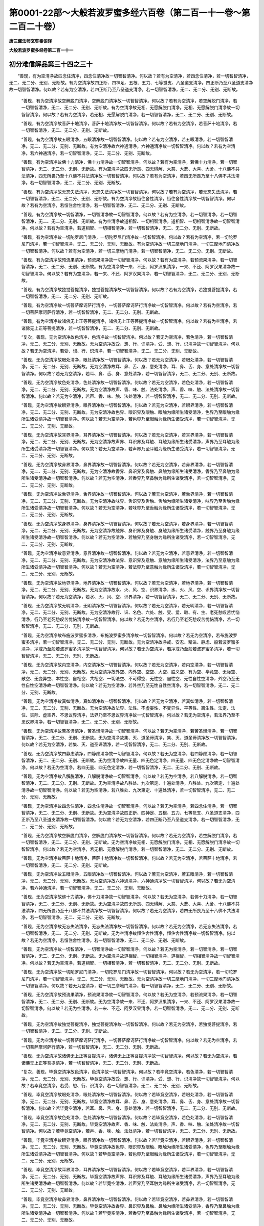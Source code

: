 第0001-22部～大般若波罗蜜多经六百卷（第二百一十一卷～第二百二十卷）
==========================================================================

**唐三藏法师玄奘奉诏译**

**大般若波罗蜜多经卷第二百一十一**

初分难信解品第三十四之三十
--------------------------

　　“善现，有为空清净故四念住清净，四念住清净故一切智智清净。何以故？若有为空清净，若四念住清净，若一切智智清净，无二、无二分、无别、无断故。有为空清净故四正断、四神足、五根、五力、七等觉支、八圣道支清净，四正断乃至八圣道支清净故一切智智清净。何以故？若有为空清净，若四正断乃至八圣道支清净，若一切智智清净，无二、无二分、无别、无断故。

      　　“善现，有为空清净故空解脱门清净，空解脱门清净故一切智智清净。何以故？若有为空清净，若空解脱门清净，若一切智智清净，无二、无二分、无别、无断故。有为空清净故无相、无愿解脱门清净，无相、无愿解脱门清净故一切智智清净。何以故？若有为空清净，若无相、无愿解脱门清净，若一切智智清净，无二、无二分、无别、无断故。

      　　“善现，有为空清净故菩萨十地清净，菩萨十地清净故一切智智清净。何以故？若有为空清净，若菩萨十地清净，若一切智智清净，无二、无二分、无别、无断故。

      　　“善现，有为空清净故五眼清净，五眼清净故一切智智清净。何以故？若有为空清净，若五眼清净，若一切智智清净，无二、无二分、无别、无断故。有为空清净故六神通清净，六神通清净故一切智智清净。何以故？若有为空清净，若六神通清净，若一切智智清净，无二、无二分、无别、无断故。

      　　“善现，有为空清净故佛十力清净，佛十力清净故一切智智清净。何以故？若有为空清净，若佛十力清净，若一切智智清净，无二、无二分、无别、无断故。有为空清净故四无所畏、四无碍解、大慈、大悲、大喜、大舍、十八佛不共法清净，四无所畏乃至十八佛不共法清净故一切智智清净。何以故？若有为空清净，若四无所畏乃至十八佛不共法清净，若一切智智清净，无二、无二分、无别、无断故。

      　　“善现，有为空清净故无忘失法清净，无忘失法清净故一切智智清净。何以故？若有为空清净，若无忘失法清净，若一切智智清净，无二、无二分、无别、无断故。有为空清净故恒住舍性清净，恒住舍性清净故一切智智清净。何以故？若有为空清净，若恒住舍性清净，若一切智智清净，无二、无二分、无别、无断故。

      　　“善现，有为空清净故一切智清净，一切智清净故一切智智清净。何以故？若有为空清净，若一切智清净，若一切智智清净，无二、无二分、无别、无断故。有为空清净故道相智、一切相智清净，道相智、一切相智清净故一切智智清净。何以故？若有为空清净，若道相智、一切相智清净，若一切智智清净，无二、无二分、无别、无断故。

      　　“善现，有为空清净故一切陀罗尼门清净，一切陀罗尼门清净故一切智智清净。何以故？若有为空清净，若一切陀罗尼门清净，若一切智智清净，无二、无二分、无别、无断故。有为空清净故一切三摩地门清净，一切三摩地门清净故一切智智清净。何以故？若有为空清净，若一切三摩地门清净，若一切智智清净，无二、无二分、无别、无断故。

      　　“善现，有为空清净故预流果清净，预流果清净故一切智智清净。何以故？若有为空清净，若预流果清净，若一切智智清净，无二、无二分、无别、无断故。有为空清净故一来、不还、阿罗汉果清净，一来、不还、阿罗汉果清净故一切智智清净。何以故？若有为空清净，若一来、不还、阿罗汉果清净，若一切智智清净，无二、无二分、无别、无断故。

      　　“善现，有为空清净故独觉菩提清净，独觉菩提清净故一切智智清净。何以故？若有为空清净，若独觉菩提清净，若一切智智清净，无二、无二分、无别、无断故。

      　　“善现，有为空清净故一切菩萨摩诃萨行清净，一切菩萨摩诃萨行清净故一切智智清净。何以故？若有为空清净，若一切菩萨摩诃萨行清净，若一切智智清净，无二、无二分、无别、无断故。

      　　“善现，有为空清净故诸佛无上正等菩提清净，诸佛无上正等菩提清净故一切智智清净。何以故？若有为空清净，若诸佛无上正等菩提清净，若一切智智清净，无二、无二分、无别、无断故。

      　　“复次，善现，无为空清净故色清净，色清净故一切智智清净。何以故？若无为空清净，若色清净，若一切智智清净，无二、无二分、无别、无断故。无为空清净故受、想、行、识清净，受、想、行、识清净故一切智智清净。何以故？若无为空清净，若受、想、行、识清净，若一切智智清净，无二、无二分、无别、无断故。

      　　“善现，无为空清净故眼处清净，眼处清净故一切智智清净。何以故？若无为空清净，若眼处清净，若一切智智清净，无二、无二分、无别、无断故。无为空清净故耳、鼻、舌、身、意处清净，耳、鼻、舌、身、意处清净故一切智智清净。何以故？若无为空清净，若耳、鼻、舌、身、意处清净，若一切智智清净，无二、无二分、无别、无断故。

      　　“善现，无为空清净故色处清净，色处清净故一切智智清净。何以故？若无为空清净，若色处清净，若一切智智清净，无二、无二分、无别、无断故。无为空清净故声、香、味、触、法处清净，声、香、味、触、法处清净故一切智智清净。何以故？若无为空清净，若声、香、味、触、法处清净，若一切智智清净，无二、无二分、无别、无断故。

      　　“善现，无为空清净故眼界清净，眼界清净故一切智智清净。何以故？若无为空清净，若眼界清净，若一切智智清净，无二、无二分、无别、无断故。无为空清净故色界、眼识界及眼触、眼触为缘所生诸受清净，色界乃至眼触为缘所生诸受清净故一切智智清净。何以故？若无为空清净，若色界乃至眼触为缘所生诸受清净，若一切智智清净，无二、无二分、无别、无断故。

      　　“善现，无为空清净故耳界清净，耳界清净故一切智智清净。何以故？若无为空清净，若耳界清净，若一切智智清净，无二、无二分、无别、无断故。无为空清净故声界、耳识界及耳触、耳触为缘所生诸受清净，声界乃至耳触为缘所生诸受清净故一切智智清净。何以故？若无为空清净，若声界乃至耳触为缘所生诸受清净，若一切智智清净，无二、无二分、无别、无断故。

      　　“善现，无为空清净故鼻界清净，鼻界清净故一切智智清净。何以故？若无为空清净，若鼻界清净，若一切智智清净，无二、无二分、无别、无断故。无为空清净故香界、鼻识界及鼻触、鼻触为缘所生诸受清净，香界乃至鼻触为缘所生诸受清净故一切智智清净。何以故？若无为空清净，若香界乃至鼻触为缘所生诸受清净，若一切智智清净，无二、无二分、无别、无断故。

      　　“善现，无为空清净故舌界清净，舌界清净故一切智智清净。何以故？若无为空清净，若舌界清净，若一切智智清净，无二、无二分、无别、无断故。无为空清净故味界、舌识界及舌触、舌触为缘所生诸受清净，味界乃至舌触为缘所生诸受清净故一切智智清净。何以故？若无为空清净，若味界乃至舌触为缘所生诸受清净，若一切智智清净，无二、无二分、无别、无断故。

      　　“善现，无为空清净故身界清净，身界清净故一切智智清净。何以故？若无为空清净，若身界清净，若一切智智清净，无二、无二分、无别、无断故。无为空清净故触界、身识界及身触、身触为缘所生诸受清净，触界乃至身触为缘所生诸受清净故一切智智清净。何以故？若无为空清净，若触界乃至身触为缘所生诸受清净，若一切智智清净，无二、无二分、无别、无断故。

      　　“善现，无为空清净故意界清净，意界清净故一切智智清净。何以故？若无为空清净，若意界清净，若一切智智清净，无二、无二分、无别、无断故。无为空清净故法界、意识界及意触、意触为缘所生诸受清净，法界乃至意触为缘所生诸受清净故一切智智清净。何以故？若无为空清净，若法界乃至意触为缘所生诸受清净，若一切智智清净，无二、无二分、无别、无断故。

      　　“善现，无为空清净故地界清净，地界清净故一切智智清净。何以故？若无为空清净，若地界清净，若一切智智清净，无二、无二分、无别、无断故。无为空清净故水、火、风、空、识界清净，水、火、风、空、识界清净故一切智智清净。何以故？若无为空清净，若水、火、风、空、识界清净，若一切智智清净，无二、无二分、无别、无断故。

      　　“善现，无为空清净故无明清净，无明清净故一切智智清净。何以故？若无为空清净，若无明清净，若一切智智清净，无二、无二分、无别、无断故。无为空清净故行、识、名色、六处、触、受、爱、取、有、生、老死愁叹苦忧恼清净，行乃至老死愁叹苦忧恼清净故一切智智清净。何以故？若无为空清净，若行乃至老死愁叹苦忧恼清净，若一切智智清净，无二、无二分、无别、无断故。

      　　“善现，无为空清净故布施波罗蜜多清净，布施波罗蜜多清净故一切智智清净。何以故？若无为空清净，若布施波罗蜜多清净，若一切智智清净，无二、无二分、无别、无断故。无为空清净故净戒、安忍、精进、静虑、般若波罗蜜多清净，净戒乃至般若波罗蜜多清净故一切智智清净。何以故？若无为空清净，若净戒乃至般若波罗蜜多清净，若一切智智清净，无二、无二分、无别、无断故。

      　　“善现，无为空清净故内空清净，内空清净故一切智智清净。何以故？若无为空清净，若内空清净，若一切智智清净，无二、无二分、无别、无断故。无为空清净故外空、内外空、空空、大空、胜义空、有为空、毕竟空、无际空、散空、无变异空、本性空、自相空、共相空、一切法空、不可得空、无性空、自性空、无性自性空清净，外空乃至无性自性空清净故一切智智清净。何以故？若无为空清净，若外空乃至无性自性空清净，若一切智智清净，无二、无二分、无别、无断故。

      　　“善现，无为空清净故真如清净，真如清净故一切智智清净。何以故？若无为空清净，若真如清净，若一切智智清净，无二、无二分、无别、无断故。无为空清净故法界、法性、不虚妄性、不变异性、平等性、离生性、法定、法住、实际、虚空界、不思议界清净，法界乃至不思议界清净故一切智智清净。何以故？若无为空清净，若法界乃至不思议界清净，若一切智智清净，无二、无二分、无别、无断故。

      　　“善现，无为空清净故苦圣谛清净，苦圣谛清净故一切智智清净。何以故？若无为空清净，若苦圣谛清净，若一切智智清净，无二、无二分、无别、无断故。无为空清净故集、灭、道圣谛清净，集、灭、道圣谛清净故一切智智清净。何以故？若无为空清净，若集、灭、道圣谛清净，若一切智智清净，无二、无二分、无别、无断故。

      　　“善现，无为空清净故四静虑清净，四静虑清净故一切智智清净。何以故？若无为空清净，若四静虑清净，若一切智智清净，无二、无二分、无别、无断故。无为空清净故四无量、四无色定清净，四无量、四无色定清净故一切智智清净。何以故？若无为空清净，若四无量、四无色定清净，若一切智智清净，无二、无二分、无别、无断故。

      　　“善现，无为空清净故八解脱清净，八解脱清净故一切智智清净。何以故？若无为空清净，若八解脱清净，若一切智智清净，无二、无二分、无别、无断故。无为空清净故八胜处、九次第定、十遍处清净，八胜处、九次第定、十遍处清净故一切智智清净。何以故？若无为空清净，若八胜处、九次第定、十遍处清净，若一切智智清净，无二、无二分、无别、无断故。

      　　“善现，无为空清净故四念住清净，四念住清净故一切智智清净。何以故？若无为空清净，若四念住清净，若一切智智清净，无二、无二分、无别、无断故。无为空清净故四正断、四神足、五根、五力、七等觉支、八圣道支清净，四正断乃至八圣道支清净故一切智智清净。何以故？若无为空清净，若四正断乃至八圣道支清净，若一切智智清净，无二、无二分、无别、无断故。

      　　“善现，无为空清净故空解脱门清净，空解脱门清净故一切智智清净。何以故？若无为空清净，若空解脱门清净，若一切智智清净，无二、无二分、无别、无断故。无为空清净故无相、无愿解脱门清净，无相、无愿解脱门清净故一切智智清净。何以故？若无为空清净，若无相、无愿解脱门清净，若一切智智清净，无二、无二分、无别、无断故。

      　　“善现，无为空清净故菩萨十地清净，菩萨十地清净故一切智智清净。何以故？若无为空清净，若菩萨十地清净，若一切智智清净，无二、无二分、无别、无断故。

      　　“善现，无为空清净故五眼清净，五眼清净故一切智智清净。何以故？若无为空清净，若五眼清净，若一切智智清净，无二、无二分、无别、无断故。无为空清净故六神通清净，六神通清净故一切智智清净。何以故？若无为空清净，若六神通清净，若一切智智清净，无二、无二分、无别、无断故。

      　　“善现，无为空清净故佛十力清净，佛十力清净故一切智智清净。何以故？若无为空清净，若佛十力清净，若一切智智清净，无二、无二分、无别、无断故。无为空清净故四无所畏、四无碍解、大慈、大悲、大喜、大舍、十八佛不共法清净，四无所畏乃至十八佛不共法清净故一切智智清净。何以故？若无为空清净，若四无所畏乃至十八佛不共法清净，若一切智智清净，无二、无二分、无别、无断故。

      　　“善现，无为空清净故无忘失法清净，无忘失法清净故一切智智清净。何以故？若无为空清净，若无忘失法清净，若一切智智清净，无二、无二分、无别、无断故。无为空清净故恒住舍性清净，恒住舍性清净故一切智智清净。何以故？若无为空清净，若恒住舍性清净，若一切智智清净，无二、无二分、无别、无断故。

      　　“善现，无为空清净故一切智清净，一切智清净故一切智智清净。何以故？若无为空清净，若一切智清净，若一切智智清净，无二、无二分、无别、无断故。无为空清净故道相智、一切相智清净，道相智、一切相智清净故一切智智清净。何以故？若无为空清净，若道相智、一切相智清净，若一切智智清净，无二、无二分、无别、无断故。

      　　“善现，无为空清净故一切陀罗尼门清净，一切陀罗尼门清净故一切智智清净。何以故？若无为空清净，若一切陀罗尼门清净，若一切智智清净，无二、无二分、无别、无断故。无为空清净故一切三摩地门清净，一切三摩地门清净故一切智智清净。何以故？若无为空清净，若一切三摩地门清净，若一切智智清净，无二、无二分、无别、无断故。

      　　“善现，无为空清净故预流果清净，预流果清净故一切智智清净。何以故？若无为空清净，若预流果清净，若一切智智清净，无二、无二分、无别、无断故。无为空清净故一来、不还、阿罗汉果清净，一来、不还、阿罗汉果清净故一切智智清净。何以故？若无为空清净，若一来、不还、阿罗汉果清净，若一切智智清净，无二、无二分、无别、无断故。

      　　“善现，无为空清净故独觉菩提清净，独觉菩提清净故一切智智清净。何以故？若无为空清净，若独觉菩提清净，若一切智智清净，无二、无二分、无别、无断故。

      　　“善现，无为空清净故一切菩萨摩诃萨行清净，一切菩萨摩诃萨行清净故一切智智清净。何以故？若无为空清净，若一切菩萨摩诃萨行清净，若一切智智清净，无二、无二分、无别、无断故。

      　　“善现，无为空清净故诸佛无上正等菩提清净，诸佛无上正等菩提清净故一切智智清净。何以故？若无为空清净，若诸佛无上正等菩提清净，若一切智智清净，无二、无二分、无别、无断故。

      　　“复次，善现，毕竟空清净故色清净，色清净故一切智智清净。何以故？若毕竟空清净，若色清净，若一切智智清净，无二、无二分、无别、无断故。毕竟空清净故受、想、行、识清净，受、想、行、识清净故一切智智清净。何以故？若毕竟空清净，若受、想、行、识清净，若一切智智清净，无二、无二分、无别、无断故。

      　　“善现，毕竟空清净故眼处清净，眼处清净故一切智智清净。何以故？若毕竟空清净，若眼处清净，若一切智智清净，无二、无二分、无别、无断故。毕竟空清净故耳、鼻、舌、身、意处清净，耳、鼻、舌、身、意处清净故一切智智清净。何以故？若毕竟空清净，若耳、鼻、舌、身、意处清净，若一切智智清净，无二、无二分、无别、无断故。

      　　“善现，毕竟空清净故色处清净，色处清净故一切智智清净。何以故？若毕竟空清净，若色处清净，若一切智智清净，无二、无二分、无别、无断故。毕竟空清净故声、香、味、触、法处清净，声、香、味、触、法处清净故一切智智清净。何以故？若毕竟空清净，若声、香、味、触、法处清净，若一切智智清净，无二、无二分、无别、无断故。

      　　“善现，毕竟空清净故眼界清净，眼界清净故一切智智清净。何以故？若毕竟空清净，若眼界清净，若一切智智清净，无二、无二分、无别、无断故。毕竟空清净故色界、眼识界及眼触、眼触为缘所生诸受清净，色界乃至眼触为缘所生诸受清净故一切智智清净。何以故？若毕竟空清净，若色界乃至眼触为缘所生诸受清净，若一切智智清净，无二、无二分、无别、无断故。

      　　“善现，毕竟空清净故耳界清净，耳界清净故一切智智清净。何以故？若毕竟空清净，若耳界清净，若一切智智清净，无二、无二分、无别、无断故。毕竟空清净故声界、耳识界及耳触、耳触为缘所生诸受清净，声界乃至耳触为缘所生诸受清净故一切智智清净。何以故？若毕竟空清净，若声界乃至耳触为缘所生诸受清净，若一切智智清净，无二、无二分、无别、无断故。

      　　“善现，毕竟空清净故鼻界清净，鼻界清净故一切智智清净。何以故？若毕竟空清净，若鼻界清净，若一切智智清净，无二、无二分、无别、无断故。毕竟空清净故香界、鼻识界及鼻触、鼻触为缘所生诸受清净，香界乃至鼻触为缘所生诸受清净故一切智智清净。何以故？若毕竟空清净，若香界乃至鼻触为缘所生诸受清净，若一切智智清净，无二、无二分、无别、无断故。

      　　“善现，毕竟空清净故舌界清净，舌界清净故一切智智清净。何以故？若毕竟空清净，若舌界清净，若一切智智清净，无二、无二分、无别、无断故。毕竟空清净故味界、舌识界及舌触、舌触为缘所生诸受清净，味界乃至舌触为缘所生诸受清净故一切智智清净。何以故？若毕竟空清净，若味界乃至舌触为缘所生诸受清净，若一切智智清净，无二、无二分、无别、无断故。

      　　“善现，毕竟空清净故身界清净，身界清净故一切智智清净。何以故？若毕竟空清净，若身界清净，若一切智智清净，无二、无二分、无别、无断故。毕竟空清净故触界、身识界及身触、身触为缘所生诸受清净，触界乃至身触为缘所生诸受清净故一切智智清净。何以故？若毕竟空清净，若触界乃至身触为缘所生诸受清净，若一切智智清净，无二、无二分、无别、无断故。

      　　“善现，毕竟空清净故意界清净，意界清净故一切智智清净。何以故？若毕竟空清净，若意界清净，若一切智智清净，无二、无二分、无别、无断故。毕竟空清净故法界、意识界及意触、意触为缘所生诸受清净，法界乃至意触为缘所生诸受清净故一切智智清净。何以故？若毕竟空清净，若法界乃至意触为缘所生诸受清净，若一切智智清净，无二、无二分、无别、无断故。

      　　“善现，毕竟空清净故地界清净，地界清净故一切智智清净。何以故？若毕竟空清净，若地界清净，若一切智智清净，无二、无二分、无别、无断故。毕竟空清净故水、火、风、空、识界清净，水、火、风、空、识界清净故一切智智清净。何以故？若毕竟空清净，若水、火、风、空、识界清净，若一切智智清净，无二、无二分、无别、无断故。

      　　“善现，毕竟空清净故无明清净，无明清净故一切智智清净。何以故？若毕竟空清净，若无明清净，若一切智智清净，无二、无二分、无别、无断故。毕竟空清净故行、识、名色、六处、触、受、爱、取、有、生、老死愁叹苦忧恼清净，行乃至老死愁叹苦忧恼清净故一切智智清净。何以故？若毕竟空清净，若行乃至老死愁叹苦忧恼清净，若一切智智清净，无二、无二分、无别、无断故。

      　　“善现，毕竟空清净故布施波罗蜜多清净，布施波罗蜜多清净故一切智智清净。何以故？若毕竟空清净，若布施波罗蜜多清净，若一切智智清净，无二、无二分、无别、无断故。毕竟空清净故净戒、安忍、精进、静虑、般若波罗蜜多清净，净戒乃至般若波罗蜜多清净故一切智智清净。何以故？若毕竟空清净，若净戒乃至般若波罗蜜多清净，若一切智智清净，无二、无二分、无别、无断故。

      　　“善现，毕竟空清净故内空清净，内空清净故一切智智清净。何以故？若毕竟空清净，若内空清净，若一切智智清净，无二、无二分、无别、无断故。毕竟空清净故外空、内外空、空空、大空、胜义空、有为空、无为空、无际空、散空、无变异空、本性空、自相空、共相空、一切法空、不可得空、无性空、自性空、无性自性空清净，外空乃至无性自性空清净故一切智智清净。何以故？若毕竟空清净，若外空乃至无性自性空清净，若一切智智清净，无二、无二分、无别、无断故。

      　　“善现，毕竟空清净故真如清净，真如清净故一切智智清净。何以故？若毕竟空清净，若真如清净，若一切智智清净，无二、无二分、无别、无断故。毕竟空清净故法界、法性、不虚妄性、不变异性、平等性、离生性、法定、法住、实际、虚空界、不思议界清净，法界乃至不思议界清净故一切智智清净。何以故？若毕竟空清净，若法界乃至不思议界清净，若一切智智清净，无二、无二分、无别、无断故。

      　　“善现，毕竟空清净故苦圣谛清净，苦圣谛清净故一切智智清净。何以故？若毕竟空清净，若苦圣谛清净，若一切智智清净，无二、无二分、无别、无断故。毕竟空清净故集、灭、道圣谛清净，集、灭、道圣谛清净故一切智智清净。何以故？若毕竟空清净，若集、灭、道圣谛清净，若一切智智清净，无二、无二分、无别、无断故。

      　　“善现，毕竟空清净故四静虑清净，四静虑清净故一切智智清净。何以故？若毕竟空清净，若四静虑清净，若一切智智清净，无二、无二分、无别、无断故。毕竟空清净故四无量、四无色定清净，四无量、四无色定清净故一切智智清净。何以故？若毕竟空清净，若四无量、四无色定清净，若一切智智清净，无二、无二分、无别、无断故。

      　　“善现，毕竟空清净故八解脱清净，八解脱清净故一切智智清净。何以故？若毕竟空清净，若八解脱清净，若一切智智清净，无二、无二分、无别、无断故。毕竟空清净故八胜处、九次第定、十遍处清净，八胜处、九次第定、十遍处清净故一切智智清净。何以故？若毕竟空清净，若八胜处、九次第定、十遍处清净，若一切智智清净，无二、无二分、无别、无断故。

      　　“善现，毕竟空清净故四念住清净，四念住清净故一切智智清净。何以故？若毕竟空清净，若四念住清净，若一切智智清净，无二、无二分、无别、无断故。毕竟空清净故四正断、四神足、五根、五力、七等觉支、八圣道支清净，四正断乃至八圣道支清净故一切智智清净。何以故？若毕竟空清净，若四正断乃至八圣道支清净，若一切智智清净，无二、无二分、无别、无断故。

      　　“善现，毕竟空清净故空解脱门清净，空解脱门清净故一切智智清净。何以故？若毕竟空清净，若空解脱门清净，若一切智智清净，无二、无二分、无别、无断故。毕竟空清净故无相、无愿解脱门清净，无相、无愿解脱门清净故一切智智清净。何以故？若毕竟空清净，若无相、无愿解脱门清净，若一切智智清净，无二、无二分、无别、无断故。

      　　“善现，毕竟空清净故菩萨十地清净，菩萨十地清净故一切智智清净。何以故？若毕竟空清净，若菩萨十地清净，若一切智智清净，无二、无二分、无别、无断故。

      　　“善现，毕竟空清净故五眼清净，五眼清净故一切智智清净。何以故？若毕竟空清净，若五眼清净，若一切智智清净，无二、无二分、无别、无断故。毕竟空清净故六神通清净，六神通清净故一切智智清净。何以故？若毕竟空清净，若六神通清净，若一切智智清净，无二、无二分、无别、无断故。

      　　“善现，毕竟空清净故佛十力清净，佛十力清净故一切智智清净。何以故？若毕竟空清净，若佛十力清净，若一切智智清净，无二、无二分、无别、无断故。毕竟空清净故四无所畏、四无碍解、大慈、大悲、大喜、大舍、十八佛不共法清净，四无所畏乃至十八佛不共法清净故一切智智清净。何以故？若毕竟空清净，若四无所畏乃至十八佛不共法清净，若一切智智清净，无二、无二分、无别、无断故。

      　　“善现，毕竟空清净故无忘失法清净，无忘失法清净故一切智智清净。何以故？若毕竟空清净，若无忘失法清净，若一切智智清净，无二、无二分、无别、无断故。毕竟空清净故恒住舍性清净，恒住舍性清净故一切智智清净。何以故？若毕竟空清净，若恒住舍性清净，若一切智智清净，无二、无二分、无别、无断故。

      　　“善现，毕竟空清净故一切智清净，一切智清净故一切智智清净。何以故？若毕竟空清净，若一切智清净，若一切智智清净，无二、无二分、无别、无断故。毕竟空清净故道相智、一切相智清净，道相智、一切相智清净故一切智智清净。何以故？若毕竟空清净，若道相智、一切相智清净，若一切智智清净，无二、无二分、无别、无断故。

      　　“善现，毕竟空清净故一切陀罗尼门清净，一切陀罗尼门清净故一切智智清净。何以故？若毕竟空清净，若一切陀罗尼门清净，若一切智智清净，无二、无二分、无别、无断故。毕竟空清净故一切三摩地门清净，一切三摩地门清净故一切智智清净。何以故？若毕竟空清净，若一切三摩地门清净，若一切智智清净，无二、无二分、无别、无断故。

      　　“善现，毕竟空清净故预流果清净，预流果清净故一切智智清净。何以故？若毕竟空清净，若预流果清净，若一切智智清净，无二、无二分、无别、无断故。毕竟空清净故一来、不还、阿罗汉果清净，一来、不还、阿罗汉果清净故一切智智清净。何以故？若毕竟空清净，若一来、不还、阿罗汉果清净，若一切智智清净，无二、无二分、无别、无断故。

      　　“善现，毕竟空清净故独觉菩提清净，独觉菩提清净故一切智智清净。何以故？若毕竟空清净，若独觉菩提清净，若一切智智清净，无二、无二分、无别、无断故。

      　　“善现，毕竟空清净故一切菩萨摩诃萨行清净，一切菩萨摩诃萨行清净故一切智智清净。何以故？若毕竟空清净，若一切菩萨摩诃萨行清净，若一切智智清净，无二、无二分、无别、无断故。

      　　“善现，毕竟空清净故诸佛无上正等菩提清净，诸佛无上正等菩提清净故一切智智清净。何以故？若毕竟空清净，若诸佛无上正等菩提清净，若一切智智清净，无二、无二分、无别、无断故。


**大般若波罗蜜多经卷第二百一十二**

初分难信解品第三十四之三十一
----------------------------

　　“复次，善现，无际空清净故色清净，色清净故一切智智清净。何以故？若无际空清净，若色清净，若一切智智清净，无二、无二分、无别、无断故。无际空清净故受、想、行、识清净，受、想、行、识清净故一切智智清净。何以故？若无际空清净，若受、想、行、识清净，若一切智智清净，无二、无二分、无别、无断故。

      　　“善现，无际空清净故眼处清净，眼处清净故一切智智清净。何以故？若无际空清净，若眼处清净，若一切智智清净，无二、无二分、无别、无断故。无际空清净故耳、鼻、舌、身、意处清净，耳、鼻、舌、身、意处清净故一切智智清净。何以故？若无际空清净，若耳、鼻、舌、身、意处清净，若一切智智清净，无二、无二分、无别、无断故。

      　　“善现，无际空清净故色处清净，色处清净故一切智智清净。何以故？若无际空清净，若色处清净，若一切智智清净，无二、无二分、无别、无断故。无际空清净故声、香、味、触、法处清净，声、香、味、触、法处清净故一切智智清净。何以故？若无际空清净，若声、香、味、触、法处清净，若一切智智清净，无二、无二分、无别、无断故。

      　　“善现，无际空清净故眼界清净，眼界清净故一切智智清净。何以故？若无际空清净，若眼界清净，若一切智智清净，无二、无二分、无别、无断故。无际空清净故色界、眼识界及眼触、眼触为缘所生诸受清净，色界乃至眼触为缘所生诸受清净故一切智智清净。何以故？若无际空清净，若色界乃至眼触为缘所生诸受清净，若一切智智清净，无二、无二分、无别、无断故。

      　　“善现，无际空清净故耳界清净，耳界清净故一切智智清净。何以故？若无际空清净，若耳界清净，若一切智智清净，无二、无二分、无别、无断故。无际空清净故声界、耳识界及耳触、耳触为缘所生诸受清净，声界乃至耳触为缘所生诸受清净故一切智智清净。何以故？若无际空清净，若声界乃至耳触为缘所生诸受清净，若一切智智清净，无二、无二分、无别、无断故。

      　　“善现，无际空清净故鼻界清净，鼻界清净故一切智智清净。何以故？若无际空清净，若鼻界清净，若一切智智清净，无二、无二分、无别、无断故。无际空清净故香界、鼻识界及鼻触、鼻触为缘所生诸受清净，香界乃至鼻触为缘所生诸受清净故一切智智清净。何以故？若无际空清净，若香界乃至鼻触为缘所生诸受清净，若一切智智清净，无二、无二分、无别、无断故。

      　　“善现，无际空清净故舌界清净，舌界清净故一切智智清净。何以故？若无际空清净，若舌界清净，若一切智智清净，无二、无二分、无别、无断故。无际空清净故味界、舌识界及舌触、舌触为缘所生诸受清净，味界乃至舌触为缘所生诸受清净故一切智智清净。何以故？若无际空清净，若味界乃至舌触为缘所生诸受清净，若一切智智清净，无二、无二分、无别、无断故。

      　　“善现，无际空清净故身界清净，身界清净故一切智智清净。何以故？若无际空清净，若身界清净，若一切智智清净，无二、无二分、无别、无断故。无际空清净故触界、身识界及身触、身触为缘所生诸受清净，触界乃至身触为缘所生诸受清净故一切智智清净。何以故？若无际空清净，若触界乃至身触为缘所生诸受清净，若一切智智清净，无二、无二分、无别、无断故。

      　　“善现，无际空清净故意界清净，意界清净故一切智智清净。何以故？若无际空清净，若意界清净，若一切智智清净，无二、无二分、无别、无断故。无际空清净故法界、意识界及意触、意触为缘所生诸受清净，法界乃至意触为缘所生诸受清净故一切智智清净。何以故？若无际空清净，若法界乃至意触为缘所生诸受清净，若一切智智清净，无二、无二分、无别、无断故。

      　　“善现，无际空清净故地界清净，地界清净故一切智智清净。何以故？若无际空清净，若地界清净，若一切智智清净，无二、无二分、无别、无断故。无际空清净故水、火、风、空、识界清净，水、火、风、空、识界清净故一切智智清净。何以故？若无际空清净，若水、火、风、空、识界清净，若一切智智清净，无二、无二分、无别、无断故。

      　　“善现，无际空清净故无明清净，无明清净故一切智智清净。何以故？若无际空清净，若无明清净，若一切智智清净，无二、无二分、无别、无断故。无际空清净故行、识、名色、六处、触、受、爱、取、有、生、老死愁叹苦忧恼清净，行乃至老死愁叹苦忧恼清净故一切智智清净。何以故？若无际空清净，若行乃至老死愁叹苦忧恼清净，若一切智智清净，无二、无二分、无别、无断故。

      　　“善现，无际空清净故布施波罗蜜多清净，布施波罗蜜多清净故一切智智清净。何以故？若无际空清净，若布施波罗蜜多清净，若一切智智清净，无二、无二分、无别、无断故。无际空清净故净戒、安忍、精进、静虑、般若波罗蜜多清净，净戒乃至般若波罗蜜多清净故一切智智清净。何以故？若无际空清净，若净戒乃至般若波罗蜜多清净，若一切智智清净，无二、无二分、无别、无断故。

      　　“善现，无际空清净故内空清净，内空清净故一切智智清净。何以故？若无际空清净，若内空清净，若一切智智清净，无二、无二分、无别、无断故。无际空清净故外空、内外空、空空、大空、胜义空、有为空、无为空、毕竟空、散空、无变异空、本性空、自相空、共相空、一切法空、不可得空、无性空、自性空、无性自性空清净，外空乃至无性自性空清净故一切智智清净。何以故？若无际空清净，若外空乃至无性自性空清净，若一切智智清净，无二、无二分、无别、无断故。

      　　“善现，无际空清净故真如清净，真如清净故一切智智清净。何以故？若无际空清净，若真如清净，若一切智智清净，无二、无二分、无别、无断故。无际空清净故法界、法性、不虚妄性、不变异性、平等性、离生性、法定、法住、实际、虚空界、不思议界清净，法界乃至不思议界清净故一切智智清净。何以故？若无际空清净，若法界乃至不思议界清净，若一切智智清净，无二、无二分、无别、无断故。

      　　“善现，无际空清净故苦圣谛清净，苦圣谛清净故一切智智清净。何以故？若无际空清净，若苦圣谛清净，若一切智智清净，无二、无二分、无别、无断故。无际空清净故集、灭、道圣谛清净，集、灭、道圣谛清净故一切智智清净。何以故？若无际空清净，若集、灭、道圣谛清净，若一切智智清净，无二、无二分、无别、无断故。

      　　“善现，无际空清净故四静虑清净，四静虑清净故一切智智清净。何以故？若无际空清净，若四静虑清净，若一切智智清净，无二、无二分、无别、无断故。无际空清净故四无量、四无色定清净，四无量、四无色定清净故一切智智清净。何以故？若无际空清净，若四无量、四无色定清净，若一切智智清净，无二、无二分、无别、无断故。

      　　“善现，无际空清净故八解脱清净，八解脱清净故一切智智清净。何以故？若无际空清净，若八解脱清净，若一切智智清净，无二、无二分、无别、无断故。无际空清净故八胜处、九次第定、十遍处清净，八胜处、九次第定、十遍处清净故一切智智清净。何以故？若无际空清净，若八胜处、九次第定、十遍处清净，若一切智智清净，无二、无二分、无别、无断故。

      　　“善现，无际空清净故四念住清净，四念住清净故一切智智清净。何以故？若无际空清净，若四念住清净，若一切智智清净，无二、无二分、无别、无断故。无际空清净故四正断、四神足、五根、五力、七等觉支、八圣道支清净，四正断乃至八圣道支清净故一切智智清净。何以故？若无际空清净，若四正断乃至八圣道支清净，若一切智智清净，无二、无二分、无别、无断故。

      　　“善现，无际空清净故空解脱门清净，空解脱门清净故一切智智清净。何以故？若无际空清净，若空解脱门清净，若一切智智清净，无二、无二分、无别、无断故。无际空清净故无相、无愿解脱门清净，无相、无愿解脱门清净故一切智智清净。何以故？若无际空清净，若无相、无愿解脱门清净，若一切智智清净，无二、无二分、无别、无断故。

      　　“善现，无际空清净故菩萨十地清净，菩萨十地清净故一切智智清净。何以故？若无际空清净，若菩萨十地清净，若一切智智清净，无二、无二分、无别、无断故。

      　　“善现，无际空清净故五眼清净，五眼清净故一切智智清净。何以故？若无际空清净，若五眼清净，若一切智智清净，无二、无二分、无别、无断故。无际空清净故六神通清净，六神通清净故一切智智清净。何以故？若无际空清净，若六神通清净，若一切智智清净，无二、无二分、无别、无断故。

      　　“善现，无际空清净故佛十力清净，佛十力清净故一切智智清净。何以故？若无际空清净，若佛十力清净，若一切智智清净，无二、无二分、无别、无断故。无际空清净故四无所畏、四无碍解、大慈、大悲、大喜、大舍、十八佛不共法清净，四无所畏乃至十八佛不共法清净故一切智智清净。何以故？若无际空清净，若四无所畏乃至十八佛不共法清净，若一切智智清净，无二、无二分、无别、无断故。

      　　“善现，无际空清净故无忘失法清净，无忘失法清净故一切智智清净。何以故？若无际空清净，若无忘失法清净，若一切智智清净，无二、无二分、无别、无断故。无际空清净故恒住舍性清净，恒住舍性清净故一切智智清净。何以故？若无际空清净，若恒住舍性清净，若一切智智清净，无二、无二分、无别、无断故。

      　　“善现，无际空清净故一切智清净，一切智清净故一切智智清净。何以故？若无际空清净，若一切智清净，若一切智智清净，无二、无二分、无别、无断故。无际空清净故道相智、一切相智清净，道相智、一切相智清净故一切智智清净。何以故？若无际空清净，若道相智、一切相智清净，若一切智智清净，无二、无二分、无别、无断故。

      　　“善现，无际空清净故一切陀罗尼门清净，一切陀罗尼门清净故一切智智清净。何以故？若无际空清净，若一切陀罗尼门清净，若一切智智清净，无二、无二分、无别、无断故。无际空清净故一切三摩地门清净，一切三摩地门清净故一切智智清净。何以故？若无际空清净，若一切三摩地门清净，若一切智智清净，无二、无二分、无别、无断故。

      　　“善现，无际空清净故预流果清净，预流果清净故一切智智清净。何以故？若无际空清净，若预流果清净，若一切智智清净，无二、无二分、无别、无断故。无际空清净故一来、不还、阿罗汉果清净，一来、不还、阿罗汉果清净故一切智智清净。何以故？若无际空清净，若一来、不还、阿罗汉果清净，若一切智智清净，无二、无二分、无别、无断故。

      　　“善现，无际空清净故独觉菩提清净，独觉菩提清净故一切智智清净。何以故？若无际空清净，若独觉菩提清净，若一切智智清净，无二、无二分、无别、无断故。

      　　“善现，无际空清净故一切菩萨摩诃萨行清净，一切菩萨摩诃萨行清净故一切智智清净。何以故？若无际空清净，若一切菩萨摩诃萨行清净，若一切智智清净，无二、无二分、无别、无断故。

      　　“善现，无际空清净故诸佛无上正等菩提清净，诸佛无上正等菩提清净故一切智智清净。何以故？若无际空清净，若诸佛无上正等菩提清净，若一切智智清净，无二、无二分、无别、无断故。

      　　“复次，善现，散空清净故色清净，色清净故一切智智清净。何以故？若散空清净，若色清净，若一切智智清净，无二、无二分、无别、无断故。散空清净故受、想、行、识清净，受、想、行、识清净故一切智智清净。何以故？若散空清净，若受、想、行、识清净，若一切智智清净，无二、无二分、无别、无断故。

      　　“善现，散空清净故眼处清净，眼处清净故一切智智清净。何以故？若散空清净，若眼处清净，若一切智智清净，无二、无二分、无别、无断故。散空清净故耳、鼻、舌、身、意处清净，耳、鼻、舌、身、意处清净故一切智智清净。何以故？若散空清净，若耳、鼻、舌、身、意处清净，若一切智智清净，无二、无二分、无别、无断故。

      　　“善现，散空清净故色处清净，色处清净故一切智智清净。何以故？若散空清净，若色处清净，若一切智智清净，无二、无二分、无别、无断故。散空清净故声、香、味、触、法处清净，声、香、味、触、法处清净故一切智智清净。何以故？若散空清净，若声、香、味、触、法处清净，若一切智智清净，无二、无二分、无别、无断故。

      　　“善现，散空清净故眼界清净，眼界清净故一切智智清净。何以故？若散空清净，若眼界清净，若一切智智清净，无二、无二分、无别、无断故。散空清净故色界、眼识界及眼触、眼触为缘所生诸受清净，色界乃至眼触为缘所生诸受清净故一切智智清净。何以故？若散空清净，若色界乃至眼触为缘所生诸受清净，若一切智智清净，无二、无二分、无别、无断故。

      　　“善现，散空清净故耳界清净，耳界清净故一切智智清净。何以故？若散空清净，若耳界清净，若一切智智清净，无二、无二分、无别、无断故。散空清净故声界、耳识界及耳触、耳触为缘所生诸受清净，声界乃至耳触为缘所生诸受清净故一切智智清净。何以故？若散空清净，若声界乃至耳触为缘所生诸受清净，若一切智智清净，无二、无二分、无别、无断故。

      　　“善现，散空清净故鼻界清净，鼻界清净故一切智智清净。何以故？若散空清净，若鼻界清净，若一切智智清净，无二、无二分、无别、无断故。散空清净故香界、鼻识界及鼻触、鼻触为缘所生诸受清净，香界乃至鼻触为缘所生诸受清净故一切智智清净。何以故？若散空清净，若香界乃至鼻触为缘所生诸受清净，若一切智智清净，无二、无二分、无别、无断故。

      　　“善现，散空清净故舌界清净，舌界清净故一切智智清净。何以故？若散空清净，若舌界清净，若一切智智清净，无二、无二分、无别、无断故。散空清净故味界、舌识界及舌触、舌触为缘所生诸受清净，味界乃至舌触为缘所生诸受清净故一切智智清净。何以故？若散空清净，若味界乃至舌触为缘所生诸受清净，若一切智智清净，无二、无二分、无别、无断故。

      　　“善现，散空清净故身界清净，身界清净故一切智智清净。何以故？若散空清净，若身界清净，若一切智智清净，无二、无二分、无别、无断故。散空清净故触界、身识界及身触、身触为缘所生诸受清净，触界乃至身触为缘所生诸受清净故一切智智清净。何以故？若散空清净，若触界乃至身触为缘所生诸受清净，若一切智智清净，无二、无二分、无别、无断故。

      　　“善现，散空清净故意界清净，意界清净故一切智智清净。何以故？若散空清净，若意界清净，若一切智智清净，无二、无二分、无别、无断故。散空清净故法界、意识界及意触、意触为缘所生诸受清净，法界乃至意触为缘所生诸受清净故一切智智清净。何以故？若散空清净，若法界乃至意触为缘所生诸受清净，若一切智智清净，无二、无二分、无别、无断故。

      　　“善现，散空清净故地界清净，地界清净故一切智智清净。何以故？若散空清净，若地界清净，若一切智智清净，无二、无二分、无别、无断故。散空清净故水、火、风、空、识界清净，水、火、风、空、识界清净故一切智智清净。何以故？若散空清净，若水、火、风、空、识界清净，若一切智智清净，无二、无二分、无别、无断故。

      　　“善现，散空清净故无明清净，无明清净故一切智智清净。何以故？若散空清净，若无明清净，若一切智智清净，无二、无二分、无别、无断故。散空清净故行、识、名色、六处、触、受、爱、取、有、生、老死愁叹苦忧恼清净，行乃至老死愁叹苦忧恼清净故一切智智清净。何以故？若散空清净，若行乃至老死愁叹苦忧恼清净，若一切智智清净，无二、无二分、无别、无断故。

      　　“善现，散空清净故布施波罗蜜多清净，布施波罗蜜多清净故一切智智清净。何以故？若散空清净，若布施波罗蜜多清净，若一切智智清净，无二、无二分、无别、无断故。散空清净故净戒、安忍、精进、静虑、般若波罗蜜多清净，净戒乃至般若波罗蜜多清净故一切智智清净。何以故？若散空清净，若净戒乃至般若波罗蜜多清净，若一切智智清净，无二、无二分、无别、无断故。

      　　“善现，散空清净故内空清净，内空清净故一切智智清净。何以故？若散空清净，若内空清净，若一切智智清净，无二、无二分、无别、无断故。散空清净故外空、内外空、空空、大空、胜义空、有为空、无为空、毕竟空、无际空、无变异空、本性空、自相空、共相空、一切法空、不可得空、无性空、自性空、无性自性空清净，外空乃至无性自性空清净故一切智智清净。何以故？若散空清净，若外空乃至无性自性空清净，若一切智智清净，无二、无二分、无别、无断故。

      　　“善现，散空清净故真如清净，真如清净故一切智智清净。何以故？若散空清净，若真如清净，若一切智智清净，无二、无二分、无别、无断故。散空清净故法界、法性、不虚妄性、不变异性、平等性、离生性、法定、法住、实际、虚空界、不思议界清净，法界乃至不思议界清净故一切智智清净。何以故？若散空清净，若法界乃至不思议界清净，若一切智智清净，无二、无二分、无别、无断故。

      　　“善现，散空清净故苦圣谛清净，苦圣谛清净故一切智智清净。何以故？若散空清净，若苦圣谛清净，若一切智智清净，无二、无二分、无别、无断故。散空清净故集、灭、道圣谛清净，集、灭、道圣谛清净故一切智智清净。何以故？若散空清净，若集、灭、道圣谛清净，若一切智智清净，无二、无二分、无别、无断故。

      　　“善现，散空清净故四静虑清净，四静虑清净故一切智智清净。何以故？若散空清净，若四静虑清净，若一切智智清净，无二、无二分、无别、无断故。散空清净故四无量、四无色定清净，四无量、四无色定清净故一切智智清净。何以故？若散空清净，若四无量、四无色定清净，若一切智智清净，无二、无二分、无别、无断故。

      　　“善现，散空清净故八解脱清净，八解脱清净故一切智智清净。何以故？若散空清净，若八解脱清净，若一切智智清净，无二、无二分、无别、无断故。散空清净故八胜处、九次第定、十遍处清净，八胜处、九次第定、十遍处清净故一切智智清净。何以故？若散空清净，若八胜处、九次第定、十遍处清净，若一切智智清净，无二、无二分、无别、无断故。

      　　“善现，散空清净故四念住清净，四念住清净故一切智智清净。何以故？若散空清净，若四念住清净，若一切智智清净，无二、无二分、无别、无断故。散空清净故四正断、四神足、五根、五力、七等觉支、八圣道支清净，四正断乃至八圣道支清净故一切智智清净。何以故？若散空清净，若四正断乃至八圣道支清净，若一切智智清净，无二、无二分、无别、无断故。

      　　“善现，散空清净故空解脱门清净，空解脱门清净故一切智智清净。何以故？若散空清净，若空解脱门清净，若一切智智清净，无二、无二分、无别、无断故。散空清净故无相、无愿解脱门清净，无相、无愿解脱门清净故一切智智清净。何以故？若散空清净，若无相、无愿解脱门清净，若一切智智清净，无二、无二分、无别、无断故。

      　　“善现，散空清净故菩萨十地清净，菩萨十地清净故一切智智清净。何以故？若散空清净，若菩萨十地清净，若一切智智清净，无二、无二分、无别、无断故。

      　　“善现，散空清净故五眼清净，五眼清净故一切智智清净。何以故？若散空清净，若五眼清净，若一切智智清净，无二、无二分、无别、无断故。散空清净故六神通清净，六神通清净故一切智智清净。何以故？若散空清净，若六神通清净，若一切智智清净，无二、无二分、无别、无断故。

      　　“善现，散空清净故佛十力清净，佛十力清净故一切智智清净。何以故？若散空清净，若佛十力清净，若一切智智清净，无二、无二分、无别、无断故。散空清净故四无所畏、四无碍解、大慈、大悲、大喜、大舍、十八佛不共法清净，四无所畏乃至十八佛不共法清净故一切智智清净。何以故？若散空清净，若四无所畏乃至十八佛不共法清净，若一切智智清净，无二、无二分、无别、无断故。

      　　“善现，散空清净故无忘失法清净，无忘失法清净故一切智智清净。何以故？若散空清净，若无忘失法清净，若一切智智清净，无二、无二分、无别、无断故。散空清净故恒住舍性清净，恒住舍性清净故一切智智清净。何以故？若散空清净，若恒住舍性清净，若一切智智清净，无二、无二分、无别、无断故。

      　　“善现，散空清净故一切智清净，一切智清净故一切智智清净。何以故？若散空清净，若一切智清净，若一切智智清净，无二、无二分、无别、无断故。散空清净故道相智、一切相智清净，道相智、一切相智清净故一切智智清净。何以故？若散空清净，若道相智、一切相智清净，若一切智智清净，无二、无二分、无别、无断故。

      　　“善现，散空清净故一切陀罗尼门清净，一切陀罗尼门清净故一切智智清净。何以故？若散空清净，若一切陀罗尼门清净，若一切智智清净，无二、无二分、无别、无断故。散空清净故一切三摩地门清净，一切三摩地门清净故一切智智清净。何以故？若散空清净，若一切三摩地门清净，若一切智智清净，无二、无二分、无别、无断故。

      　　“善现，散空清净故预流果清净，预流果清净故一切智智清净。何以故？若散空清净，若预流果清净，若一切智智清净，无二、无二分、无别、无断故。散空清净故一来、不还、阿罗汉果清净，一来、不还、阿罗汉果清净故一切智智清净。何以故？若散空清净，若一来、不还、阿罗汉果清净，若一切智智清净，无二、无二分、无别、无断故。

      　　“善现，散空清净故独觉菩提清净，独觉菩提清净故一切智智清净。何以故？若散空清净，若独觉菩提清净，若一切智智清净，无二、无二分、无别、无断故。

      　　“善现，散空清净故一切菩萨摩诃萨行清净，一切菩萨摩诃萨行清净故一切智智清净。何以故？若散空清净，若一切菩萨摩诃萨行清净，若一切智智清净，无二、无二分、无别、无断故。

      　　“善现，散空清净故诸佛无上正等菩提清净，诸佛无上正等菩提清净故一切智智清净。何以故？若散空清净，若诸佛无上正等菩提清净，若一切智智清净，无二、无二分、无别、无断故。

      　　“复次，善现，无变异空清净故色清净，色清净故一切智智清净。何以故？若无变异空清净，若色清净，若一切智智清净，无二、无二分、无别、无断故。无变异空清净故受、想、行、识清净，受、想、行、识清净故一切智智清净。何以故？若无变异空清净，若受、想、行、识清净，若一切智智清净，无二、无二分、无别、无断故。

      　　“善现，无变异空清净故眼处清净，眼处清净故一切智智清净。何以故？若无变异空清净，若眼处清净，若一切智智清净，无二、无二分、无别、无断故。无变异空清净故耳、鼻、舌、身、意处清净，耳、鼻、舌、身、意处清净故一切智智清净。何以故？若无变异空清净，若耳、鼻、舌、身、意处清净，若一切智智清净，无二、无二分、无别、无断故。

      　　“善现，无变异空清净故色处清净，色处清净故一切智智清净。何以故？若无变异空清净，若色处清净，若一切智智清净，无二、无二分、无别、无断故。无变异空清净故声、香、味、触、法处清净，声、香、味、触、法处清净故一切智智清净。何以故？若无变异空清净，若声、香、味、触、法处清净，若一切智智清净，无二、无二分、无别、无断故。

      　　“善现，无变异空清净故眼界清净，眼界清净故一切智智清净。何以故？若无变异空清净，若眼界清净，若一切智智清净，无二、无二分、无别、无断故。无变异空清净故色界、眼识界及眼触、眼触为缘所生诸受清净，色界乃至眼触为缘所生诸受清净故一切智智清净。何以故？若无变异空清净，若色界乃至眼触为缘所生诸受清净，若一切智智清净，无二、无二分、无别、无断故。

      　　“善现，无变异空清净故耳界清净，耳界清净故一切智智清净。何以故？若无变异空清净，若耳界清净，若一切智智清净，无二、无二分、无别、无断故。无变异空清净故声界、耳识界及耳触、耳触为缘所生诸受清净，声界乃至耳触为缘所生诸受清净故一切智智清净。何以故？若无变异空清净，若声界乃至耳触为缘所生诸受清净，若一切智智清净，无二、无二分、无别、无断故。

      　　“善现，无变异空清净故鼻界清净，鼻界清净故一切智智清净。何以故？若无变异空清净，若鼻界清净，若一切智智清净，无二、无二分、无别、无断故。无变异空清净故香界、鼻识界及鼻触、鼻触为缘所生诸受清净，香界乃至鼻触为缘所生诸受清净故一切智智清净。何以故？若无变异空清净，若香界乃至鼻触为缘所生诸受清净，若一切智智清净，无二、无二分、无别、无断故。

      　　“善现，无变异空清净故舌界清净，舌界清净故一切智智清净。何以故？若无变异空清净，若舌界清净，若一切智智清净，无二、无二分、无别、无断故。无变异空清净故味界、舌识界及舌触、舌触为缘所生诸受清净，味界乃至舌触为缘所生诸受清净故一切智智清净。何以故？若无变异空清净，若味界乃至舌触为缘所生诸受清净，若一切智智清净，无二、无二分、无别、无断故。

      　　“善现，无变异空清净故身界清净，身界清净故一切智智清净。何以故？若无变异空清净，若身界清净，若一切智智清净，无二、无二分、无别、无断故。无变异空清净故触界、身识界及身触、身触为缘所生诸受清净，触界乃至身触为缘所生诸受清净故一切智智清净。何以故？若无变异空清净，若触界乃至身触为缘所生诸受清净，若一切智智清净，无二、无二分、无别、无断故。

      　　“善现，无变异空清净故意界清净，意界清净故一切智智清净。何以故？若无变异空清净，若意界清净，若一切智智清净，无二、无二分、无别、无断故。无变异空清净故法界、意识界及意触、意触为缘所生诸受清净，法界乃至意触为缘所生诸受清净故一切智智清净。何以故？若无变异空清净，若法界乃至意触为缘所生诸受清净，若一切智智清净，无二、无二分、无别、无断故。

      　　“善现，无变异空清净故地界清净，地界清净故一切智智清净。何以故？若无变异空清净，若地界清净，若一切智智清净，无二、无二分、无别、无断故。无变异空清净故水、火、风、空、识界清净，水、火、风、空、识界清净故一切智智清净。何以故？若无变异空清净，若水、火、风、空、识界清净，若一切智智清净，无二、无二分、无别、无断故。

      　　“善现，无变异空清净故无明清净，无明清净故一切智智清净。何以故？若无变异空清净，若无明清净，若一切智智清净，无二、无二分、无别、无断故。无变异空清净故行、识、名色、六处、触、受、爱、取、有、生、老死愁叹苦忧恼清净，行乃至老死愁叹苦忧恼清净故一切智智清净。何以故？若无变异空清净，若行乃至老死愁叹苦忧恼清净，若一切智智清净，无二、无二分、无别、无断故。


**大般若波罗蜜多经卷第二百一十三**

初分难信解品第三十四之三十二
----------------------------

　　“善现，无变异空清净故布施波罗蜜多清净，布施波罗蜜多清净故一切智智清净。何以故？若无变异空清净，若布施波罗蜜多清净，若一切智智清净，无二、无二分、无别、无断故。无变异空清净故净戒、安忍、精进、静虑、般若波罗蜜多清净，净戒乃至般若波罗蜜多清净故一切智智清净。何以故？若无变异空清净，若净戒乃至般若波罗蜜多清净，若一切智智清净，无二、无二分、无别、无断故。

      　　“善现，无变异空清净故内空清净，内空清净故一切智智清净。何以故？若无变异空清净，若内空清净，若一切智智清净，无二、无二分、无别、无断故。无变异空清净故外空、内外空、空空、大空、胜义空、有为空、无为空、毕竟空、无际空、散空、本性空、自相空、共相空、一切法空、不可得空、无性空、自性空、无性自性空清净，外空乃至无性自性空清净故一切智智清净。何以故？若无变异空清净，若外空乃至无性自性空清净，若一切智智清净，无二、无二分、无别、无断故。

      　　“善现，无变异空清净故真如清净，真如清净故一切智智清净。何以故？若无变异空清净，若真如清净，若一切智智清净，无二、无二分、无别、无断故。无变异空清净故法界、法性、不虚妄性、不变异性、平等性、离生性、法定、法住、实际、虚空界、不思议界清净，法界乃至不思议界清净故一切智智清净。何以故？若无变异空清净，若法界乃至不思议界清净，若一切智智清净，无二、无二分、无别、无断故。

      　　“善现，无变异空清净故苦圣谛清净，苦圣谛清净故一切智智清净。何以故？若无变异空清净，若苦圣谛清净，若一切智智清净，无二、无二分、无别、无断故。无变异空清净故集、灭、道圣谛清净，集、灭、道圣谛清净故一切智智清净。何以故？若无变异空清净，若集、灭、道圣谛清净，若一切智智清净，无二、无二分、无别、无断故。

      　　“善现，无变异空清净故四静虑清净，四静虑清净故一切智智清净。何以故？若无变异空清净，若四静虑清净，若一切智智清净，无二、无二分、无别、无断故。无变异空清净故四无量、四无色定清净，四无量、四无色定清净故一切智智清净。何以故？若无变异空清净，若四无量、四无色定清净，若一切智智清净，无二、无二分、无别、无断故。

      　　“善现，无变异空清净故八解脱清净，八解脱清净故一切智智清净。何以故？若无变异空清净，若八解脱清净，若一切智智清净，无二、无二分、无别、无断故。无变异空清净故八胜处、九次第定、十遍处清净，八胜处、九次第定、十遍处清净故一切智智清净。何以故？若无变异空清净，若八胜处、九次第定、十遍处清净，若一切智智清净，无二、无二分、无别、无断故。

      　　“善现，无变异空清净故四念住清净，四念住清净故一切智智清净。何以故？若无变异空清净，若四念住清净，若一切智智清净，无二、无二分、无别、无断故。无变异空清净故四正断、四神足、五根、五力、七等觉支、八圣道支清净，四正断乃至八圣道支清净故一切智智清净。何以故？若无变异空清净，若四正断乃至八圣道支清净，若一切智智清净，无二、无二分、无别、无断故。

      　　“善现，无变异空清净故空解脱门清净，空解脱门清净故一切智智清净。何以故？若无变异空清净，若空解脱门清净，若一切智智清净，无二、无二分、无别、无断故。无变异空清净故无相、无愿解脱门清净，无相、无愿解脱门清净故一切智智清净。何以故？若无变异空清净，若无相、无愿解脱门清净，若一切智智清净，无二、无二分、无别、无断故。

      　　“善现，无变异空清净故菩萨十地清净，菩萨十地清净故一切智智清净。何以故？若无变异空清净，若菩萨十地清净，若一切智智清净，无二、无二分、无别、无断故。

      　　“善现，无变异空清净故五眼清净，五眼清净故一切智智清净。何以故？若无变异空清净，若五眼清净，若一切智智清净，无二、无二分、无别、无断故。无变异空清净故六神通清净，六神通清净故一切智智清净。何以故？若无变异空清净，若六神通清净，若一切智智清净，无二、无二分、无别、无断故。

      　　“善现，无变异空清净故佛十力清净，佛十力清净故一切智智清净。何以故？若无变异空清净，若佛十力清净，若一切智智清净，无二、无二分、无别、无断故。无变异空清净故四无所畏、四无碍解、大慈、大悲、大喜、大舍、十八佛不共法清净，四无所畏乃至十八佛不共法清净故一切智智清净。何以故？若无变异空清净，若四无所畏乃至十八佛不共法清净，若一切智智清净，无二、无二分、无别、无断故。

      　　“善现，无变异空清净故无忘失法清净，无忘失法清净故一切智智清净。何以故？若无变异空清净，若无忘失法清净，若一切智智清净，无二、无二分、无别、无断故。无变异空清净故恒住舍性清净，恒住舍性清净故一切智智清净。何以故？若无变异空清净，若恒住舍性清净，若一切智智清净，无二、无二分、无别、无断故。

      　　“善现，无变异空清净故一切智清净，一切智清净故一切智智清净。何以故？若无变异空清净，若一切智清净，若一切智智清净，无二、无二分、无别、无断故。无变异空清净故道相智、一切相智清净，道相智、一切相智清净故一切智智清净。何以故？若无变异空清净，若道相智、一切相智清净，若一切智智清净，无二、无二分、无别、无断故。

      　　“善现，无变异空清净故一切陀罗尼门清净，一切陀罗尼门清净故一切智智清净。何以故？若无变异空清净，若一切陀罗尼门清净，若一切智智清净，无二、无二分、无别、无断故。无变异空清净故一切三摩地门清净，一切三摩地门清净故一切智智清净。何以故？若无变异空清净，若一切三摩地门清净，若一切智智清净，无二、无二分、无别、无断故。

      　　“善现，无变异空清净故预流果清净，预流果清净故一切智智清净。何以故？若无变异空清净，若预流果清净，若一切智智清净，无二、无二分、无别、无断故。无变异空清净故一来、不还、阿罗汉果清净，一来、不还、阿罗汉果清净故一切智智清净。何以故？若无变异空清净，若一来、不还、阿罗汉果清净，若一切智智清净，无二、无二分、无别、无断故。

      　　“善现，无变异空清净故独觉菩提清净，独觉菩提清净故一切智智清净。何以故？若无变异空清净，若独觉菩提清净，若一切智智清净，无二、无二分、无别、无断故。

      　　“善现，无变异空清净故一切菩萨摩诃萨行清净，一切菩萨摩诃萨行清净故一切智智清净。何以故？若无变异空清净，若一切菩萨摩诃萨行清净，若一切智智清净，无二、无二分、无别、无断故。

      　　“善现，无变异空清净故诸佛无上正等菩提清净，诸佛无上正等菩提清净故一切智智清净。何以故？若无变异空清净，若诸佛无上正等菩提清净，若一切智智清净，无二、无二分、无别、无断故。

      　　“复次，善现，本性空清净故色清净，色清净故一切智智清净。何以故？若本性空清净，若色清净，若一切智智清净，无二、无二分、无别、无断故。本性空清净故受、想、行、识清净，受、想、行、识清净故一切智智清净。何以故？若本性空清净，若受、想、行、识清净，若一切智智清净，无二、无二分、无别、无断故。

      　　“善现，本性空清净故眼处清净，眼处清净故一切智智清净。何以故？若本性空清净，若眼处清净，若一切智智清净，无二、无二分、无别、无断故。本性空清净故耳、鼻、舌、身、意处清净，耳、鼻、舌、身、意处清净故一切智智清净。何以故？若本性空清净，若耳、鼻、舌、身、意处清净，若一切智智清净，无二、无二分、无别、无断故。

      　　“善现，本性空清净故色处清净，色处清净故一切智智清净。何以故？若本性空清净，若色处清净，若一切智智清净，无二、无二分、无别、无断故、本性空清净故声、香、味、触、法处清净，声、香、味、触、法处清净故一切智智清净。何以故？若本性空清净，若声、香、味、触、法处清净，若一切智智清净，无二、无二分、无别、无断故。

      　　“善现，本性空清净故眼界清净，眼界清净故一切智智清净。何以故？若本性空清净，若眼界清净，若一切智智清净，无二、无二分、无别、无断故。本性空清净故色界、眼识界及眼触、眼触为缘所生诸受清净，色界乃至眼触为缘所生诸受清净故一切智智清净。何以故？若本性空清净，若色界乃至眼触为缘所生诸受清净，若一切智智清净，无二、无二分、无别、无断故。

      　　“善现，本性空清净故耳界清净，耳界清净故一切智智清净。何以故？若本性空清净，若耳界清净，若一切智智清净，无二、无二分、无别、无断故。本性空清净故声界、耳识界及耳触、耳触为缘所生诸受清净，声界乃至耳触为缘所生诸受清净故一切智智清净。何以故？若本性空清净，若声界乃至耳触为缘所生诸受清净，若一切智智清净，无二、无二分、无别、无断故。

      　　“善现，本性空清净故鼻界清净，鼻界清净故一切智智清净。何以故？若本性空清净，若鼻界清净，若一切智智清净，无二、无二分、无别、无断故。本性空清净故香界、鼻识界及鼻触、鼻触为缘所生诸受清净，香界乃至鼻触为缘所生诸受清净故一切智智清净。何以故？若本性空清净，若香界乃至鼻触为缘所生诸受清净，若一切智智清净，无二、无二分、无别、无断故。

      　　“善现，本性空清净故舌界清净，舌界清净故一切智智清净。何以故？若本性空清净，若舌界清净，若一切智智清净，无二、无二分、无别、无断故。本性空清净故味界、舌识界及舌触、舌触为缘所生诸受清净，味界乃至舌触为缘所生诸受清净故一切智智清净。何以故？若本性空清净，若味界乃至舌触为缘所生诸受清净，若一切智智清净，无二、无二分、无别、无断故。

      　　“善现，本性空清净故身界清净，身界清净故一切智智清净。何以故？若本性空清净，若身界清净，若一切智智清净，无二、无二分、无别、无断故。本性空清净故触界、身识界及身触、身触为缘所生诸受清净，触界乃至身触为缘所生诸受清净故一切智智清净。何以故？若本性空清净，若触界乃至身触为缘所生诸受清净，若一切智智清净，无二、无二分、无别、无断故。

      　　“善现，本性空清净故意界清净，意界清净故一切智智清净。何以故？若本性空清净，若意界清净，若一切智智清净，无二、无二分、无别、无断故。本性空清净故法界、意识界及意触、意触为缘所生诸受清净，法界乃至意触为缘所生诸受清净故一切智智清净。何以故？若本性空清净，若法界乃至意触为缘所生诸受清净，若一切智智清净，无二、无二分、无别、无断故。

      　　“善现，本性空清净故地界清净，地界清净故一切智智清净。何以故？若本性空清净，若地界清净，若一切智智清净，无二、无二分、无别、无断故。本性空清净故水、火、风、空、识界清净，水、火、风、空、识界清净故一切智智清净。何以故？若本性空清净，若水、火、风、空、识界清净，若一切智智清净，无二、无二分、无别、无断故。

      　　“善现，本性空清净故无明清净，无明清净故一切智智清净。何以故？若本性空清净，若无明清净，若一切智智清净，无二、无二分、无别、无断故。本性空清净故行、识、名色、六处、触、受、爱、取、有、生、老死愁叹苦忧恼清净，行乃至老死愁叹苦忧恼清净故一切智智清净。何以故？若本性空清净，若行乃至老死愁叹苦忧恼清净，若一切智智清净，无二、无二分、无别、无断故。

      　　“善现，本性空清净故布施波罗蜜多清净，布施波罗蜜多清净故一切智智清净。何以故？若本性空清净，若布施波罗蜜多清净，若一切智智清净，无二、无二分、无别、无断故。本性空清净故净戒、安忍、精进、静虑、般若波罗蜜多清净，净戒乃至般若波罗蜜多清净故一切智智清净。何以故？若本性空清净，若净戒乃至般若波罗蜜多清净，若一切智智清净，无二、无二分、无别、无断故。

      　　“善现，本性空清净故内空清净，内空清净故一切智智清净。何以故？若本性空清净，若内空清净，若一切智智清净，无二、无二分、无别、无断故。本性空清净故外空、内外空、空空、大空、胜义空、有为空、无为空、毕竟空、无际空、散空、无变异空、自相空、共相空、一切法空、不可得空、无性空、自性空、无性自性空清净，外空乃至无性自性空清净故一切智智清净。何以故？若本性空清净，若外空乃至无性自性空清净，若一切智智清净，无二、无二分、无别、无断故。

      　　“善现，本性空清净故真如清净，真如清净故一切智智清净。何以故？若本性空清净，若真如清净，若一切智智清净，无二、无二分、无别、无断故。本性空清净故法界、法性、不虚妄性、不变异性、平等性、离生性、法定、法住、实际、虚空界、不思议界清净，法界乃至不思议界清净故一切智智清净。何以故？若本性空清净，若法界乃至不思议界清净，若一切智智清净，无二、无二分、无别、无断故。

      　　“善现，本性空清净故苦圣谛清净，苦圣谛清净故一切智智清净。何以故？若本性空清净，若苦圣谛清净，若一切智智清净，无二、无二分、无别、无断故。本性空清净故集、灭、道圣谛清净，集、灭、道圣谛清净故一切智智清净。何以故？若本性空清净，若集、灭、道圣谛清净，若一切智智清净，无二、无二分、无别、无断故。

      　　“善现，本性空清净故四静虑清净，四静虑清净故一切智智清净。何以故？若本性空清净，若四静虑清净，若一切智智清净，无二、无二分、无别、无断故。本性空清净故四无量、四无色定清净，四无量、四无色定清净故一切智智清净。何以故？若本性空清净，若四无量、四无色定清净，若一切智智清净，无二、无二分、无别、无断故。

      　　“善现，本性空清净故八解脱清净，八解脱清净故一切智智清净。何以故？若本性空清净，若八解脱清净，若一切智智清净，无二、无二分、无别、无断故。本性空清净故八胜处、九次第定、十遍处清净，八胜处、九次第定、十遍处清净故一切智智清净。何以故？若本性空清净，若八胜处、九次第定、十遍处清净，若一切智智清净，无二、无二分、无别、无断故。

      　　“善现，本性空清净故四念住清净，四念住清净故一切智智清净。何以故？若本性空清净，若四念住清净，若一切智智清净，无二、无二分、无别、无断故。本性空清净故四正断、四神足、五根、五力、七等觉支、八圣道支清净，四正断乃至八圣道支清净故一切智智清净。何以故？若本性空清净，若四正断乃至八圣道支清净，若一切智智清净，无二、无二分、无别、无断故。

      　　“善现，本性空清净故空解脱门清净，空解脱门清净故一切智智清净。何以故？若本性空清净，若空解脱门清净，若一切智智清净，无二、无二分、无别、无断故。本性空清净故无相、无愿解脱门清净，无相、无愿解脱门清净故一切智智清净。何以故？若本性空清净，若无相、无愿解脱门清净，若一切智智清净，无二、无二分、无别、无断故。

      　　“善现，本性空清净故菩萨十地清净，菩萨十地清净故一切智智清净。何以故？若本性空清净，若菩萨十地清净，若一切智智清净，无二、无二分、无别、无断故。

      　　“善现，本性空清净故五眼清净，五眼清净故一切智智清净。何以故？若本性空清净，若五眼清净，若一切智智清净，无二、无二分、无别、无断故。本性空清净故六神通清净，六神通清净故一切智智清净。何以故？若本性空清净，若六神通清净，若一切智智清净，无二、无二分、无别、无断故。

      　　“善现，本性空清净故佛十力清净，佛十力清净故一切智智清净。何以故？若本性空清净，若佛十力清净，若一切智智清净，无二、无二分、无别、无断故。本性空清净故四无所畏、四无碍解、大慈、大悲、大喜、大舍、十八佛不共法清净，四无所畏乃至十八佛不共法清净故一切智智清净。何以故？若本性空清净，若四无所畏乃至十八佛不共法清净，若一切智智清净，无二、无二分、无别、无断故。

      　　“善现，本性空清净故无忘失法清净，无忘失法清净故一切智智清净。何以故？若本性空清净，若无忘失法清净，若一切智智清净，无二、无二分、无别、无断故。本性空清净故恒住舍性清净，恒住舍性清净故一切智智清净。何以故？若本性空清净，若恒住舍性清净，若一切智智清净，无二、无二分、无别、无断故。

      　　“善现，本性空清净故一切智清净，一切智清净故一切智智清净。何以故？若本性空清净，若一切智清净，若一切智智清净，无二、无二分、无别、无断故。本性空清净故道相智、一切相智清净，道相智、一切相智清净故一切智智清净。何以故？若本性空清净，若道相智、一切相智清净，若一切智智清净，无二、无二分、无别、无断故。

      　　“善现，本性空清净故一切陀罗尼门清净，一切陀罗尼门清净故一切智智清净。何以故？若本性空清净，若一切陀罗尼门清净，若一切智智清净，无二、无二分、无别、无断故。本性空清净故一切三摩地门清净，一切三摩地门清净故一切智智清净。何以故？若本性空清净，若一切三摩地门清净，若一切智智清净，无二、无二分、无别、无断故。

      　　“善现，本性空清净故预流果清净，预流果清净故一切智智清净。何以故？若本性空清净，若预流果清净，若一切智智清净，无二、无二分、无别、无断故。本性空清净故一来、不还、阿罗汉果清净，一来、不还、阿罗汉果清净故一切智智清净。何以故？若本性空清净，若一来、不还、阿罗汉果清净，若一切智智清净，无二、无二分、无别、无断故。

      　　“善现，本性空清净故独觉菩提清净，独觉菩提清净故一切智智清净。何以故？若本性空清净，若独觉菩提清净，若一切智智清净，无二、无二分、无别、无断故。

      　　“善现，本性空清净故一切菩萨摩诃萨行清净，一切菩萨摩诃萨行清净故一切智智清净。何以故？若本性空清净，若一切菩萨摩诃萨行清净，若一切智智清净，无二、无二分、无别、无断故。

      　　“善现，本性空清净故诸佛无上正等菩提清净，诸佛无上正等菩提清净故一切智智清净。何以故？若本性空清净，若诸佛无上正等菩提清净，若一切智智清净，无二、无二分、无别、无断故。

      　　“复次，善现，自相空清净故色清净，色清净故一切智智清净。何以故？若自相空清净，若色清净，若一切智智清净，无二、无二分、无别、无断故。自相空清净故受、想、行、识清净，受、想、行、识清净故一切智智清净。何以故？若自相空清净，若受、想、行、识清净，若一切智智清净，无二、无二分、无别、无断故。

      　　“善现，自相空清净故眼处清净，眼处清净故一切智智清净。何以故？若自相空清净，若眼处清净，若一切智智清净，无二、无二分、无别、无断故。自相空清净故耳、鼻、舌、身、意处清净，耳、鼻、舌、身、意处清净故一切智智清净。何以故？若自相空清净，若耳、鼻、舌、身、意处清净，若一切智智清净，无二、无二分、无别、无断故。

      　　“善现，自相空清净故色处清净，色处清净故一切智智清净。何以故？若自相空清净，若色处清净，若一切智智清净，无二、无二分、无别、无断故。自相空清净故声、香、味、触、法处清净，声、香、味、触、法处清净故一切智智清净。何以故？若自相空清净，若声、香、味、触、法处清净，若一切智智清净，无二、无二分、无别、无断故。

      　　“善现，自相空清净故眼界清净，眼界清净故一切智智清净。何以故？若自相空清净，若眼界清净，若一切智智清净，无二、无二分、无别、无断故。自相空清净故色界、眼识界及眼触、眼触为缘所生诸受清净，色界乃至眼触为缘所生诸受清净故一切智智清净。何以故？若自相空清净，若色界乃至眼触为缘所生诸受清净，若一切智智清净，无二、无二分、无别、无断故。

      　　“善现，自相空清净故耳界清净，耳界清净故一切智智清净。何以故？若自相空清净，若耳界清净，若一切智智清净，无二、无二分、无别、无断故。自相空清净故声界、耳识界及耳触、耳触为缘所生诸受清净，声界乃至耳触为缘所生诸受清净故一切智智清净。何以故？若自相空清净，若声界乃至耳触为缘所生诸受清净，若一切智智清净，无二、无二分、无别、无断故。

      　　“善现，自相空清净故鼻界清净，鼻界清净故一切智智清净。何以故？若自相空清净，若鼻界清净，若一切智智清净，无二、无二分、无别、无断故。自相空清净故香界、鼻识界及鼻触、鼻触为缘所生诸受清净，香界乃至鼻触为缘所生诸受清净故一切智智清净。何以故？若自相空清净，若香界乃至鼻触为缘所生诸受清净，若一切智智清净，无二、无二分、无别、无断故。

      　　“善现，自相空清净故舌界清净，舌界清净故一切智智清净。何以故？若自相空清净，若舌界清净，若一切智智清净，无二、无二分、无别、无断故。自相空清净故味界、舌识界及舌触、舌触为缘所生诸受清净，味界乃至舌触为缘所生诸受清净故一切智智清净。何以故？若自相空清净，若味界乃至舌触为缘所生诸受清净，若一切智智清净，无二、无二分、无别、无断故。

      　　“善现，自相空清净故身界清净，身界清净故一切智智清净。何以故？若自相空清净，若身界清净，若一切智智清净，无二、无二分、无别、无断故。自相空清净故触界、身识界及身触、身触为缘所生诸受清净，触界乃至身触为缘所生诸受清净故一切智智清净。何以故？若自相空清净，若触界乃至身触为缘所生诸受清净，若一切智智清净，无二、无二分、无别、无断故。

      　　“善现，自相空清净故意界清净，意界清净故一切智智清净。何以故？若自相空清净，若意界清净，若一切智智清净，无二、无二分、无别、无断故。自相空清净故法界、意识界及意触、意触为缘所生诸受清净，法界乃至意触为缘所生诸受清净故一切智智清净。何以故？若自相空清净，若法界乃至意触为缘所生诸受清净，若一切智智清净，无二、无二分、无别、无断故。

      　　“善现，自相空清净故地界清净，地界清净故一切智智清净。何以故？若自相空清净，若地界清净，若一切智智清净，无二、无二分、无别、无断故。自相空清净故水、火、风、空、识界清净，水、火、风、空、识界清净故一切智智清净。何以故？若自相空清净，若水、火、风、空、识界清净，若一切智智清净，无二、无二分、无别、无断故。

      　　“善现，自相空清净故无明清净，无明清净故一切智智清净。何以故？若自相空清净，若无明清净，若一切智智清净，无二、无二分、无别、无断故。自相空清净故行、识、名色、六处、触、受、爱、取、有、生、老死愁叹苦忧恼清净，行乃至老死愁叹苦忧恼清净故一切智智清净。何以故？若自相空清净，若行乃至老死愁叹苦忧恼清净，若一切智智清净，无二、无二分、无别、无断故。

      　　“善现，自相空清净故布施波罗蜜多清净，布施波罗蜜多清净故一切智智清净。何以故？若自相空清净，若布施波罗蜜多清净，若一切智智清净，无二、无二分、无别、无断故。自相空清净故净戒、安忍、精进、静虑、般若波罗蜜多清净，净戒乃至般若波罗蜜多清净故一切智智清净。何以故？若自相空清净，若净戒乃至般若波罗蜜多清净，若一切智智清净，无二、无二分、无别、无断故。


**大般若波罗蜜多经卷第二百一十四**

初分难信解品第三十四之三十三
----------------------------

　　“善现，自相空清净故内空清净，内空清净故一切智智清净。何以故？若自相空清净，若内空清净，若一切智智清净，无二、无二分、无别、无断故。自相空清净故外空、内外空、空空、大空、胜义空、有为空、无为空、毕竟空、无际空、散空、无变异空、本性空、共相空、一切法空、不可得空、无性空、自性空、无性自性空清净，外空乃至无性自性空清净故一切智智清净。何以故？若自相空清净，若外空乃至无性自性空清净，若一切智智清净，无二、无二分、无别、无断故。

      　　“善现，自相空清净故真如清净，真如清净故一切智智清净。何以故？若自相空清净，若真如清净，若一切智智清净，无二、无二分、无别、无断故。自相空清净故法界、法性、不虚妄性、不变异性、平等性、离生性、法定、法住、实际、虚空界、不思议界清净，法界乃至不思议界清净故一切智智清净。何以故？若自相空清净，若法界乃至不思议界清净，若一切智智清净，无二、无二分、无别、无断故。

      　　“善现，自相空清净故苦圣谛清净，苦圣谛清净故一切智智清净。何以故？若自相空清净，若苦圣谛清净，若一切智智清净，无二、无二分、无别、无断故。自相空清净故集、灭、道圣谛清净，集、灭、道圣谛清净故一切智智清净。何以故？若自相空清净，若集、灭、道圣谛清净，若一切智智清净，无二、无二分、无别、无断故。

      　　“善现，自相空清净故四静虑清净，四静虑清净故一切智智清净。何以故？若自相空清净，若四静虑清净，若一切智智清净，无二、无二分、无别、无断故。自相空清净故四无量、四无色定清净，四无量、四无色定清净故一切智智清净。何以故？若自相空清净，若四无量、四无色定清净，若一切智智清净，无二、无二分、无别、无断故。

      　　“善现，自相空清净故八解脱清净，八解脱清净故一切智智清净。何以故？若自相空清净，若八解脱清净，若一切智智清净，无二、无二分、无别、无断故。自相空清净故八胜处、九次第定、十遍处清净，八胜处、九次第定、十遍处清净故一切智智清净。何以故？若自相空清净，若八胜处、九次第定、十遍处清净，若一切智智清净，无二、无二分、无别、无断故。

      　　“善现，自相空清净故四念住清净，四念住清净故一切智智清净。何以故？若自相空清净，若四念住清净，若一切智智清净，无二、无二分、无别、无断故。自相空清净故四正断、四神足、五根、五力、七等觉支、八圣道支清净，四正断乃至八圣道支清净故一切智智清净。何以故？若自相空清净，若四正断乃至八圣道支清净，若一切智智清净，无二、无二分、无别、无断故。

      　　“善现，自相空清净故空解脱门清净，空解脱门清净故一切智智清净。何以故？若自相空清净，若空解脱门清净，若一切智智清净，无二、无二分、无别、无断故。自相空清净故无相、无愿解脱门清净，无相、无愿解脱门清净故一切智智清净。何以故？若自相空清净，若无相、无愿解脱门清净，若一切智智清净，无二、无二分、无别、无断故。

      　　“善现，自相空清净故菩萨十地清净，菩萨十地清净故一切智智清净。何以故？若自相空清净，若菩萨十地清净，若一切智智清净，无二、无二分、无别、无断故。

      　　“善现，自相空清净故五眼清净，五眼清净故一切智智清净。何以故？若自相空清净，若五眼清净，若一切智智清净，无二、无二分、无别、无断故。自相空清净故六神通清净，六神通清净故一切智智清净。何以故？若自相空清净，若六神通清净，若一切智智清净，无二、无二分、无别、无断故。

      　　“善现，自相空清净故佛十力清净，佛十力清净故一切智智清净。何以故？若自相空清净，若佛十力清净，若一切智智清净，无二、无二分、无别、无断故。自相空清净故四无所畏、四无碍解、大慈、大悲、大喜、大舍、十八佛不共法清净，四无所畏乃至十八佛不共法清净故一切智智清净。何以故？若自相空清净，若四无所畏乃至十八佛不共法清净，若一切智智清净，无二、无二分、无别、无断故。

      　　“善现，自相空清净故无忘失法清净，无忘失法清净故一切智智清净。何以故？若自相空清净，若无忘失法清净，若一切智智清净，无二、无二分、无别、无断故。自相空清净故恒住舍性清净，恒住舍性清净故一切智智清净。何以故？若自相空清净，若恒住舍性清净，若一切智智清净，无二、无二分、无别、无断故。

      　　“善现，自相空清净故一切智清净，一切智清净故一切智智清净。何以故？若自相空清净，若一切智清净，若一切智智清净，无二、无二分、无别、无断故。自相空清净故道相智、一切相智清净，道相智、一切相智清净故一切智智清净。何以故？若自相空清净，若道相智、一切相智清净，若一切智智清净，无二、无二分、无别、无断故。

      　　“善现，自相空清净故一切陀罗尼门清净，一切陀罗尼门清净故一切智智清净。何以故？若自相空清净，若一切陀罗尼门清净，若一切智智清净，无二、无二分、无别、无断故。自相空清净故一切三摩地门清净，一切三摩地门清净故一切智智清净。何以故？若自相空清净，若一切三摩地门清净，若一切智智清净，无二、无二分、无别、无断故。

      　　“善现，自相空清净故预流果清净，预流果清净故一切智智清净。何以故？若自相空清净，若预流果清净，若一切智智清净，无二、无二分、无别、无断故。自相空清净故一来、不还、阿罗汉果清净，一来、不还、阿罗汉果清净故一切智智清净。何以故？若自相空清净，若一来、不还、阿罗汉果清净，若一切智智清净，无二、无二分、无别、无断故。

      　　“善现，自相空清净故独觉菩提清净，独觉菩提清净故一切智智清净。何以故？若自相空清净，若独觉菩提清净，若一切智智清净，无二、无二分、无别、无断故。

      　　“善现，自相空清净故一切菩萨摩诃萨行清净，一切菩萨摩诃萨行清净故一切智智清净。何以故？若自相空清净，若一切菩萨摩诃萨行清净，若一切智智清净，无二、无二分、无别、无断故。

      　　“善现，自相空清净故诸佛无上正等菩提清净，诸佛无上正等菩提清净故一切智智清净。何以故？若自相空清净，若诸佛无上正等菩提清净，若一切智智清净，无二、无二分、无别、无断故。

      　　“复次，善现，共相空清净故色清净，色清净故一切智智清净。何以故？若共相空清净，若色清净，若一切智智清净，无二、无二分、无别、无断故。共相空清净故受、想、行、识清净，受、想、行、识清净故一切智智清净。何以故？若共相空清净，若受、想、行、识清净，若一切智智清净，无二、无二分、无别、无断故。

      　　“善现，共相空清净故眼处清净，眼处清净故一切智智清净。何以故？若共相空清净，若眼处清净，若一切智智清净，无二、无二分、无别、无断故。共相空清净故耳、鼻、舌、身、意处清净，耳、鼻、舌、身、意处清净故一切智智清净。何以故？若共相空清净，若耳、鼻、舌、身、意处清净，若一切智智清净，无二、无二分、无别、无断故。

      　　“善现，共相空清净故色处清净，色处清净故一切智智清净。何以故？若共相空清净，若色处清净，若一切智智清净，无二、无二分、无别、无断故。共相空清净故声、香、味、触、法处清净，声、香、味、触、法处清净故一切智智清净。何以故？若共相空清净，若声、香、味、触、法处清净，若一切智智清净，无二、无二分、无别、无断故。

      　　“善现，共相空清净故眼界清净，眼界清净故一切智智清净。何以故？若共相空清净，若眼界清净，若一切智智清净，无二、无二分、无别、无断故。共相空清净故色界、眼识界及眼触、眼触为缘所生诸受清净，色界乃至眼触为缘所生诸受清净故一切智智清净。何以故？若共相空清净，若色界乃至眼触为缘所生诸受清净，若一切智智清净，无二、无二分、无别、无断故。

      　　“善现，共相空清净故耳界清净，耳界清净故一切智智清净。何以故？若共相空清净，若耳界清净，若一切智智清净，无二、无二分、无别、无断故。共相空清净故声界、耳识界及耳触、耳触为缘所生诸受清净，声界乃至耳触为缘所生诸受清净故一切智智清净。何以故？若共相空清净，若声界乃至耳触为缘所生诸受清净，若一切智智清净，无二、无二分、无别、无断故。

      　　“善现，共相空清净故鼻界清净，鼻界清净故一切智智清净。何以故？若共相空清净，若鼻界清净，若一切智智清净，无二、无二分、无别、无断故。共相空清净故香界、鼻识界及鼻触、鼻触为缘所生诸受清净，香界乃至鼻触为缘所生诸受清净故一切智智清净。何以故？若共相空清净，若香界乃至鼻触为缘所生诸受清净，若一切智智清净，无二、无二分、无别、无断故。

      　　“善现，共相空清净故舌界清净，舌界清净故一切智智清净。何以故？若共相空清净，若舌界清净，若一切智智清净，无二、无二分、无别、无断故。共相空清净故味界、舌识界及舌触、舌触为缘所生诸受清净，味界乃至舌触为缘所生诸受清净故一切智智清净。何以故？若共相空清净，若味界乃至舌触为缘所生诸受清净，若一切智智清净，无二、无二分、无别、无断故。

      　　“善现，共相空清净故身界清净，身界清净故一切智智清净。何以故？若共相空清净，若身界清净，若一切智智清净，无二、无二分、无别、无断故。共相空清净故触界、身识界及身触、身触为缘所生诸受清净，触界乃至身触为缘所生诸受清净故一切智智清净。何以故？若共相空清净，若触界乃至身触为缘所生诸受清净，若一切智智清净，无二、无二分、无别、无断故。

      　　“善现，共相空清净故意界清净，意界清净故一切智智清净。何以故？若共相空清净，若意界清净，若一切智智清净，无二、无二分、无别、无断故。共相空清净故法界、意识界及意触、意触为缘所生诸受清净，法界乃至意触为缘所生诸受清净故一切智智清净。何以故？若共相空清净，若法界乃至意触为缘所生诸受清净，若一切智智清净，无二、无二分、无别、无断故。

      　　“善现，共相空清净故地界清净，地界清净故一切智智清净。何以故？若共相空清净，若地界清净，若一切智智清净，无二、无二分、无别、无断故。共相空清净故水、火、风、空、识界清净，水、火、风、空、识界清净故一切智智清净。何以故？若共相空清净，若水、火、风、空、识界清净，若一切智智清净，无二、无二分、无别、无断故。

      　　“善现，共相空清净故无明清净，无明清净故一切智智清净。何以故？若共相空清净，若无明清净，若一切智智清净，无二、无二分、无别、无断故。共相空清净故行、识、名色、六处、触、受、爱、取、有、生、老死愁叹苦忧恼清净，行乃至老死愁叹苦忧恼清净故一切智智清净。何以故？若共相空清净，若行乃至老死愁叹苦忧恼清净，若一切智智清净，无二、无二分、无别、无断故。

      　　“善现，共相空清净故布施波罗蜜多清净，布施波罗蜜多清净故一切智智清净。何以故？若共相空清净，若布施波罗蜜多清净，若一切智智清净，无二、无二分、无别、无断故。共相空清净故净戒、安忍、精进、静虑、般若波罗蜜多清净，净戒乃至般若波罗蜜多清净故一切智智清净。何以故？若共相空清净，若净戒乃至般若波罗蜜多清净，若一切智智清净，无二、无二分、无别、无断故。

      　　“善现，共相空清净故内空清净，内空清净故一切智智清净。何以故？若共相空清净，若内空清净，若一切智智清净，无二、无二分、无别、无断故。共相空清净故外空、内外空、空空、大空、胜义空、有为空、无为空、毕竟空、无际空、散空、无变异空、本性空、自相空、一切法空、不可得空、无性空、自性空、无性自性空清净，外空乃至无性自性空清净故一切智智清净。何以故？若共相空清净，若外空乃至无性自性空清净，若一切智智清净，无二、无二分、无别、无断故。

      　　“善现，共相空清净故真如清净，真如清净故一切智智清净。何以故？若共相空清净，若真如清净，若一切智智清净，无二、无二分、无别、无断故。共相空清净故法界、法性、不虚妄性、不变异性、平等性、离生性、法定、法住、实际、虚空界、不思议界清净，法界乃至不思议界清净故一切智智清净。何以故？若共相空清净，若法界乃至不思议界清净，若一切智智清净，无二、无二分、无别、无断故。

      　　“善现，共相空清净故苦圣谛清净，苦圣谛清净故一切智智清净。何以故？若共相空清净，若苦圣谛清净，若一切智智清净，无二、无二分、无别、无断故。共相空清净故集、灭、道圣谛清净，集、灭、道圣谛清净故一切智智清净。何以故？若共相空清净，若集、灭、道圣谛清净，若一切智智清净，无二、无二分、无别、无断故。

      　　“善现，共相空清净故四静虑清净，四静虑清净故一切智智清净。何以故？若共相空清净，若四静虑清净，若一切智智清净，无二、无二分、无别、无断故。共相空清净故四无量、四无色定清净，四无量、四无色定清净故一切智智清净。何以故？若共相空清净，若四无量、四无色定清净，若一切智智清净，无二、无二分、无别、无断故。

      　　“善现，共相空清净故八解脱清净，八解脱清净故一切智智清净。何以故？若共相空清净，若八解脱清净，若一切智智清净，无二、无二分、无别、无断故。共相空清净故八胜处、九次第定、十遍处清净，八胜处、九次第定、十遍处清净故一切智智清净。何以故？若共相空清净，若八胜处、九次第定、十遍处清净，若一切智智清净，无二、无二分、无别、无断故。

      　　“善现，共相空清净故四念住清净，四念住清净故一切智智清净。何以故？若共相空清净，若四念住清净，若一切智智清净，无二、无二分、无别、无断故。共相空清净故四正断、四神足、五根、五力、七等觉支、八圣道支清净，四正断乃至八圣道支清净故一切智智清净。何以故？若共相空清净，若四正断乃至八圣道支清净，若一切智智清净，无二、无二分、无别、无断故。

      　　“善现，共相空清净故空解脱门清净，空解脱门清净故一切智智清净。何以故？若共相空清净，若空解脱门清净，若一切智智清净，无二、无二分、无别、无断故。共相空清净故无相、无愿解脱门清净，无相、无愿解脱门清净故一切智智清净。何以故？若共相空清净，若无相、无愿解脱门清净，若一切智智清净，无二、无二分、无别、无断故。

      　　“善现，共相空清净故菩萨十地清净，菩萨十地清净故一切智智清净。何以故？若共相空清净，若菩萨十地清净，若一切智智清净，无二、无二分、无别、无断故。

      　　“善现，共相空清净故五眼清净，五眼清净故一切智智清净。何以故？若共相空清净，若五眼清净，若一切智智清净，无二、无二分、无别、无断故。共相空清净故六神通清净，六神通清净故一切智智清净。何以故？若共相空清净，若六神通清净，若一切智智清净，无二、无二分、无别、无断故。

      　　“善现，共相空清净故佛十力清净，佛十力清净故一切智智清净。何以故？若共相空清净，若佛十力清净，若一切智智清净，无二、无二分、无别、无断故。共相空清净故四无所畏、四无碍解、大慈、大悲、大喜、大舍、十八佛不共法清净，四无所畏乃至十八佛不共法清净故一切智智清净。何以故？若共相空清净，若四无所畏乃至十八佛不共法清净，若一切智智清净，无二、无二分、无别、无断故。

      　　“善现，共相空清净故无忘失法清净，无忘失法清净故一切智智清净。何以故？若共相空清净，若无忘失法清净，若一切智智清净，无二、无二分、无别、无断故。共相空清净故恒住舍性清净，恒住舍性清净故一切智智清净。何以故？若共相空清净，若恒住舍性清净，若一切智智清净，无二、无二分、无别、无断故。

      　　“善现，共相空清净故一切智清净，一切智清净故一切智智清净。何以故？若共相空清净，若一切智清净，若一切智智清净，无二、无二分、无别、无断故。共相空清净故道相智、一切相智清净，道相智、一切相智清净故一切智智清净。何以故？若共相空清净，若道相智、一切相智清净，若一切智智清净，无二、无二分、无别、无断故。

      　　“善现，共相空清净故一切陀罗尼门清净，一切陀罗尼门清净故一切智智清净。何以故？若共相空清净，若一切陀罗尼门清净，若一切智智清净，无二、无二分、无别、无断故。共相空清净故一切三摩地门清净，一切三摩地门清净故一切智智清净。何以故？若共相空清净，若一切三摩地门清净，若一切智智清净，无二、无二分、无别、无断故。

      　　“善现，共相空清净故预流果清净，预流果清净故一切智智清净。何以故？若共相空清净，若预流果清净，若一切智智清净，无二、无二分、无别、无断故。共相空清净故一来、不还、阿罗汉果清净，一来、不还、阿罗汉果清净故一切智智清净。何以故？若共相空清净，若一来、不还、阿罗汉果清净，若一切智智清净，无二、无二分、无别、无断故。

      　　“善现，共相空清净故独觉菩提清净，独觉菩提清净故一切智智清净。何以故？若共相空清净，若独觉菩提清净，若一切智智清净，无二、无二分、无别、无断故。

      　　“善现，共相空清净故一切菩萨摩诃萨行清净，一切菩萨摩诃萨行清净故一切智智清净。何以故？若共相空清净，若一切菩萨摩诃萨行清净，若一切智智清净，无二、无二分、无别、无断故。

      　　“善现，共相空清净故诸佛无上正等菩提清净，诸佛无上正等菩提清净故一切智智清净。何以故？若共相空清净，若诸佛无上正等菩提清净，若一切智智清净，无二、无二分、无别、无断故。

      　　“复次，善现，一切法空清净故色清净，色清净故一切智智清净。何以故？若一切法空清净，若色清净，若一切智智清净，无二、无二分、无别、无断故。一切法空清净故受、想、行、识清净，受、想、行、识清净故一切智智清净。何以故？若一切法空清净，若受、想、行、识清净，若一切智智清净，无二、无二分、无别、无断故。

      　　“善现，一切法空清净故眼处清净，眼处清净故一切智智清净。何以故？若一切法空清净，若眼处清净，若一切智智清净，无二、无二分、无别、无断故。一切法空清净故耳、鼻、舌、身、意处清净，耳、鼻、舌、身、意处清净故一切智智清净。何以故？若一切法空清净，若耳、鼻、舌、身、意处清净，若一切智智清净，无二、无二分、无别、无断故。

      　　“善现，一切法空清净故色处清净，色处清净故一切智智清净。何以故？若一切法空清净，若色处清净，若一切智智清净，无二、无二分、无别、无断故。一切法空清净故声、香、味、触、法处清净，声、香、味、触、法处清净故一切智智清净。何以故？若一切法空清净，若声、香、味、触、法处清净，若一切智智清净，无二、无二分、无别、无断故。

      　　“善现，一切法空清净故眼界清净，眼界清净故一切智智清净。何以故？若一切法空清净，若眼界清净，若一切智智清净，无二、无二分、无别、无断故。一切法空清净故色界、眼识界及眼触、眼触为缘所生诸受清净，色界乃至眼触为缘所生诸受清净故一切智智清净。何以故？若一切法空清净，若色界乃至眼触为缘所生诸受清净，若一切智智清净，无二、无二分、无别、无断故。

      　　“善现，一切法空清净故耳界清净，耳界清净故一切智智清净。何以故？若一切法空清净，若耳界清净，若一切智智清净，无二、无二分、无别、无断故。一切法空清净故声界、耳识界及耳触、耳触为缘所生诸受清净，声界乃至耳触为缘所生诸受清净故一切智智清净。何以故？若一切法空清净，若声界乃至耳触为缘所生诸受清净，若一切智智清净，无二、无二分、无别、无断故。

      　　“善现，一切法空清净故鼻界清净，鼻界清净故一切智智清净。何以故？若一切法空清净，若鼻界清净，若一切智智清净，无二、无二分、无别、无断故。一切法空清净故香界、鼻识界及鼻触、鼻触为缘所生诸受清净，香界乃至鼻触为缘所生诸受清净故一切智智清净。何以故？若一切法空清净，若香界乃至鼻触为缘所生诸受清净，若一切智智清净，无二、无二分、无别、无断故。

      　　“善现，一切法空清净故舌界清净，舌界清净故一切智智清净。何以故？若一切法空清净，若舌界清净，若一切智智清净，无二、无二分、无别、无断故。一切法空清净故味界、舌识界及舌触、舌触为缘所生诸受清净，味界乃至舌触为缘所生诸受清净故一切智智清净。何以故？若一切法空清净，若味界乃至舌触为缘所生诸受清净，若一切智智清净，无二、无二分、无别、无断故。

      　　“善现，一切法空清净故身界清净，身界清净故一切智智清净。何以故？若一切法空清净，若身界清净，若一切智智清净，无二、无二分、无别、无断故。一切法空清净故触界、身识界及身触、身触为缘所生诸受清净，触界乃至身触为缘所生诸受清净故一切智智清净。何以故？若一切法空清净，若触界乃至身触为缘所生诸受清净，若一切智智清净，无二、无二分、无别、无断故。

      　　“善现，一切法空清净故意界清净，意界清净故一切智智清净。何以故？若一切法空清净，若意界清净，若一切智智清净，无二、无二分、无别、无断故。一切法空清净故法界、意识界及意触、意触为缘所生诸受清净，法界乃至意触为缘所生诸受清净故一切智智清净。何以故？若一切法空清净，若法界乃至意触为缘所生诸受清净，若一切智智清净，无二、无二分、无别、无断故。

      　　“善现，一切法空清净故地界清净，地界清净故一切智智清净。何以故？若一切法空清净，若地界清净，若一切智智清净，无二、无二分、无别、无断故。一切法空清净故水、火、风、空、识界清净，水、火、风、空、识界清净故一切智智清净。何以故？若一切法空清净，若水、火、风、空、识界清净，若一切智智清净，无二、无二分、无别、无断故。

      　　“善现，一切法空清净故无明清净，无明清净故一切智智清净。何以故？若一切法空清净，若无明清净，若一切智智清净，无二、无二分、无别、无断故。一切法空清净故行、识、名色、六处、触、受、爱、取、有、生、老死愁叹苦忧恼清净，行乃至老死愁叹苦忧恼清净故一切智智清净。何以故？若一切法空清净，若行乃至老死愁叹苦忧恼清净，若一切智智清净，无二、无二分、无别、无断故。

      　　“善现，一切法空清净故布施波罗蜜多清净，布施波罗蜜多清净故一切智智清净。何以故？若一切法空清净，若布施波罗蜜多清净，若一切智智清净，无二、无二分、无别、无断故。一切法空清净故净戒、安忍、精进、静虑、般若波罗蜜多清净，净戒乃至般若波罗蜜多清净故一切智智清净。何以故？若一切法空清净，若净戒乃至般若波罗蜜多清净，若一切智智清净，无二、无二分、无别、无断故。

      　　“善现，一切法空清净故内空清净，内空清净故一切智智清净。何以故？若一切法空清净，若内空清净，若一切智智清净，无二、无二分、无别、无断故。一切法空清净故外空、内外空、空空、大空、胜义空、有为空、无为空、毕竟空、无际空、散空、无变异空、本性空、自相空、共相空、不可得空、无性空、自性空、无性自性空清净，外空乃至无性自性空清净故一切智智清净。何以故？若一切法空清净，若外空乃至无性自性空清净，若一切智智清净，无二、无二分、无别、无断故。

      　　“善现，一切法空清净故真如清净，真如清净故一切智智清净。何以故？若一切法空清净，若真如清净，若一切智智清净，无二、无二分、无别、无断故。一切法空清净故法界、法性、不虚妄性、不变异性、平等性、离生性、法定、法住、实际、虚空界、不思议界清净，法界乃至不思议界清净故一切智智清净。何以故？若一切法空清净，若法界乃至不思议界清净，若一切智智清净，无二、无二分、无别、无断故。


**大般若波罗蜜多经卷第二百一十五**

初分难信解品第三十四之三十四
----------------------------

　　“善现，一切法空清净故苦圣谛清净，苦圣谛清净故一切智智清净。何以故？若一切法空清净，若苦圣谛清净，若一切智智清净，无二、无二分、无别、无断故。一切法空清净故集、灭、道圣谛清净，集、灭、道圣谛清净故一切智智清净。何以故？若一切法空清净，若集、灭、道圣谛清净，若一切智智清净，无二、无二分、无别、无断故。

      　　“善现，一切法空清净故四静虑清净，四静虑清净故一切智智清净。何以故？若一切法空清净，若四静虑清净，若一切智智清净，无二、无二分、无别、无断故。一切法空清净故四无量、四无色定清净，四无量、四无色定清净故一切智智清净。何以故？若一切法空清净，若四无量、四无色定清净，若一切智智清净，无二、无二分、无别、无断故。

      　　“善现，一切法空清净故八解脱清净，八解脱清净故一切智智清净。何以故？若一切法空清净，若八解脱清净，若一切智智清净，无二、无二分、无别、无断故。一切法空清净故八胜处、九次第定、十遍处清净，八胜处、九次第定、十遍处清净故一切智智清净。何以故？若一切法空清净，若八胜处、九次第定、十遍处清净，若一切智智清净，无二、无二分、无别、无断故。

      　　“善现，一切法空清净故四念住清净，四念住清净故一切智智清净。何以故？若一切法空清净，若四念住清净，若一切智智清净，无二、无二分、无别、无断故。一切法空清净故四正断、四神足、五根、五力、七等觉支、八圣道支清净，四正断乃至八圣道支清净故一切智智清净。何以故？若一切法空清净，若四正断乃至八圣道支清净，若一切智智清净，无二、无二分、无别、无断故。

      　　“善现，一切法空清净故空解脱门清净，空解脱门清净故一切智智清净。何以故？若一切法空清净，若空解脱门清净，若一切智智清净，无二、无二分、无别、无断故。一切法空清净故无相、无愿解脱门清净，无相、无愿解脱门清净故一切智智清净。何以故？若一切法空清净，若无相、无愿解脱门清净，若一切智智清净，无二、无二分、无别、无断故。

      　　“善现，一切法空清净故菩萨十地清净，菩萨十地清净故一切智智清净。何以故？若一切法空清净，若菩萨十地清净，若一切智智清净，无二、无二分、无别、无断故。

      　　“善现，一切法空清净故五眼清净，五眼清净故一切智智清净。何以故？若一切法空清净，若五眼清净，若一切智智清净，无二、无二分、无别、无断故。一切法空清净故六神通清净，六神通清净故一切智智清净。何以故？若一切法空清净，若六神通清净，若一切智智清净，无二、无二分、无别、无断故。

      　　“善现，一切法空清净故佛十力清净，佛十力清净故一切智智清净。何以故？若一切法空清净，若佛十力清净，若一切智智清净，无二、无二分、无别、无断故。一切法空清净故四无所畏、四无碍解、大慈、大悲、大喜、大舍、十八佛不共法清净，四无所畏乃至十八佛不共法清净故一切智智清净。何以故？若一切法空清净，若四无所畏乃至十八佛不共法清净，若一切智智清净，无二、无二分、无别、无断故。

      　　“善现，一切法空清净故无忘失法清净，无忘失法清净故一切智智清净。何以故？若一切法空清净，若无忘失法清净，若一切智智清净，无二、无二分、无别、无断故。一切法空清净故恒住舍性清净，恒住舍性清净故一切智智清净。何以故？若一切法空清净，若恒住舍性清净，若一切智智清净，无二、无二分、无别、无断故。

      　　“善现，一切法空清净故一切智清净，一切智清净故一切智智清净。何以故？若一切法空清净，若一切智清净，若一切智智清净，无二、无二分、无别、无断故。一切法空清净故道相智、一切相智清净，道相智、一切相智清净故一切智智清净。何以故？若一切法空清净，若道相智、一切相智清净，若一切智智清净，无二、无二分、无别、无断故。

      　　“善现，一切法空清净故一切陀罗尼门清净，一切陀罗尼门清净故一切智智清净。何以故？若一切法空清净，若一切陀罗尼门清净，若一切智智清净，无二、无二分、无别、无断故。一切法空清净故一切三摩地门清净，一切三摩地门清净故一切智智清净。何以故？若一切法空清净，若一切三摩地门清净，若一切智智清净，无二、无二分、无别、无断故。

      　　“善现，一切法空清净故预流果清净，预流果清净故一切智智清净。何以故？若一切法空清净，若预流果清净，若一切智智清净，无二、无二分、无别、无断故。一切法空清净故一来、不还、阿罗汉果清净，一来、不还、阿罗汉果清净故一切智智清净。何以故？若一切法空清净，若一来、不还、阿罗汉果清净，若一切智智清净，无二、无二分、无别、无断故。

      　　“善现，一切法空清净故独觉菩提清净，独觉菩提清净故一切智智清净。何以故？若一切法空清净，若独觉菩提清净，若一切智智清净，无二、无二分、无别、无断故。

      　　“善现，一切法空清净故一切菩萨摩诃萨行清净，一切菩萨摩诃萨行清净故一切智智清净。何以故？若一切法空清净，若一切菩萨摩诃萨行清净，若一切智智清净，无二、无二分、无别、无断故。

      　　“善现，一切法空清净故诸佛无上正等菩提清净，诸佛无上正等菩提清净故一切智智清净。何以故？若一切法空清净，若诸佛无上正等菩提清净，若一切智智清净，无二、无二分、无别、无断故。

      　　“复次，善现，不可得空清净故色清净，色清净故一切智智清净。何以故？若不可得空清净，若色清净，若一切智智清净，无二、无二分、无别、无断故。不可得空清净故受、想、行、识清净，受、想、行、识清净故一切智智清净。何以故？若不可得空清净，若受、想、行、识清净，若一切智智清净，无二、无二分、无别、无断故。

      　　“善现，不可得空清净故眼处清净，眼处清净故一切智智清净。何以故？若不可得空清净，若眼处清净，若一切智智清净，无二、无二分、无别、无断故。不可得空清净故耳、鼻、舌、身、意处清净，耳、鼻、舌、身、意处清净故一切智智清净。何以故？若不可得空清净，若耳、鼻、舌、身、意处清净，若一切智智清净，无二、无二分、无别、无断故。

      　　“善现，不可得空清净故色处清净，色处清净故一切智智清净。何以故？若不可得空清净，若色处清净，若一切智智清净，无二、无二分、无别、无断故。不可得空清净故声、香、味、触、法处清净，声、香、味、触、法处清净故一切智智清净。何以故？若不可得空清净，若声、香、味、触、法处清净，若一切智智清净，无二、无二分、无别、无断故。

      　　“善现，不可得空清净故眼界清净，眼界清净故一切智智清净。何以故？若不可得空清净，若眼界清净，若一切智智清净，无二、无二分、无别、无断故。不可得空清净故色界、眼识界及眼触、眼触为缘所生诸受清净，色界乃至眼触为缘所生诸受清净故一切智智清净。何以故？若不可得空清净，若色界乃至眼触为缘所生诸受清净，若一切智智清净，无二、无二分、无别、无断故。

      　　“善现，不可得空清净故耳界清净，耳界清净故一切智智清净。何以故？若不可得空清净，若耳界清净，若一切智智清净，无二、无二分、无别、无断故。不可得空清净故声界、耳识界及耳触、耳触为缘所生诸受清净，声界乃至耳触为缘所生诸受清净故一切智智清净。何以故？若不可得空清净，若声界乃至耳触为缘所生诸受清净，若一切智智清净，无二、无二分、无别、无断故。

      　　“善现，不可得空清净故鼻界清净，鼻界清净故一切智智清净。何以故？若不可得空清净，若鼻界清净，若一切智智清净，无二、无二分、无别、无断故。不可得空清净故香界、鼻识界及鼻触、鼻触为缘所生诸受清净，香界乃至鼻触为缘所生诸受清净故一切智智清净。何以故？若不可得空清净，若香界乃至鼻触为缘所生诸受清净，若一切智智清净，无二、无二分、无别、无断故。

      　　“善现，不可得空清净故舌界清净，舌界清净故一切智智清净。何以故？若不可得空清净，若舌界清净，若一切智智清净，无二、无二分、无别、无断故。不可得空清净故味界、舌识界及舌触、舌触为缘所生诸受清净，味界乃至舌触为缘所生诸受清净故一切智智清净。何以故？若不可得空清净，若味界乃至舌触为缘所生诸受清净，若一切智智清净，无二、无二分、无别、无断故。

      　　“善现，不可得空清净故身界清净，身界清净故一切智智清净。何以故？若不可得空清净，若身界清净，若一切智智清净，无二、无二分、无别、无断故。不可得空清净故触界、身识界及身触、身触为缘所生诸受清净，触界乃至身触为缘所生诸受清净故一切智智清净。何以故？若不可得空清净，若触界乃至身触为缘所生诸受清净，若一切智智清净，无二、无二分、无别、无断故。

      　　“善现，不可得空清净故意界清净，意界清净故一切智智清净。何以故？若不可得空清净，若意界清净，若一切智智清净，无二、无二分、无别、无断故。不可得空清净故法界、意识界及意触、意触为缘所生诸受清净，法界乃至意触为缘所生诸受清净故一切智智清净。何以故？若不可得空清净，若法界乃至意触为缘所生诸受清净，若一切智智清净，无二、无二分、无别、无断故。

      　　“善现，不可得空清净故地界清净，地界清净故一切智智清净。何以故？若不可得空清净，若地界清净，若一切智智清净，无二、无二分、无别、无断故。不可得空清净故水、火、风、空、识界清净，水、火、风、空、识界清净故一切智智清净。何以故？若不可得空清净，若水、火、风、空、识界清净，若一切智智清净，无二、无二分、无别、无断故。

      　　“善现，不可得空清净故无明清净，无明清净故一切智智清净。何以故？若不可得空清净，若无明清净，若一切智智清净，无二、无二分、无别、无断故。不可得空清净故行、识、名色、六处、触、受、爱、取、有、生、老死愁叹苦忧恼清净，行乃至老死愁叹苦忧恼清净故一切智智清净。何以故？若不可得空清净，若行乃至老死愁叹苦忧恼清净，若一切智智清净，无二、无二分、无别、无断故。

      　　“善现，不可得空清净故布施波罗蜜多清净，布施波罗蜜多清净故一切智智清净。何以故？若不可得空清净，若布施波罗蜜多清净，若一切智智清净，无二、无二分、无别、无断故。不可得空清净故净戒、安忍、精进、静虑、般若波罗蜜多清净，净戒乃至般若波罗蜜多清净故一切智智清净。何以故？若不可得空清净，若净戒乃至般若波罗蜜多清净，若一切智智清净，无二、无二分、无别、无断故。

      　　“善现，不可得空清净故内空清净，内空清净故一切智智清净。何以故？若不可得空清净，若内空清净，若一切智智清净，无二、无二分、无别、无断故。不可得空清净故外空、内外空、空空、大空、胜义空、有为空、无为空、毕竟空、无际空、散空、无变异空、本性空、自相空、共相空、一切法空、无性空、自性空、无性自性空清净，外空乃至无性自性空清净故一切智智清净。何以故？若不可得空清净，若外空乃至无性自性空清净，若一切智智清净，无二、无二分、无别、无断故。

      　　“善现，不可得空清净故真如清净，真如清净故一切智智清净。何以故？若不可得空清净，若真如清净，若一切智智清净，无二、无二分、无别、无断故。不可得空清净故法界、法性、不虚妄性、不变异性、平等性、离生性、法定、法住、实际、虚空界、不思议界清净，法界乃至不思议界清净故一切智智清净。何以故？若不可得空清净，若法界乃至不思议界清净，若一切智智清净，无二、无二分、无别、无断故。

      　　“善现，不可得空清净故苦圣谛清净，苦圣谛清净故一切智智清净。何以故？若不可得空清净，若苦圣谛清净，若一切智智清净，无二、无二分、无别、无断故。不可得空清净故集、灭、道圣谛清净，集、灭、道圣谛清净故一切智智清净。何以故？若不可得空清净，若集、灭、道圣谛清净，若一切智智清净，无二、无二分、无别、无断故。

      　　“善现，不可得空清净故四静虑清净，四静虑清净故一切智智清净。何以故？若不可得空清净，若四静虑清净，若一切智智清净，无二、无二分、无别、无断故。不可得空清净故四无量、四无色定清净，四无量、四无色定清净故一切智智清净。何以故？若不可得空清净，若四无量、四无色定清净，若一切智智清净，无二、无二分、无别、无断故。

      　　“善现，不可得空清净故八解脱清净，八解脱清净故一切智智清净。何以故？若不可得空清净，若八解脱清净，若一切智智清净，无二、无二分、无别、无断故。不可得空清净故八胜处、九次第定、十遍处清净，八胜处、九次第定、十遍处清净故一切智智清净。何以故？若不可得空清净，若八胜处、九次第定、十遍处清净，若一切智智清净，无二、无二分、无别、无断故。

      　　“善现，不可得空清净故四念住清净，四念住清净故一切智智清净。何以故？若不可得空清净，若四念住清净，若一切智智清净，无二、无二分、无别、无断故。不可得空清净故四正断、四神足、五根、五力、七等觉支、八圣道支清净，四正断乃至八圣道支清净故一切智智清净。何以故？若不可得空清净，若四正断乃至八圣道支清净，若一切智智清净，无二、无二分、无别、无断故。

      　　“善现，不可得空清净故空解脱门清净，空解脱门清净故一切智智清净。何以故？若不可得空清净，若空解脱门清净，若一切智智清净，无二、无二分、无别、无断故。不可得空清净故无相、无愿解脱门清净，无相、无愿解脱门清净故一切智智清净。何以故？若不可得空清净，若无相、无愿解脱门清净，若一切智智清净，无二、无二分、无别、无断故。

      　　“善现，不可得空清净故菩萨十地清净，菩萨十地清净故一切智智清净。何以故？若不可得空清净，若菩萨十地清净，若一切智智清净，无二、无二分、无别、无断故。

      　　“善现，不可得空清净故五眼清净，五眼清净故一切智智清净。何以故？若不可得空清净，若五眼清净，若一切智智清净，无二、无二分、无别、无断故。不可得空清净故六神通清净，六神通清净故一切智智清净。何以故？若不可得空清净，若六神通清净，若一切智智清净，无二、无二分、无别、无断故。

      　　“善现，不可得空清净故佛十力清净，佛十力清净故一切智智清净。何以故？若不可得空清净，若佛十力清净，若一切智智清净，无二、无二分、无别、无断故。不可得空清净故四无所畏、四无碍解、大慈、大悲、大喜、大舍、十八佛不共法清净，四无所畏乃至十八佛不共法清净故一切智智清净。何以故？若不可得空清净，若四无所畏乃至十八佛不共法清净，若一切智智清净，无二、无二分、无别、无断故。

      　　“善现，不可得空清净故无忘失法清净，无忘失法清净故一切智智清净。何以故？若不可得空清净，若无忘失法清净，若一切智智清净，无二、无二分、无别、无断故。不可得空清净故恒住舍性清净，恒住舍性清净故一切智智清净。何以故？若不可得空清净，若恒住舍性清净，若一切智智清净，无二、无二分、无别、无断故。

      　　“善现，不可得空清净故一切智清净，一切智清净故一切智智清净。何以故？若不可得空清净，若一切智清净，若一切智智清净，无二、无二分、无别、无断故。不可得空清净故道相智、一切相智清净，道相智、一切相智清净故一切智智清净。何以故？若不可得空清净，若道相智、一切相智清净，若一切智智清净，无二、无二分、无别、无断故。

      　　“善现，不可得空清净故一切陀罗尼门清净，一切陀罗尼门清净故一切智智清净。何以故？若不可得空清净，若一切陀罗尼门清净，若一切智智清净，无二、无二分、无别、无断故。不可得空清净故一切三摩地门清净，一切三摩地门清净故一切智智清净。何以故？若不可得空清净，若一切三摩地门清净，若一切智智清净，无二、无二分、无别、无断故。

      　　“善现，不可得空清净故预流果清净，预流果清净故一切智智清净。何以故？若不可得空清净，若预流果清净，若一切智智清净，无二、无二分、无别、无断故。不可得空清净故一来、不还、阿罗汉果清净，一来、不还、阿罗汉果清净故一切智智清净。何以故？若不可得空清净，若一来、不还、阿罗汉果清净，若一切智智清净，无二、无二分、无别、无断故。

      　　“善现，不可得空清净故独觉菩提清净，独觉菩提清净故一切智智清净。何以故？若不可得空清净，若独觉菩提清净，若一切智智清净，无二、无二分、无别、无断故。

      　　“善现，不可得空清净故一切菩萨摩诃萨行清净，一切菩萨摩诃萨行清净故一切智智清净。何以故？若不可得空清净，若一切菩萨摩诃萨行清净，若一切智智清净，无二、无二分、无别、无断故。

      　　“善现，不可得空清净故诸佛无上正等菩提清净，诸佛无上正等菩提清净故一切智智清净。何以故？若不可得空清净，若诸佛无上正等菩提清净，若一切智智清净，无二、无二分、无别、无断故。

      　　“复次，善现，无性空清净故色清净，色清净故一切智智清净。何以故？若无性空清净，若色清净，若一切智智清净，无二、无二分、无别、无断故。无性空清净故受、想、行、识清净，受、想、行、识清净故一切智智清净。何以故？若无性空清净，若受、想、行、识清净，若一切智智清净，无二、无二分、无别、无断故。

      　　“善现，无性空清净故眼处清净，眼处清净故一切智智清净。何以故？若无性空清净，若眼处清净，若一切智智清净，无二、无二分、无别、无断故。无性空清净故耳、鼻、舌、身、意处清净，耳、鼻、舌、身、意处清净故一切智智清净。何以故？若无性空清净，若耳、鼻、舌、身、意处清净，若一切智智清净，无二、无二分、无别、无断故。

      　　“善现，无性空清净故色处清净，色处清净故一切智智清净。何以故？若无性空清净，若色处清净，若一切智智清净，无二、无二分、无别、无断故。无性空清净故声、香、味、触、法处清净，声、香、味、触、法处清净故一切智智清净。何以故？若无性空清净，若声、香、味、触、法处清净，若一切智智清净，无二、无二分、无别、无断故。

      　　“善现，无性空清净故眼界清净，眼界清净故一切智智清净。何以故？若无性空清净，若眼界清净，若一切智智清净，无二、无二分、无别、无断故。无性空清净故色界、眼识界及眼触、眼触为缘所生诸受清净，色界乃至眼触为缘所生诸受清净故一切智智清净。何以故？若无性空清净，若色界乃至眼触为缘所生诸受清净，若一切智智清净，无二、无二分、无别、无断故。

      　　“善现，无性空清净故耳界清净，耳界清净故一切智智清净。何以故？若无性空清净，若耳界清净，若一切智智清净，无二、无二分、无别、无断故。无性空清净故声界、耳识界及耳触、耳触为缘所生诸受清净，声界乃至耳触为缘所生诸受清净故一切智智清净。何以故？若无性空清净，若声界乃至耳触为缘所生诸受清净，若一切智智清净，无二、无二分、无别、无断故。

      　　“善现，无性空清净故鼻界清净，鼻界清净故一切智智清净。何以故？若无性空清净，若鼻界清净，若一切智智清净，无二、无二分、无别、无断故。无性空清净故香界、鼻识界及鼻触、鼻触为缘所生诸受清净，香界乃至鼻触为缘所生诸受清净故一切智智清净。何以故？若无性空清净，若香界乃至鼻触为缘所生诸受清净，若一切智智清净，无二、无二分、无别、无断故。

      　　“善现，无性空清净故舌界清净，舌界清净故一切智智清净。何以故？若无性空清净，若舌界清净，若一切智智清净，无二、无二分、无别、无断故。无性空清净故味界、舌识界及舌触、舌触为缘所生诸受清净，味界乃至舌触为缘所生诸受清净故一切智智清净。何以故？若无性空清净，若味界乃至舌触为缘所生诸受清净，若一切智智清净，无二、无二分、无别、无断故。

      　　“善现，无性空清净故身界清净，身界清净故一切智智清净。何以故？若无性空清净，若身界清净，若一切智智清净，无二、无二分、无别、无断故。无性空清净故触界、身识界及身触、身触为缘所生诸受清净，触界乃至身触为缘所生诸受清净故一切智智清净。何以故？若无性空清净，若触界乃至身触为缘所生诸受清净，若一切智智清净，无二、无二分、无别、无断故。

      　　“善现，无性空清净故意界清净，意界清净故一切智智清净。何以故？若无性空清净，若意界清净，若一切智智清净，无二、无二分、无别、无断故。无性空清净故法界、意识界及意触、意触为缘所生诸受清净，法界乃至意触为缘所生诸受清净故一切智智清净。何以故？若无性空清净，若法界乃至意触为缘所生诸受清净，若一切智智清净，无二、无二分、无别、无断故。

      　　“善现，无性空清净故地界清净，地界清净故一切智智清净。何以故？若无性空清净，若地界清净，若一切智智清净，无二、无二分、无别、无断故。无性空清净故水、火、风、空、识界清净，水、火、风、空、识界清净故一切智智清净。何以故？若无性空清净，若水、火、风、空、识界清净，若一切智智清净，无二、无二分、无别、无断故。

      　　“善现，无性空清净故无明清净，无明清净故一切智智清净。何以故？若无性空清净，若无明清净，若一切智智清净，无二、无二分、无别、无断故。无性空清净故行、识、名色、六处、触、受、爱、取、有、生、老死愁叹苦忧恼清净，行乃至老死愁叹苦忧恼清净故一切智智清净。何以故？若无性空清净，若行乃至老死愁叹苦忧恼清净，若一切智智清净，无二、无二分、无别、无断故。


**大般若波罗蜜多经卷第二百一十六**

初分难信解品第三十四之三十五
----------------------------

　　“善现，无性空清净故布施波罗蜜多清净，布施波罗蜜多清净故一切智智清净。何以故？若无性空清净，若布施波罗蜜多清净，若一切智智清净，无二、无二分、无别、无断故。无性空清净故净戒、安忍、精进、静虑、般若波罗蜜多清净，净戒乃至般若波罗蜜多清净故一切智智清净。何以故？若无性空清净，若净戒乃至般若波罗蜜多清净，若一切智智清净，无二、无二分、无别、无断故。

      　　“善现，无性空清净故内空清净，内空清净故一切智智清净。何以故？若无性空清净，若内空清净，若一切智智清净，无二、无二分、无别、无断故。无性空清净故外空、内外空、空空、大空、胜义空、有为空、无为空、毕竟空、无际空、散空、无变异空、本性空、自相空、共相空、一切法空、不可得空、自性空、无性自性空清净，外空乃至无性自性空清净故一切智智清净。何以故？若无性空清净，若外空乃至无性自性空清净，若一切智智清净，无二、无二分、无别、无断故。

      　　“善现，无性空清净故真如清净，真如清净故一切智智清净。何以故？若无性空清净，若真如清净，若一切智智清净，无二、无二分、无别、无断故。无性空清净故法界、法性、不虚妄性、不变异性、平等性、离生性、法定、法住、实际、虚空界、不思议界清净，法界乃至不思议界清净故一切智智清净。何以故？若无性空清净，若法界乃至不思议界清净，若一切智智清净，无二、无二分、无别、无断故。

      　　“善现，无性空清净故苦圣谛清净，苦圣谛清净故一切智智清净。何以故？若无性空清净，若苦圣谛清净，若一切智智清净，无二、无二分、无别、无断故。无性空清净故集、灭、道圣谛清净，集、灭、道圣谛清净故一切智智清净。何以故？若无性空清净，若集、灭、道圣谛清净，若一切智智清净，无二、无二分、无别、无断故。

      　　“善现，无性空清净故四静虑清净，四静虑清净故一切智智清净。何以故？若无性空清净，若四静虑清净，若一切智智清净，无二、无二分、无别、无断故。无性空清净故四无量、四无色定清净，四无量、四无色定清净故一切智智清净。何以故？若无性空清净，若四无量、四无色定清净，若一切智智清净，无二、无二分、无别、无断故。

      　　“善现，无性空清净故八解脱清净，八解脱清净故一切智智清净。何以故？若无性空清净，若八解脱清净，若一切智智清净，无二、无二分、无别、无断故。无性空清净故八胜处、九次第定、十遍处清净，八胜处、九次第定、十遍处清净故一切智智清净。何以故？若无性空清净，若八胜处、九次第定、十遍处清净，若一切智智清净，无二、无二分、无别、无断故。

      　　“善现，无性空清净故四念住清净，四念住清净故一切智智清净。何以故？若无性空清净，若四念住清净，若一切智智清净，无二、无二分、无别、无断故。无性空清净故四正断、四神足、五根、五力、七等觉支、八圣道支清净，四正断乃至八圣道支清净故一切智智清净。何以故？若无性空清净，若四正断乃至八圣道支清净，若一切智智清净，无二、无二分、无别、无断故。

      　　“善现，无性空清净故空解脱门清净，空解脱门清净故一切智智清净。何以故？若无性空清净，若空解脱门清净，若一切智智清净，无二、无二分、无别、无断故。无性空清净故无相、无愿解脱门清净，无相、无愿解脱门清净故一切智智清净。何以故？若无性空清净，若无相、无愿解脱门清净，若一切智智清净，无二、无二分、无别、无断故。

      　　“善现，无性空清净故菩萨十地清净，菩萨十地清净故一切智智清净。何以故？若无性空清净，若菩萨十地清净，若一切智智清净，无二、无二分、无别、无断故。

      　　“善现，无性空清净故五眼清净，五眼清净故一切智智清净。何以故？若无性空清净，若五眼清净，若一切智智清净，无二、无二分、无别、无断故。无性空清净故六神通清净，六神通清净故一切智智清净。何以故？若无性空清净，若六神通清净，若一切智智清净，无二、无二分、无别、无断故。

      　　“善现，无性空清净故佛十力清净，佛十力清净故一切智智清净。何以故？若无性空清净，若佛十力清净，若一切智智清净，无二、无二分、无别、无断故。无性空清净故四无所畏、四无碍解、大慈、大悲、大喜、大舍、十八佛不共法清净，四无所畏乃至十八佛不共法清净故一切智智清净。何以故？若无性空清净，若四无所畏乃至十八佛不共法清净，若一切智智清净，无二、无二分、无别、无断故。

      　　“善现，无性空清净故无忘失法清净，无忘失法清净故一切智智清净。何以故？若无性空清净，若无忘失法清净，若一切智智清净，无二、无二分、无别、无断故。无性空清净故恒住舍性清净，恒住舍性清净故一切智智清净。何以故？若无性空清净，若恒住舍性清净，若一切智智清净，无二、无二分、无别、无断故。

      　　“善现，无性空清净故一切智清净，一切智清净故一切智智清净。何以故？若无性空清净，若一切智清净，若一切智智清净，无二、无二分、无别、无断故。无性空清净故道相智、一切相智清净，道相智、一切相智清净故一切智智清净。何以故？若无性空清净，若道相智、一切相智清净，若一切智智清净，无二、无二分、无别、无断故。

      　　“善现，无性空清净故一切陀罗尼门清净，一切陀罗尼门清净故一切智智清净。何以故？若无性空清净，若一切陀罗尼门清净，若一切智智清净，无二、无二分、无别、无断故。无性空清净故一切三摩地门清净，一切三摩地门清净故一切智智清净。何以故？若无性空清净，若一切三摩地门清净，若一切智智清净，无二、无二分、无别、无断故。

      　　“善现，无性空清净故预流果清净，预流果清净故一切智智清净。何以故？若无性空清净，若预流果清净，若一切智智清净，无二、无二分、无别、无断故。无性空清净故一来、不还、阿罗汉果清净，一来、不还、阿罗汉果清净故一切智智清净。何以故？若无性空清净，若一来、不还、阿罗汉果清净，若一切智智清净，无二、无二分、无别、无断故。

      　　“善现，无性空清净故独觉菩提清净，独觉菩提清净故一切智智清净。何以故？若无性空清净，若独觉菩提清净，若一切智智清净，无二、无二分、无别、无断故。

      　　“善现，无性空清净故一切菩萨摩诃萨行清净，一切菩萨摩诃萨行清净故一切智智清净。何以故？若无性空清净，若一切菩萨摩诃萨行清净，若一切智智清净，无二、无二分、无别、无断故。

      　　“善现，无性空清净故诸佛无上正等菩提清净，诸佛无上正等菩提清净故一切智智清净。何以故？若无性空清净，若诸佛无上正等菩提清净，若一切智智清净，无二、无二分、无别、无断故。

      　　“复次，善现，自性空清净故色清净，色清净故一切智智清净。何以故？若自性空清净，若色清净，若一切智智清净，无二、无二分、无别、无断故。自性空清净故受、想、行、识清净，受、想、行、识清净故一切智智清净。何以故？若自性空清净，若受、想、行、识清净，若一切智智清净，无二、无二分、无别、无断故。

      　　“善现，自性空清净故眼处清净，眼处清净故一切智智清净。何以故？若自性空清净，若眼处清净，若一切智智清净，无二、无二分、无别、无断故。自性空清净故耳、鼻、舌、身、意处清净，耳、鼻、舌、身、意处清净故一切智智清净。何以故？若自性空清净，若耳、鼻、舌、身、意处清净，若一切智智清净，无二、无二分、无别、无断故。

      　　“善现，自性空清净故色处清净，色处清净故一切智智清净。何以故？若自性空清净，若色处清净，若一切智智清净，无二、无二分、无别、无断故。自性空清净故声、香、味、触、法处清净，声、香、味、触、法处清净故一切智智清净。何以故？若自性空清净，若声、香、味、触、法处清净，若一切智智清净，无二、无二分、无别、无断故。

      　　“善现，自性空清净故眼界清净，眼界清净故一切智智清净。何以故？若自性空清净，若眼界清净，若一切智智清净，无二、无二分、无别、无断故。自性空清净故色界、眼识界及眼触、眼触为缘所生诸受清净，色界乃至眼触为缘所生诸受清净故一切智智清净。何以故？若自性空清净，若色界乃至眼触为缘所生诸受清净，若一切智智清净，无二、无二分、无别、无断故。

      　　“善现，自性空清净故耳界清净，耳界清净故一切智智清净。何以故？若自性空清净，若耳界清净，若一切智智清净，无二、无二分、无别、无断故。自性空清净故声界、耳识界及耳触、耳触为缘所生诸受清净，声界乃至耳触为缘所生诸受清净故一切智智清净。何以故？若自性空清净，若声界乃至耳触为缘所生诸受清净，若一切智智清净，无二、无二分、无别、无断故。

      　　“善现，自性空清净故鼻界清净，鼻界清净故一切智智清净。何以故？若自性空清净，若鼻界清净，若一切智智清净，无二、无二分、无别、无断故。自性空清净故香界、鼻识界及鼻触、鼻触为缘所生诸受清净，香界乃至鼻触为缘所生诸受清净故一切智智清净。何以故？若自性空清净，若香界乃至鼻触为缘所生诸受清净，若一切智智清净，无二、无二分、无别、无断故。

      　　“善现，自性空清净故舌界清净，舌界清净故一切智智清净。何以故？若自性空清净，若舌界清净，若一切智智清净，无二、无二分、无别、无断故。自性空清净故味界、舌识界及舌触、舌触为缘所生诸受清净，味界乃至舌触为缘所生诸受清净故一切智智清净。何以故？若自性空清净，若味界乃至舌触为缘所生诸受清净，若一切智智清净，无二、无二分、无别、无断故。

      　　“善现，自性空清净故身界清净，身界清净故一切智智清净。何以故？若自性空清净，若身界清净，若一切智智清净，无二、无二分、无别、无断故。自性空清净故触界、身识界及身触、身触为缘所生诸受清净，触界乃至身触为缘所生诸受清净故一切智智清净。何以故？若自性空清净，若触界乃至身触为缘所生诸受清净，若一切智智清净，无二、无二分、无别、无断故。

      　　“善现，自性空清净故意界清净，意界清净故一切智智清净。何以故？若自性空清净，若意界清净，若一切智智清净，无二、无二分、无别、无断故。自性空清净故法界、意识界及意触、意触为缘所生诸受清净，法界乃至意触为缘所生诸受清净故一切智智清净。何以故？若自性空清净，若法界乃至意触为缘所生诸受清净，若一切智智清净，无二、无二分、无别、无断故。

      　　“善现，自性空清净故地界清净，地界清净故一切智智清净。何以故？若自性空清净，若地界清净，若一切智智清净，无二、无二分、无别、无断故。自性空清净故水、火、风、空、识界清净，水、火、风、空、识界清净故一切智智清净。何以故？若自性空清净，若水、火、风、空、识界清净，若一切智智清净，无二、无二分、无别、无断故。

      　　“善现，自性空清净故无明清净，无明清净故一切智智清净。何以故？若自性空清净，若无明清净，若一切智智清净，无二、无二分、无别、无断故。自性空清净故行、识、名色、六处、触、受、爱、取、有、生、老死愁叹苦忧恼清净，行乃至老死愁叹苦忧恼清净故一切智智清净。何以故？若自性空清净，若行乃至老死愁叹苦忧恼清净，若一切智智清净，无二、无二分、无别、无断故。

      　　“善现，自性空清净故布施波罗蜜多清净，布施波罗蜜多清净故一切智智清净。何以故？若自性空清净，若布施波罗蜜多清净，若一切智智清净，无二、无二分、无别、无断故。自性空清净故净戒、安忍、精进、静虑、般若波罗蜜多清净，净戒乃至般若波罗蜜多清净故一切智智清净。何以故？若自性空清净，若净戒乃至般若波罗蜜多清净，若一切智智清净，无二、无二分、无别、无断故。

      　　“善现，自性空清净故内空清净，内空清净故一切智智清净。何以故？若自性空清净，若内空清净，若一切智智清净，无二、无二分、无别、无断故。自性空清净故外空、内外空、空空、大空、胜义空、有为空、无为空、毕竟空、无际空、散空、无变异空、本性空、自相空、共相空、一切法空、不可得空、无性空、无性自性空清净，外空乃至无性自性空清净故一切智智清净。何以故？若自性空清净，若外空乃至无性自性空清净，若一切智智清净，无二、无二分、无别、无断故。

      　　“善现，自性空清净故真如清净，真如清净故一切智智清净。何以故？若自性空清净，若真如清净，若一切智智清净，无二、无二分、无别、无断故。自性空清净故法界、法性、不虚妄性、不变异性、平等性、离生性、法定、法住、实际、虚空界、不思议界清净，法界乃至不思议界清净故一切智智清净。何以故？若自性空清净，若法界乃至不思议界清净，若一切智智清净，无二、无二分、无别、无断故。

      　　“善现，自性空清净故苦圣谛清净，苦圣谛清净故一切智智清净。何以故？若自性空清净，若苦圣谛清净，若一切智智清净，无二、无二分、无别、无断故。自性空清净故集、灭、道圣谛清净，集、灭、道圣谛清净故一切智智清净。何以故？若自性空清净，若集、灭、道圣谛清净，若一切智智清净，无二、无二分、无别、无断故。

      　　“善现，自性空清净故四静虑清净，四静虑清净故一切智智清净。何以故？若自性空清净，若四静虑清净，若一切智智清净，无二、无二分、无别、无断故。自性空清净故四无量、四无色定清净，四无量、四无色定清净故一切智智清净。何以故？若自性空清净，若四无量、四无色定清净，若一切智智清净，无二、无二分、无别、无断故。

      　　“善现，自性空清净故八解脱清净，八解脱清净故一切智智清净。何以故？若自性空清净，若八解脱清净，若一切智智清净，无二、无二分、无别、无断故。自性空清净故八胜处、九次第定、十遍处清净，八胜处、九次第定、十遍处清净故一切智智清净。何以故？若自性空清净，若八胜处、九次第定、十遍处清净，若一切智智清净，无二、无二分、无别、无断故。

      　　“善现，自性空清净故四念住清净，四念住清净故一切智智清净。何以故？若自性空清净，若四念住清净，若一切智智清净，无二、无二分、无别、无断故。自性空清净故四正断、四神足、五根、五力、七等觉支、八圣道支清净，四正断乃至八圣道支清净故一切智智清净。何以故？若自性空清净，若四正断乃至八圣道支清净，若一切智智清净，无二、无二分、无别、无断故。

      　　“善现，自性空清净故空解脱门清净，空解脱门清净故一切智智清净。何以故？若自性空清净，若空解脱门清净，若一切智智清净，无二、无二分、无别、无断故。自性空清净故无相、无愿解脱门清净，无相、无愿解脱门清净故一切智智清净。何以故？若自性空清净，若无相、无愿解脱门清净，若一切智智清净，无二、无二分、无别、无断故。

      　　“善现，自性空清净故菩萨十地清净，菩萨十地清净故一切智智清净。何以故？若自性空清净，若菩萨十地清净，若一切智智清净，无二、无二分、无别、无断故。

      　　“善现，自性空清净故五眼清净，五眼清净故一切智智清净。何以故？若自性空清净，若五眼清净，若一切智智清净，无二、无二分、无别、无断故。自性空清净故六神通清净，六神通清净故一切智智清净。何以故？若自性空清净，若六神通清净，若一切智智清净，无二、无二分、无别、无断故。

      　　“善现，自性空清净故佛十力清净，佛十力清净故一切智智清净。何以故？若自性空清净，若佛十力清净，若一切智智清净，无二、无二分、无别、无断故。自性空清净故四无所畏、四无碍解、大慈、大悲、大喜、大舍、十八佛不共法清净，四无所畏乃至十八佛不共法清净故一切智智清净。何以故？若自性空清净，若四无所畏乃至十八佛不共法清净，若一切智智清净，无二、无二分、无别、无断故。

      　　“善现，自性空清净故无忘失法清净，无忘失法清净故一切智智清净。何以故？若自性空清净，若无忘失法清净，若一切智智清净，无二、无二分、无别、无断故。自性空清净故恒住舍性清净，恒住舍性清净故一切智智清净。何以故？若自性空清净，若恒住舍性清净，若一切智智清净，无二、无二分、无别、无断故。

      　　“善现，自性空清净故一切智清净，一切智清净故一切智智清净。何以故？若自性空清净，若一切智清净，若一切智智清净，无二、无二分、无别、无断故。自性空清净故道相智、一切相智清净，道相智、一切相智清净故一切智智清净。何以故？若自性空清净，若道相智、一切相智清净，若一切智智清净，无二、无二分、无别、无断故。

      　　“善现，自性空清净故一切陀罗尼门清净，一切陀罗尼门清净故一切智智清净。何以故？若自性空清净，若一切陀罗尼门清净，若一切智智清净，无二、无二分、无别、无断故。自性空清净故一切三摩地门清净，一切三摩地门清净故一切智智清净。何以故？若自性空清净，若一切三摩地门清净，若一切智智清净，无二、无二分、无别、无断故。

      　　“善现，自性空清净故预流果清净，预流果清净故一切智智清净。何以故？若自性空清净，若预流果清净，若一切智智清净，无二、无二分、无别、无断故。自性空清净故一来、不还、阿罗汉果清净，一来、不还、阿罗汉果清净故一切智智清净。何以故？若自性空清净，若一来、不还、阿罗汉果清净，若一切智智清净，无二、无二分、无别、无断故。

      　　“善现，自性空清净故独觉菩提清净，独觉菩提清净故一切智智清净。何以故？若自性空清净，若独觉菩提清净，若一切智智清净，无二、无二分、无别、无断故。

      　　“善现，自性空清净故一切菩萨摩诃萨行清净，一切菩萨摩诃萨行清净故一切智智清净。何以故？若自性空清净，若一切菩萨摩诃萨行清净，若一切智智清净，无二、无二分、无别、无断故。

      　　“善现，自性空清净故诸佛无上正等菩提清净，诸佛无上正等菩提清净故一切智智清净。何以故？若自性空清净，若诸佛无上正等菩提清净，若一切智智清净，无二、无二分、无别、无断故。

      　　“复次，善现，无性自性空清净故色清净，色清净故一切智智清净。何以故？若无性自性空清净，若色清净，若一切智智清净，无二、无二分、无别、无断故。无性自性空清净故受、想、行、识清净，受、想、行、识清净故一切智智清净。何以故？若无性自性空清净，若受、想、行、识清净，若一切智智清净，无二、无二分、无别、无断故。

      　　“善现，无性自性空清净故眼处清净，眼处清净故一切智智清净。何以故？若无性自性空清净，若眼处清净，若一切智智清净，无二、无二分、无别、无断故。无性自性空清净故耳、鼻、舌、身、意处清净，耳、鼻、舌、身、意处清净故一切智智清净。何以故？若无性自性空清净，若耳、鼻、舌、身、意处清净，若一切智智清净，无二、无二分、无别、无断故。

      　　“善现，无性自性空清净故色处清净，色处清净故一切智智清净。何以故？若无性自性空清净，若色处清净，若一切智智清净，无二、无二分、无别、无断故。无性自性空清净故声、香、味、触、法处清净，声、香、味、触、法处清净故一切智智清净。何以故？若无性自性空清净，若声、香、味、触、法处清净，若一切智智清净，无二、无二分、无别、无断故。

      　　“善现，无性自性空清净故眼界清净，眼界清净故一切智智清净。何以故？若无性自性空清净，若眼界清净，若一切智智清净，无二、无二分、无别、无断故。无性自性空清净故色界、眼识界及眼触、眼触为缘所生诸受清净，色界乃至眼触为缘所生诸受清净故一切智智清净。何以故？若无性自性空清净，若色界乃至眼触为缘所生诸受清净，若一切智智清净，无二、无二分、无别、无断故。

      　　“善现，无性自性空清净故耳界清净，耳界清净故一切智智清净。何以故？若无性自性空清净，若耳界清净，若一切智智清净，无二、无二分、无别、无断故。无性自性空清净故声界、耳识界及耳触、耳触为缘所生诸受清净，声界乃至耳触为缘所生诸受清净故一切智智清净。何以故？若无性自性空清净，若声界乃至耳触为缘所生诸受清净，若一切智智清净，无二、无二分、无别、无断故。

      　　“善现，无性自性空清净故鼻界清净，鼻界清净故一切智智清净。何以故？若无性自性空清净，若鼻界清净，若一切智智清净，无二、无二分、无别、无断故。无性自性空清净故香界、鼻识界及鼻触、鼻触为缘所生诸受清净，香界乃至鼻触为缘所生诸受清净故一切智智清净。何以故？若无性自性空清净，若香界乃至鼻触为缘所生诸受清净，若一切智智清净，无二、无二分、无别、无断故。

      　　“善现，无性自性空清净故舌界清净，舌界清净故一切智智清净。何以故？若无性自性空清净，若舌界清净，若一切智智清净，无二、无二分、无别、无断故。无性自性空清净故味界、舌识界及舌触、舌触为缘所生诸受清净，味界乃至舌触为缘所生诸受清净故一切智智清净。何以故？若无性自性空清净，若味界乃至舌触为缘所生诸受清净，若一切智智清净，无二、无二分、无别、无断故。

      　　“善现，无性自性空清净故身界清净，身界清净故一切智智清净。何以故？若无性自性空清净，若身界清净，若一切智智清净，无二、无二分、无别、无断故。无性自性空清净故触界、身识界及身触、身触为缘所生诸受清净，触界乃至身触为缘所生诸受清净故一切智智清净。何以故？若无性自性空清净，若触界乃至身触为缘所生诸受清净，若一切智智清净，无二、无二分、无别、无断故。

      　　“善现，无性自性空清净故意界清净，意界清净故一切智智清净。何以故？若无性自性空清净，若意界清净，若一切智智清净，无二、无二分、无别、无断故。无性自性空清净故法界、意识界及意触、意触为缘所生诸受清净，法界乃至意触为缘所生诸受清净故一切智智清净。何以故？若无性自性空清净，若法界乃至意触为缘所生诸受清净，若一切智智清净，无二、无二分、无别、无断故。

      　　“善现，无性自性空清净故地界清净，地界清净故一切智智清净。何以故？若无性自性空清净，若地界清净，若一切智智清净，无二、无二分、无别、无断故。无性自性空清净故水、火、风、空、识界清净，水、火、风、空、识界清净故一切智智清净。何以故？若无性自性空清净，若水、火、风、空、识界清净。若一切智智清净，无二、无二分、无别、无断故。

      　　“善现，无性自性空清净故无明清净，无明清净故一切智智清净。何以故？若无性自性空清净，若无明清净，若一切智智清净，无二、无二分、无别、无断故。无性自性空清净故行、识、名色、六处、触、受、爱、取、有、生、老死愁叹苦忧恼清净，行乃至老死愁叹苦忧恼清净故一切智智清净。何以故？若无性自性空清净，若行乃至老死愁叹苦忧恼清净，若一切智智清净，无二、无二分、无别、无断故。


**大般若波罗蜜多经卷第二百一十七**

初分难信解品第三十四之三十六
----------------------------

　　“善现，无性自性空清净故布施波罗蜜多清净，布施波罗蜜多清净故一切智智清净。何以故？若无性自性空清净，若布施波罗蜜多清净，若一切智智清净，无二、无二分、无别、无断故。无性自性空清净故净戒、安忍、精进、静虑、般若波罗蜜多清净，净戒乃至般若波罗蜜多清净故一切智智清净。何以故？若无性自性空清净，若净戒乃至般若波罗蜜多清净，若一切智智清净，无二、无二分、无别、无断故。

      　　“善现，无性自性空清净故内空清净，内空清净故一切智智清净。何以故？若无性自性空清净，若内空清净，若一切智智清净，无二、无二分、无别、无断故。无性自性空清净故外空、内外空、空空、大空、胜义空、有为空、无为空、毕竟空、无际空、散空、无变异空、本性空、自相空、共相空、一切法空、不可得空、无性空、自性空清净，外空乃至自性空清净故一切智智清净。何以故？若无性自性空清净，若外空乃至自性空清净，若一切智智清净，无二、无二分、无别、无断故。

      　　“善现，无性自性空清净故真如清净，真如清净故一切智智清净。何以故？若无性自性空清净，若真如清净，若一切智智清净，无二、无二分、无别、无断故。无性自性空清净故法界、法性、不虚妄性、不变异性、平等性、离生性、法定、法住、实际、虚空界、不思议界清净，法界乃至不思议界清净故一切智智清净。何以故？若无性自性空清净，若法界乃至不思议界清净，若一切智智清净，无二、无二分、无别、无断故。

      　　“善现，无性自性空清净故苦圣谛清净，苦圣谛清净故一切智智清净。何以故？若无性自性空清净，若苦圣谛清净，若一切智智清净，无二、无二分、无别、无断故。无性自性空清净故集、灭、道圣谛清净，集、灭、道圣谛清净故一切智智清净。何以故？若无性自性空清净，若集、灭、道圣谛清净，若一切智智清净，无二、无二分、无别、无断故。

      　　“善现，无性自性空清净故四静虑清净，四静虑清净故一切智智清净。何以故？若无性自性空清净，若四静虑清净，若一切智智清净，无二、无二分、无别、无断故。无性自性空清净故四无量、四无色定清净，四无量、四无色定清净故一切智智清净。何以故？若无性自性空清净，若四无量、四无色定清净，若一切智智清净，无二、无二分、无别、无断故。

      　　“善现，无性自性空清净故八解脱清净，八解脱清净故一切智智清净。何以故？若无性自性空清净，若八解脱清净，若一切智智清净，无二、无二分、无别、无断故。无性自性空清净故八胜处、九次第定、十遍处清净，八胜处、九次第定、十遍处清净故一切智智清净。何以故？若无性自性空清净，若八胜处、九次第定、十遍处清净，若一切智智清净，无二、无二分、无别、无断故。

      　　“善现，无性自性空清净故四念住清净，四念住清净故一切智智清净。何以故？若无性自性空清净，若四念住清净，若一切智智清净，无二、无二分、无别、无断故。无性自性空清净故四正断、四神足、五根、五力、七等觉支、八圣道支清净，四正断乃至八圣道支清净故一切智智清净。何以故？若无性自性空清净，若四正断乃至八圣道支清净，若一切智智清净，无二、无二分、无别、无断故。

      　　“善现，无性自性空清净故空解脱门清净，空解脱门清净故一切智智清净。何以故？若无性自性空清净，若空解脱门清净，若一切智智清净，无二、无二分、无别、无断故。无性自性空清净故无相、无愿解脱门清净，无相、无愿解脱门清净故一切智智清净。何以故？若无性自性空清净，若无相、无愿解脱门清净，若一切智智清净，无二、无二分、无别、无断故。

      　　“善现，无性自性空清净故菩萨十地清净，菩萨十地清净故一切智智清净。何以故？若无性自性空清净，若菩萨十地清净，若一切智智清净，无二、无二分、无别、无断故。

      　　“善现，无性自性空清净故五眼清净，五眼清净故一切智智清净。何以故？若无性自性空清净，若五眼清净，若一切智智清净，无二、无二分、无别、无断故。无性自性空清净故六神通清净，六神通清净故一切智智清净。何以故？若无性自性空清净，若六神通清净，若一切智智清净，无二、无二分、无别、无断故。

      　　“善现，无性自性空清净故佛十力清净，佛十力清净故一切智智清净。何以故？若无性自性空清净，若佛十力清净，若一切智智清净，无二、无二分、无别、无断故。无性自性空清净故四无所畏、四无碍解、大慈、大悲、大喜、大舍、十八佛不共法清净，四无所畏乃至十八佛不共法清净故一切智智清净。何以故？若无性自性空清净，若四无所畏乃至十八佛不共法清净，若一切智智清净，无二、无二分、无别、无断故。

      　　“善现，无性自性空清净故无忘失法清净，无忘失法清净故一切智智清净。何以故？若无性自性空清净，若无忘失法清净，若一切智智清净，无二、无二分、无别、无断故。无性自性空清净故恒住舍性清净，恒住舍性清净故一切智智清净。何以故？若无性自性空清净，若恒住舍性清净，若一切智智清净，无二、无二分、无别、无断故。

      　　“善现，无性自性空清净故一切智清净，一切智清净故一切智智清净。何以故？若无性自性空清净，若一切智清净，若一切智智清净，无二、无二分、无别、无断故。无性自性空清净故道相智、一切相智清净，道相智、一切相智清净故一切智智清净。何以故？若无性自性空清净，若道相智、一切相智清净，若一切智智清净，无二、无二分、无别、无断故。

      　　“善现，无性自性空清净故一切陀罗尼门清净，一切陀罗尼门清净故一切智智清净。何以故？若无性自性空清净，若一切陀罗尼门清净，若一切智智清净，无二、无二分、无别、无断故。无性自性空清净故一切三摩地门清净，一切三摩地门清净故一切智智清净。何以故？若无性自性空清净，若一切三摩地门清净，若一切智智清净，无二、无二分、无别、无断故。

      　　“善现，无性自性空清净故预流果清净，预流果清净故一切智智清净。何以故？若无性自性空清净，若预流果清净，若一切智智清净，无二、无二分、无别、无断故。无性自性空清净故一来、不还、阿罗汉果清净，一来、不还、阿罗汉果清净故一切智智清净。何以故？若无性自性空清净，若一来、不还、阿罗汉果清净，若一切智智清净，无二、无二分、无别、无断故。

      　　“善现，无性自性空清净故独觉菩提清净，独觉菩提清净故一切智智清净。何以故？若无性自性空清净，若独觉菩提清净，若一切智智清净，无二、无二分、无别、无断故。

      　　“善现，无性自性空清净故一切菩萨摩诃萨行清净，一切菩萨摩诃萨行清净故一切智智清净。何以故？若无性自性空清净，若一切菩萨摩诃萨行清净，若一切智智清净，无二、无二分、无别、无断故。

      　　“善现，无性自性空清净故诸佛无上正等菩提清净，诸佛无上正等菩提清净故一切智智清净。何以故？若无性自性空清净，若诸佛无上正等菩提清净，若一切智智清净，无二、无二分、无别、无断故。

      　　“复次，善现，真如清净故色清净，色清净故一切智智清净。何以故？若真如清净，若色清净，若一切智智清净，无二、无二分、无别、无断故。真如清净故受、想、行、识清净，受、想、行、识清净故一切智智清净。何以故？若真如清净，若受、想、行、识清净，若一切智智清净，无二、无二分、无别、无断故。

      　　“善现，真如清净故眼处清净，眼处清净故一切智智清净。何以故？若真如清净，若眼处清净，若一切智智清净，无二、无二分、无别、无断故。真如清净故耳、鼻、舌、身、意处清净，耳、鼻、舌、身、意处清净故一切智智清净。何以故？若真如清净，若耳、鼻、舌、身、意处清净，若一切智智清净，无二、无二分、无别、无断故。

      　　“善现，真如清净故色处清净，色处清净故一切智智清净。何以故？若真如清净，若色处清净，若一切智智清净，无二、无二分、无别、无断故。真如清净故声、香、味、触、法处清净，声、香、味、触、法处清净故一切智智清净。何以故？若真如清净，若声、香、味、触、法处清净，若一切智智清净，无二、无二分、无别、无断故。

      　　“善现，真如清净故眼界清净，眼界清净故一切智智清净。何以故？若真如清净，若眼界清净，若一切智智清净，无二、无二分、无别、无断故。真如清净故色界、眼识界及眼触、眼触为缘所生诸受清净，色界乃至眼触为缘所生诸受清净故一切智智清净。何以故？若真如清净，若色界乃至眼触为缘所生诸受清净，若一切智智清净，无二、无二分、无别、无断故。

      　　“善现，真如清净故耳界清净，耳界清净故一切智智清净。何以故？若真如清净，若耳界清净，若一切智智清净，无二、无二分、无别、无断故。真如清净故声界、耳识界及耳触、耳触为缘所生诸受清净，声界乃至耳触为缘所生诸受清净故一切智智清净。何以故？若真如清净，若声界乃至耳触为缘所生诸受清净，若一切智智清净，无二、无二分、无别、无断故。

      　　“善现，真如清净故鼻界清净，鼻界清净故一切智智清净。何以故？若真如清净，若鼻界清净，若一切智智清净，无二、无二分、无别、无断故。真如清净故香界、鼻识界及鼻触、鼻触为缘所生诸受清净，香界乃至鼻触为缘所生诸受清净故一切智智清净。何以故？若真如清净，若香界乃至鼻触为缘所生诸受清净，若一切智智清净，无二、无二分、无别、无断故。

      　　“善现，真如清净故舌界清净，舌界清净故一切智智清净。何以故？若真如清净，若舌界清净，若一切智智清净，无二、无二分、无别、无断故。真如清净故味界、舌识界及舌触、舌触为缘所生诸受清净，味界乃至舌触为缘所生诸受清净故一切智智清净。何以故？若真如清净，若味界乃至舌触为缘所生诸受清净，若一切智智清净，无二、无二分、无别、无断故。

      　　“善现，真如清净故身界清净，身界清净故一切智智清净。何以故？若真如清净，若身界清净，若一切智智清净，无二、无二分、无别、无断故。真如清净故触界、身识界及身触、身触为缘所生诸受清净，触界乃至身触为缘所生诸受清净故一切智智清净。何以故？若真如清净，若触界乃至身触为缘所生诸受清净，若一切智智清净，无二、无二分、无别、无断故。

      　　“善现，真如清净故意界清净，意界清净故一切智智清净。何以故？若真如清净，若意界清净，若一切智智清净，无二、无二分、无别、无断故。真如清净故法界、意识界及意触、意触为缘所生诸受清净，法界乃至意触为缘所生诸受清净故一切智智清净。何以故？若真如清净，若法界乃至意触为缘所生诸受清净，若一切智智清净，无二、无二分、无别、无断故。

      　　“善现，真如清净故地界清净，地界清净故一切智智清净。何以故？若真如清净，若地界清净，若一切智智清净，无二、无二分、无别、无断故。真如清净故水、火、风、空、识界清净，水、火、风、空、识界清净故一切智智清净。何以故？若真如清净，若水、火、风、空、识界清净，若一切智智清净，无二、无二分、无别、无断故。

      　　“善现，真如清净故无明清净，无明清净故一切智智清净。何以故？若真如清净，若无明清净，若一切智智清净，无二、无二分、无别、无断故。真如清净故行、识、名色、六处、触、受、爱、取、有、生、老死愁叹苦忧恼清净，行乃至老死愁叹苦忧恼清净故一切智智清净。何以故？若真如清净，若行乃至老死愁叹苦忧恼清净，若一切智智清净，无二、无二分、无别、无断故。

      　　“善现，真如清净故布施波罗蜜多清净，布施波罗蜜多清净故一切智智清净。何以故？若真如清净，若布施波罗蜜多清净，若一切智智清净，无二、无二分、无别、无断故。真如清净故净戒、安忍、精进、静虑、般若波罗蜜多清净，净戒乃至般若波罗蜜多清净故一切智智清净。何以故？若真如清净，若净戒乃至般若波罗蜜多清净，若一切智智清净，无二、无二分、无别、无断故。

      　　“善现，真如清净故内空清净，内空清净故一切智智清净。何以故？若真如清净，若内空清净，若一切智智清净，无二、无二分、无别、无断故。真如清净故外空、内外空、空空、大空、胜义空、有为空、无为空、毕竟空、无际空、散空、无变异空、本性空、自相空、共相空、一切法空、不可得空、无性空、自性空、无性自性空清净，外空乃至无性自性空清净故一切智智清净。何以故？若真如清净，若外空乃至无性自性空清净，若一切智智清净，无二、无二分、无别、无断故。

      　　“善现，真如清净故法界清净，法界清净故一切智智清净。何以故？若真如清净，若法界清净，若一切智智清净，无二、无二分、无别、无断故。真如清净故法性、不虚妄性、不变异性、平等性、离生性、法定、法住、实际、虚空界、不思议界清净，法性乃至不思议界清净故一切智智清净。何以故？若真如清净，若法性乃至不思议界清净，若一切智智清净，无二、无二分、无别、无断故。

      　　“善现，真如清净故苦圣谛清净，苦圣谛清净故一切智智清净。何以故？若真如清净，若苦圣谛清净，若一切智智清净，无二、无二分、无别、无断故。真如清净故集、灭、道圣谛清净，集、灭、道圣谛清净故一切智智清净。何以故？若真如清净，若集、灭、道圣谛清净，若一切智智清净，无二、无二分、无别、无断故。

      　　“善现，真如清净故四静虑清净，四静虑清净故一切智智清净。何以故？若真如清净，若四静虑清净，若一切智智清净，无二、无二分、无别、无断故。真如清净故四无量、四无色定清净，四无量、四无色定清净故一切智智清净。何以故？若真如清净，若四无量、四无色定清净，若一切智智清净，无二、无二分、无别、无断故。

      　　“善现，真如清净故八解脱清净，八解脱清净故一切智智清净。何以故？若真如清净，若八解脱清净，若一切智智清净，无二、无二分、无别、无断故。真如清净故八胜处、九次第定、十遍处清净，八胜处、九次第定、十遍处清净故一切智智清净。何以故？若真如清净，若八胜处、九次第定、十遍处清净，若一切智智清净，无二、无二分、无别、无断故。

      　　“善现，真如清净故四念住清净，四念住清净故一切智智清净。何以故？若真如清净，若四念住清净，若一切智智清净，无二、无二分、无别、无断故。真如清净故四正断、四神足、五根、五力、七等觉支、八圣道支清净，四正断乃至八圣道支清净故一切智智清净。何以故？若真如清净，若四正断乃至八圣道支清净，若一切智智清净，无二、无二分、无别、无断故。

      　　“善现，真如清净故空解脱门清净，空解脱门清净故一切智智清净。何以故？若真如清净，若空解脱门清净，若一切智智清净，无二、无二分、无别、无断故。真如清净故无相、无愿解脱门清净，无相、无愿解脱门清净故一切智智清净。何以故？若真如清净，若无相、无愿解脱门清净，若一切智智清净，无二、无二分、无别、无断故。

      　　“善现，真如清净故菩萨十地清净，菩萨十地清净故一切智智清净。何以故？若真如清净，若菩萨十地清净，若一切智智清净，无二、无二分、无别、无断故。

      　　“善现，真如清净故五眼清净，五眼清净故一切智智清净。何以故？若真如清净，若五眼清净，若一切智智清净，无二、无二分、无别、无断故。真如清净故六神通清净，六神通清净故一切智智清净。何以故？若真如清净，若六神通清净，若一切智智清净，无二、无二分、无别、无断故。

      　　“善现，真如清净故佛十力清净，佛十力清净故一切智智清净。何以故？若真如清净，若佛十力清净，若一切智智清净，无二、无二分、无别、无断故。真如清净故四无所畏、四无碍解、大慈、大悲、大喜、大舍、十八佛不共法清净，四无所畏乃至十八佛不共法清净故一切智智清净。何以故？若真如清净，若四无所畏乃至十八佛不共法清净，若一切智智清净，无二、无二分、无别、无断故。

      　　“善现，真如清净故无忘失法清净，无忘失法清净故一切智智清净。何以故？若真如清净，若无忘失法清净，若一切智智清净，无二、无二分、无别、无断故。真如清净故恒住舍性清净，恒住舍性清净故一切智智清净。何以故？若真如清净，若恒住舍性清净，若一切智智清净，无二、无二分、无别、无断故。

      　　“善现，真如清净故一切智清净，一切智清净故一切智智清净。何以故？若真如清净，若一切智清净，若一切智智清净，无二、无二分、无别、无断故。真如清净故道相智、一切相智清净，道相智、一切相智清净故一切智智清净。何以故？若真如清净，若道相智、一切相智清净，若一切智智清净，无二、无二分、无别、无断故。

      　　“善现，真如清净故一切陀罗尼门清净，一切陀罗尼门清净故一切智智清净。何以故？若真如清净，若一切陀罗尼门清净，若一切智智清净，无二、无二分、无别、无断故。真如清净故一切三摩地门清净，一切三摩地门清净故一切智智清净。何以故？若真如清净，若一切三摩地门清净，若一切智智清净，无二、无二分、无别、无断故。

      　　“善现，真如清净故预流果清净，预流果清净故一切智智清净。何以故？若真如清净，若预流果清净，若一切智智清净，无二、无二分、无别、无断故。真如清净故一来、不还、阿罗汉果清净，一来、不还、阿罗汉果清净故一切智智清净。何以故？若真如清净，若一来、不还、阿罗汉果清净，若一切智智清净，无二、无二分、无别、无断故。

      　　“善现，真如清净故独觉菩提清净，独觉菩提清净故一切智智清净。何以故？若真如清净，若独觉菩提清净，若一切智智清净，无二、无二分、无别、无断故。

      　　“善现，真如清净故一切菩萨摩诃萨行清净，一切菩萨摩诃萨行清净故一切智智清净。何以故？若真如清净，若一切菩萨摩诃萨行清净，若一切智智清净，无二、无二分、无别、无断故。

      　　“善现，真如清净故诸佛无上正等菩提清净，诸佛无上正等菩提清净故一切智智清净。何以故？若真如清净，若诸佛无上正等菩提清净，若一切智智清净，无二、无二分、无别、无断故。

      　　“复次，善现，法界清净故色清净，色清净故一切智智清净。何以故？若法界清净，若色清净，若一切智智清净，无二、无二分、无别、无断故。法界清净故受、想、行、识清净，受、想、行、识清净故一切智智清净。何以故？若法界清净，若受、想、行、识清净，若一切智智清净，无二、无二分、无别、无断故。

      　　“善现，法界清净故眼处清净，眼处清净故一切智智清净。何以故？若法界清净，若眼处清净，若一切智智清净，无二、无二分、无别、无断故。法界清净故耳、鼻、舌、身、意处清净，耳、鼻、舌、身、意处清净故一切智智清净。何以故？若法界清净，若耳、鼻、舌、身、意处清净，若一切智智清净，无二、无二分、无别、无断故。

      　　“善现，法界清净故色处清净，色处清净故一切智智清净。何以故？若法界清净，若色处清净，若一切智智清净，无二、无二分、无别、无断故。法界清净故声、香、味、触、法处清净，声、香、味、触、法处清净故一切智智清净。何以故？若法界清净，若声、香、味、触、法处清净，若一切智智清净，无二、无二分、无别、无断故。

      　　“善现，法界清净故眼界清净，眼界清净故一切智智清净。何以故？若法界清净，若眼界清净，若一切智智清净，无二、无二分、无别、无断故。法界清净故色界、眼识界及眼触、眼触为缘所生诸受清净，色界乃至眼触为缘所生诸受清净故一切智智清净。何以故？若法界清净，若色界乃至眼触为缘所生诸受清净，若一切智智清净，无二、无二分、无别、无断故。

      　　“善现，法界清净故耳界清净，耳界清净故一切智智清净。何以故？若法界清净，若耳界清净，若一切智智清净，无二、无二分、无别、无断故。法界清净故声界、耳识界及耳触、耳触为缘所生诸受清净，声界乃至耳触为缘所生诸受清净故一切智智清净。何以故？若法界清净，若声界乃至耳触为缘所生诸受清净，若一切智智清净，无二、无二分、无别、无断故。

      　　“善现，法界清净故鼻界清净，鼻界清净故一切智智清净。何以故？若法界清净，若鼻界清净，若一切智智清净，无二、无二分、无别、无断故。法界清净故香界、鼻识界及鼻触、鼻触为缘所生诸受清净，香界乃至鼻触为缘所生诸受清净故一切智智清净。何以故？若法界清净，若香界乃至鼻触为缘所生诸受清净，若一切智智清净，无二、无二分、无别、无断故。

      　　“善现，法界清净故舌界清净，舌界清净故一切智智清净。何以故？若法界清净，若舌界清净，若一切智智清净，无二、无二分、无别、无断故。法界清净故味界、舌识界及舌触、舌触为缘所生诸受清净，味界乃至舌触为缘所生诸受清净故一切智智清净。何以故？若法界清净，若味界乃至舌触为缘所生诸受清净，若一切智智清净，无二、无二分、无别、无断故。

      　　“善现，法界清净故身界清净，身界清净故一切智智清净。何以故？若法界清净，若身界清净，若一切智智清净，无二、无二分、无别、无断故。法界清净故触界、身识界及身触、身触为缘所生诸受清净，触界乃至身触为缘所生诸受清净故一切智智清净。何以故？若法界清净，若触界乃至身触为缘所生诸受清净，若一切智智清净，无二、无二分、无别、无断故。

      　　“善现，法界清净故意界清净，意界清净故一切智智清净。何以故？若法界清净，若意界清净，若一切智智清净，无二、无二分、无别、无断故。法界清净故法界、意识界及意触、意触为缘所生诸受清净，法界乃至意触为缘所生诸受清净故一切智智清净。何以故？若法界清净，若法界乃至意触为缘所生诸受清净，若一切智智清净，无二、无二分、无别、无断故。

      　　“善现，法界清净故地界清净，地界清净故一切智智清净。何以故？若法界清净，若地界清净，若一切智智清净，无二、无二分、无别、无断故。法界清净故水、火、风、空、识界清净，水、火、风、空、识界清净故一切智智清净。何以故？若法界清净，若水、火、风、空、识界清净，若一切智智清净，无二、无二分、无别、无断故。

      　　“善现，法界清净故无明清净，无明清净故一切智智清净。何以故？若法界清净，若无明清净，若一切智智清净，无二、无二分、无别、无断故。法界清净故行、识、名色、六处、触、受、爱、取、有、生、老死愁叹苦忧恼清净，行乃至老死愁叹苦忧恼清净故一切智智清净。何以故？若法界清净，若行乃至老死愁叹苦忧恼清净，若一切智智清净，无二、无二分、无别、无断故。

      　　“善现，法界清净故布施波罗蜜多清净，布施波罗蜜多清净故一切智智清净。何以故？若法界清净，若布施波罗蜜多清净，若一切智智清净，无二、无二分、无别、无断故。法界清净故净戒、安忍、精进、静虑、般若波罗蜜多清净，净戒乃至般若波罗蜜多清净故一切智智清净。何以故？若法界清净，若净戒乃至般若波罗蜜多清净，若一切智智清净，无二、无二分、无别、无断故。

      　　“善现，法界清净故内空清净，内空清净故一切智智清净。何以故？若法界清净，若内空清净，若一切智智清净，无二、无二分、无别、无断故。法界清净故外空、内外空、空空、大空、胜义空、有为空、无为空、毕竟空、无际空、散空、无变异空、本性空、自相空、共相空、一切法空、不可得空、无性空、自性空、无性自性空清净，外空乃至无性自性空清净故一切智智清净。何以故？若法界清净，若外空乃至无性自性空清净，若一切智智清净，无二、无二分、无别、无断故。


**大般若波罗蜜多经卷第二百一十八**

初分难信解品第三十四之三十七
----------------------------

　　“善现，法界清净故真如清净，真如清净故一切智智清净。何以故？若法界清净，若真如清净，若一切智智清净，无二、无二分、无别、无断故。法界清净故法性、不虚妄性、不变异性、平等性、离生性、法定、法住、实际、虚空界、不思议界清净，法性乃至不思议界清净故一切智智清净。何以故？若法界清净，若法性乃至不思议界清净，若一切智智清净，无二、无二分、无别、无断故。

      　　“善现，法界清净故苦圣谛清净，苦圣谛清净故一切智智清净。何以故？若法界清净，若苦圣谛清净，若一切智智清净，无二、无二分、无别、无断故。法界清净故集、灭、道圣谛清净，集、灭、道圣谛清净故一切智智清净。何以故？若法界清净，若集、灭、道圣谛清净，若一切智智清净，无二、无二分、无别、无断故。

      　　“善现，法界清净故四静虑清净，四静虑清净故一切智智清净。何以故？若法界清净，若四静虑清净，若一切智智清净，无二、无二分、无别、无断故。法界清净故四无量、四无色定清净，四无量、四无色定清净故一切智智清净。何以故？若法界清净，若四无量、四无色定清净，若一切智智清净，无二、无二分、无别、无断故。

      　　“善现，法界清净故八解脱清净，八解脱清净故一切智智清净。何以故？若法界清净，若八解脱清净，若一切智智清净，无二、无二分、无别、无断故。法界清净故八胜处、九次第定、十遍处清净，八胜处、九次第定、十遍处清净故一切智智清净。何以故？若法界清净，若八胜处、九次第定、十遍处清净，若一切智智清净，无二、无二分、无别、无断故。

      　　“善现，法界清净故四念住清净，四念住清净故一切智智清净。何以故？若法界清净，若四念住清净，若一切智智清净，无二、无二分、无别、无断故。法界清净故四正断、四神足、五根、五力、七等觉支、八圣道支清净，四正断乃至八圣道支清净故一切智智清净。何以故？若法界清净，若四正断乃至八圣道支清净，若一切智智清净，无二、无二分、无别、无断故。

      　　“善现，法界清净故空解脱门清净，空解脱门清净故一切智智清净。何以故？若法界清净，若空解脱门清净，若一切智智清净，无二、无二分、无别、无断故。法界清净故无相、无愿解脱门清净，无相、无愿解脱门清净故一切智智清净。何以故？若法界清净，若无相、无愿解脱门清净，若一切智智清净，无二、无二分、无别、无断故。

      　　“善现，法界清净故菩萨十地清净，菩萨十地清净故一切智智清净。何以故？若法界清净，若菩萨十地清净，若一切智智清净，无二、无二分、无别、无断故。

      　　“善现，法界清净故五眼清净，五眼清净故一切智智清净。何以故？若法界清净，若五眼清净，若一切智智清净，无二、无二分、无别、无断故。法界清净故六神通清净，六神通清净故一切智智清净。何以故？若法界清净，若六神通清净，若一切智智清净，无二、无二分、无别、无断故。

      　　“善现，法界清净故佛十力清净，佛十力清净故一切智智清净。何以故？若法界清净，若佛十力清净，若一切智智清净，无二、无二分、无别、无断故。法界清净故四无所畏、四无碍解、大慈、大悲、大喜、大舍、十八佛不共法清净，四无所畏乃至十八佛不共法清净故一切智智清净。何以故？若法界清净，若四无所畏乃至十八佛不共法清净，若一切智智清净，无二、无二分、无别、无断故。

      　　“善现，法界清净故无忘失法清净，无忘失法清净故一切智智清净。何以故？若法界清净，若无忘失法清净，若一切智智清净，无二、无二分、无别、无断故。法界清净故恒住舍性清净，恒住舍性清净故一切智智清净。何以故？若法界清净，若恒住舍性清净，若一切智智清净，无二、无二分、无别、无断故。

      　　“善现，法界清净故一切智清净，一切智清净故一切智智清净。何以故？若法界清净，若一切智清净，若一切智智清净，无二、无二分、无别、无断故。法界清净故道相智、一切相智清净，道相智、一切相智清净故一切智智清净。何以故？若法界清净，若道相智、一切相智清净，若一切智智清净，无二、无二分、无别、无断故。

      　　“善现，法界清净故一切陀罗尼门清净，一切陀罗尼门清净故一切智智清净。何以故？若法界清净，若一切陀罗尼门清净，若一切智智清净，无二、无二分、无别、无断故。法界清净故一切三摩地门清净，一切三摩地门清净故一切智智清净。何以故？若法界清净，若一切三摩地门清净，若一切智智清净，无二、无二分、无别、无断故。

      　　“善现，法界清净故预流果清净，预流果清净故一切智智清净。何以故？若法界清净，若预流果清净，若一切智智清净，无二、无二分、无别、无断故。法界清净故一来、不还、阿罗汉果清净，一来、不还、阿罗汉果清净故一切智智清净。何以故？若法界清净，若一来、不还、阿罗汉果清净，若一切智智清净，无二、无二分、无别、无断故。

      　　“善现，法界清净故独觉菩提清净，独觉菩提清净故一切智智清净。何以故？若法界清净，若独觉菩提清净，若一切智智清净，无二、无二分、无别、无断故。

      　　“善现，法界清净故一切菩萨摩诃萨行清净，一切菩萨摩诃萨行清净故一切智智清净。何以故？若法界清净，若一切菩萨摩诃萨行清净，若一切智智清净，无二、无二分、无别、无断故。

      　　“善现，法界清净故诸佛无上正等菩提清净，诸佛无上正等菩提清净故一切智智清净。何以故？若法界清净，若诸佛无上正等菩提清净，若一切智智清净，无二、无二分、无别、无断故。

      　　“复次，善现，法性清净故色清净，色清净故一切智智清净。何以故？若法性清净，若色清净，若一切智智清净，无二、无二分、无别、无断故。法性清净故受、想、行、识清净，受、想、行、识清净故一切智智清净。何以故？若法性清净，若受、想、行、识清净，若一切智智清净，无二、无二分、无别、无断故。

      　　“善现，法性清净故眼处清净，眼处清净故一切智智清净。何以故？若法性清净，若眼处清净，若一切智智清净，无二、无二分、无别、无断故。法性清净故耳、鼻、舌、身、意处清净，耳、鼻、舌、身、意处清净故一切智智清净。何以故？若法性清净，若耳、鼻、舌、身、意处清净，若一切智智清净，无二、无二分、无别、无断故。

      　　“善现，法性清净故色处清净，色处清净故一切智智清净。何以故？若法性清净，若色处清净，若一切智智清净，无二、无二分、无别、无断故。法性清净故声、香、味、触、法处清净，声、香、味、触、法处清净故一切智智清净。何以故？若法性清净，若声、香、味、触、法处清净，若一切智智清净，无二、无二分、无别、无断故。

      　　“善现，法性清净故眼界清净，眼界清净故一切智智清净。何以故？若法性清净，若眼界清净，若一切智智清净，无二、无二分、无别、无断故。法性清净故色界、眼识界及眼触、眼触为缘所生诸受清净，色界乃至眼触为缘所生诸受清净故一切智智清净。何以故？若法性清净，若色界乃至眼触为缘所生诸受清净，若一切智智清净，无二、无二分、无别、无断故。

      　　“善现，法性清净故耳界清净，耳界清净故一切智智清净。何以故？若法性清净，若耳界清净，若一切智智清净，无二、无二分、无别、无断故。法性清净故声界、耳识界及耳触、耳触为缘所生诸受清净，声界乃至耳触为缘所生诸受清净故一切智智清净。何以故？若法性清净，若声界乃至耳触为缘所生诸受清净，若一切智智清净，无二、无二分、无别、无断故。

      　　“善现，法性清净故鼻界清净，鼻界清净故一切智智清净。何以故？若法性清净，若鼻界清净，若一切智智清净，无二、无二分、无别、无断故。法性清净故香界、鼻识界及鼻触、鼻触为缘所生诸受清净，香界乃至鼻触为缘所生诸受清净故一切智智清净。何以故？若法性清净，若香界乃至鼻触为缘所生诸受清净，若一切智智清净，无二、无二分、无别、无断故。

      　　“善现，法性清净故舌界清净，舌界清净故一切智智清净。何以故？若法性清净，若舌界清净，若一切智智清净，无二、无二分、无别、无断故。法性清净故味界、舌识界及舌触、舌触为缘所生诸受清净，味界乃至舌触为缘所生诸受清净故一切智智清净。何以故？若法性清净，若味界乃至舌触为缘所生诸受清净，若一切智智清净，无二、无二分、无别、无断故。

      　　“善现，法性清净故身界清净，身界清净故一切智智清净。何以故？若法性清净，若身界清净，若一切智智清净，无二、无二分、无别、无断故。法性清净故触界、身识界及身触、身触为缘所生诸受清净，触界乃至身触为缘所生诸受清净故一切智智清净。何以故？若法性清净，若触界乃至身触为缘所生诸受清净，若一切智智清净，无二、无二分、无别、无断故。

      　　“善现，法性清净故意界清净，意界清净故一切智智清净。何以故？若法性清净，若意界清净，若一切智智清净，无二、无二分、无别、无断故。法性清净故法界、意识界及意触、意触为缘所生诸受清净，法界乃至意触为缘所生诸受清净故一切智智清净。何以故？若法性清净，若法界乃至意触为缘所生诸受清净，若一切智智清净，无二、无二分、无别、无断故。

      　　“善现，法性清净故地界清净，地界清净故一切智智清净。何以故？若法性清净，若地界清净，若一切智智清净，无二、无二分、无别、无断故。法性清净故水、火、风、空、识界清净，水、火、风、空、识界清净故一切智智清净。何以故？若法性清净，若水、火、风、空、识界清净，若一切智智清净，无二、无二分、无别、无断故。

      　　“善现，法性清净故无明清净，无明清净故一切智智清净。何以故？若法性清净，若无明清净，若一切智智清净，无二、无二分、无别、无断故。法性清净故行、识、名色、六处、触、受、爱、取、有、生、老死愁叹苦忧恼清净，行乃至老死愁叹苦忧恼清净故一切智智清净。何以故？若法性清净，若行乃至老死愁叹苦忧恼清净，若一切智智清净，无二、无二分、无别、无断故。

      　　“善现，法性清净故布施波罗蜜多清净，布施波罗蜜多清净故一切智智清净。何以故？若法性清净，若布施波罗蜜多清净，若一切智智清净，无二、无二分、无别、无断故。法性清净故净戒、安忍、精进、静虑、般若波罗蜜多清净，净戒乃至般若波罗蜜多清净故一切智智清净。何以故？若法性清净，若净戒乃至般若波罗蜜多清净，若一切智智清净，无二、无二分、无别、无断故。

      　　“善现，法性清净故内空清净，内空清净故一切智智清净。何以故？若法性清净，若内空清净，若一切智智清净，无二、无二分、无别、无断故。法性清净故外空、内外空、空空、大空、胜义空、有为空、无为空、毕竟空、无际空、散空、无变异空、本性空、自相空、共相空、一切法空、不可得空、无性空、自性空、无性自性空清净，外空乃至无性自性空清净故一切智智清净。何以故？若法性清净，若外空乃至无性自性空清净，若一切智智清净，无二、无二分、无别、无断故。

      　　“善现，法性清净故真如清净，真如清净故一切智智清净。何以故？若法性清净，若真如清净，若一切智智清净，无二、无二分、无别、无断故。法性清净故法界、不虚妄性、不变异性、平等性、离生性、法定、法住、实际、虚空界、不思议界清净，法界乃至不思议界清净故一切智智清净。何以故？若法性清净，若法界乃至不思议界清净，若一切智智清净，无二、无二分、无别、无断故。

      　　“善现，法性清净故苦圣谛清净，苦圣谛清净故一切智智清净。何以故？若法性清净，若苦圣谛清净，若一切智智清净，无二、无二分、无别、无断故。法性清净故集、灭、道圣谛清净，集、灭、道圣谛清净故一切智智清净。何以故？若法性清净，若集、灭、道圣谛清净，若一切智智清净，无二、无二分、无别、无断故。

      　　“善现，法性清净故四静虑清净，四静虑清净故一切智智清净。何以故？若法性清净，若四静虑清净，若一切智智清净，无二、无二分、无别、无断故。法性清净故四无量、四无色定清净，四无量、四无色定清净故一切智智清净。何以故？若法性清净，若四无量、四无色定清净，若一切智智清净，无二、无二分、无别、无断故。

      　　“善现，法性清净故八解脱清净，八解脱清净故一切智智清净。何以故？若法性清净，若八解脱清净，若一切智智清净，无二、无二分、无别、无断故。法性清净故八胜处、九次第定、十遍处清净，八胜处、九次第定、十遍处清净故一切智智清净。何以故？若法性清净，若八胜处、九次第定、十遍处清净，若一切智智清净，无二、无二分、无别、无断故。

      　　“善现，法性清净故四念住清净，四念住清净故一切智智清净。何以故？若法性清净，若四念住清净，若一切智智清净，无二、无二分、无别、无断故。法性清净故四正断、四神足、五根、五力、七等觉支、八圣道支清净，四正断乃至八圣道支清净故一切智智清净。何以故？若法性清净，若四正断乃至八圣道支清净，若一切智智清净，无二、无二分、无别、无断故。

      　　“善现，法性清净故空解脱门清净，空解脱门清净故一切智智清净。何以故？若法性清净，若空解脱门清净，若一切智智清净，无二、无二分、无别、无断故。法性清净故无相、无愿解脱门清净，无相、无愿解脱门清净故一切智智清净。何以故？若法性清净，若无相、无愿解脱门清净，若一切智智清净，无二、无二分、无别、无断故。

      　　“善现，法性清净故菩萨十地清净，菩萨十地清净故一切智智清净。何以故？若法性清净，若菩萨十地清净，若一切智智清净，无二、无二分、无别、无断故。

      　　“善现，法性清净故五眼清净，五眼清净故一切智智清净。何以故？若法性清净，若五眼清净，若一切智智清净，无二、无二分、无别、无断故。法性清净故六神通清净，六神通清净故一切智智清净。何以故？若法性清净，若六神通清净，若一切智智清净，无二、无二分、无别、无断故。

      　　“善现，法性清净故佛十力清净，佛十力清净故一切智智清净。何以故？若法性清净，若佛十力清净，若一切智智清净，无二、无二分、无别、无断故。法性清净故四无所畏、四无碍解、大慈、大悲、大喜、大舍、十八佛不共法清净，四无所畏乃至十八佛不共法清净故一切智智清净。何以故？若法性清净，若四无所畏乃至十八佛不共法清净，若一切智智清净，无二、无二分、无别、无断故。

      　　“善现，法性清净故无忘失法清净，无忘失法清净故一切智智清净。何以故？若法性清净，若无忘失法清净，若一切智智清净，无二、无二分、无别、无断故。法性清净故恒住舍性清净，恒住舍性清净故一切智智清净。何以故？若法性清净，若恒住舍性清净，若一切智智清净，无二、无二分、无别、无断故。

      　　“善现，法性清净故一切智清净，一切智清净故一切智智清净。何以故？若法性清净，若一切智清净，若一切智智清净，无二、无二分、无别、无断故。法性清净故道相智、一切相智清净，道相智、一切相智清净故一切智智清净。何以故？若法性清净，若道相智、一切相智清净，若一切智智清净，无二、无二分、无别、无断故。

      　　“善现，法性清净故一切陀罗尼门清净，一切陀罗尼门清净故一切智智清净。何以故？若法性清净，若一切陀罗尼门清净，若一切智智清净，无二、无二分、无别、无断故。法性清净故一切三摩地门清净，一切三摩地门清净故一切智智清净。何以故？若法性清净，若一切三摩地门清净，若一切智智清净，无二、无二分、无别、无断故。

      　　“善现，法性清净故预流果清净，预流果清净故一切智智清净。何以故？若法性清净，若预流果清净，若一切智智清净，无二、无二分、无别、无断故。法性清净故一来、不还、阿罗汉果清净，一来、不还、阿罗汉果清净故一切智智清净。何以故？若法性清净，若一来、不还、阿罗汉果清净，若一切智智清净，无二、无二分、无别、无断故。

      　　“善现，法性清净故独觉菩提清净，独觉菩提清净故一切智智清净。何以故？若法性清净，若独觉菩提清净，若一切智智清净，无二、无二分、无别、无断故。

      　　“善现，法性清净故一切菩萨摩诃萨行清净，一切菩萨摩诃萨行清净故一切智智清净。何以故？若法性清净，若一切菩萨摩诃萨行清净，若一切智智清净，无二、无二分、无别、无断故。

      　　“善现，法性清净故诸佛无上正等菩提清净，诸佛无上正等菩提清净故一切智智清净。何以故？若法性清净，若诸佛无上正等菩提清净，若一切智智清净，无二、无二分、无别、无断故。

      　　“复次，善现，不虚妄性清净故色清净，色清净故一切智智清净。何以故？若不虚妄性清净，若色清净，若一切智智清净，无二、无二分、无别、无断故。不虚妄性清净故受、想、行、识清净，受、想、行、识清净故一切智智清净。何以故？若不虚妄性清净，若受、想、行、识清净，若一切智智清净，无二、无二分、无别、无断故。

      　　“善现，不虚妄性清净故眼处清净，眼处清净故一切智智清净。何以故？若不虚妄性清净，若眼处清净，若一切智智清净，无二、无二分、无别、无断故。不虚妄性清净故耳、鼻、舌、身、意处清净，耳、鼻、舌、身、意处清净故一切智智清净。何以故？若不虚妄性清净，若耳、鼻、舌、身、意处清净，若一切智智清净，无二、无二分、无别、无断故。

      　　“善现，不虚妄性清净故色处清净，色处清净故一切智智清净。何以故？若不虚妄性清净，若色处清净，若一切智智清净，无二、无二分、无别、无断故。不虚妄性清净故声、香、味、触、法处清净，声、香、味、触、法处清净故一切智智清净。何以故？若不虚妄性清净，若声、香、味、触、法处清净，若一切智智清净，无二、无二分、无别、无断故。

      　　“善现，不虚妄性清净故眼界清净，眼界清净故一切智智清净。何以故？若不虚妄性清净，若眼界清净，若一切智智清净，无二、无二分、无别、无断故。不虚妄性清净故色界、眼识界及眼触、眼触为缘所生诸受清净，色界乃至眼触为缘所生诸受清净故一切智智清净。何以故？若不虚妄性清净，若色界乃至眼触为缘所生诸受清净，若一切智智清净，无二、无二分、无别、无断故。

      　　“善现，不虚妄性清净故耳界清净，耳界清净故一切智智清净。何以故？若不虚妄性清净，若耳界清净，若一切智智清净，无二、无二分、无别、无断故。不虚妄性清净故声界、耳识界及耳触、耳触为缘所生诸受清净，声界乃至耳触为缘所生诸受清净故一切智智清净。何以故？若不虚妄性清净，若声界乃至耳触为缘所生诸受清净，若一切智智清净，无二、无二分、无别、无断故。

      　　“善现，不虚妄性清净故鼻界清净，鼻界清净故一切智智清净。何以故？若不虚妄性清净，若鼻界清净，若一切智智清净，无二、无二分、无别、无断故。不虚妄性清净故香界、鼻识界及鼻触、鼻触为缘所生诸受清净，香界乃至鼻触为缘所生诸受清净故一切智智清净。何以故？若不虚妄性清净，若香界乃至鼻触为缘所生诸受清净，若一切智智清净，无二、无二分、无别、无断故。

      　　“善现，不虚妄性清净故舌界清净，舌界清净故一切智智清净。何以故？若不虚妄性清净，若舌界清净，若一切智智清净，无二、无二分、无别、无断故。不虚妄性清净故味界、舌识界及舌触、舌触为缘所生诸受清净，味界乃至舌触为缘所生诸受清净故一切智智清净。何以故？若不虚妄性清净，若味界乃至舌触为缘所生诸受清净，若一切智智清净，无二、无二分、无别、无断故。

      　　“善现，不虚妄性清净故身界清净，身界清净故一切智智清净。何以故？若不虚妄性清净，若身界清净，若一切智智清净，无二、无二分、无别、无断故。不虚妄性清净故触界、身识界及身触、身触为缘所生诸受清净，触界乃至身触为缘所生诸受清净故一切智智清净。何以故？若不虚妄性清净，若触界乃至身触为缘所生诸受清净，若一切智智清净，无二、无二分、无别、无断故。

      　　“善现，不虚妄性清净故意界清净，意界清净故一切智智清净。何以故？若不虚妄性清净，若意界清净，若一切智智清净，无二、无二分、无别、无断故。不虚妄性清净故法界、意识界及意触、意触为缘所生诸受清净，法界乃至意触为缘所生诸受清净故一切智智清净。何以故？若不虚妄性清净，若法界乃至意触为缘所生诸受清净，若一切智智清净，无二、无二分、无别、无断故。

      　　“善现，不虚妄性清净故地界清净，地界清净故一切智智清净。何以故？若不虚妄性清净，若地界清净，若一切智智清净，无二、无二分、无别、无断故。不虚妄性清净故水、火、风、空、识界清净，水、火、风、空、识界清净故一切智智清净。何以故？若不虚妄性清净，若水、火、风、空、识界清净，若一切智智清净，无二、无二分、无别、无断故。

      　　“善现，不虚妄性清净故无明清净，无明清净故一切智智清净。何以故？若不虚妄性清净，若无明清净，若一切智智清净，无二、无二分、无别、无断故。不虚妄性清净故行、识、名色、六处、触、受、爱、取、有、生、老死愁叹苦忧恼清净，行乃至老死愁叹苦忧恼清净故一切智智清净。何以故？若不虚妄性清净，若行乃至老死愁叹苦忧恼清净，若一切智智清净，无二、无二分、无别、无断故。

      　　“善现，不虚妄性清净故布施波罗蜜多清净，布施波罗蜜多清净故一切智智清净。何以故？若不虚妄性清净，若布施波罗蜜多清净，若一切智智清净，无二、无二分、无别、无断故。不虚妄性清净故净戒、安忍、精进、静虑、般若波罗蜜多清净，净戒乃至般若波罗蜜多清净故一切智智清净。何以故？若不虚妄性清净，若净戒乃至般若波罗蜜多清净，若一切智智清净，无二、无二分、无别、无断故。

      　　“善现，不虚妄性清净故内空清净，内空清净故一切智智清净。何以故？若不虚妄性清净，若内空清净，若一切智智清净，无二、无二分、无别、无断故。不虚妄性清净故外空、内外空、空空、大空、胜义空、有为空、无为空、毕竟空、无际空、散空、无变异空、本性空、自相空、共相空、一切法空、不可得空、无性空、自性空、无性自性空清净，外空乃至无性自性空清净故一切智智清净。何以故？若不虚妄性清净，若外空乃至无性自性空清净，若一切智智清净，无二、无二分、无别、无断故。

      　　“善现，不虚妄性清净故真如清净，真如清净故一切智智清净。何以故？若不虚妄性清净，若真如清净，若一切智智清净，无二、无二分、无别、无断故。不虚妄性清净故法界、法性、不变异性、平等性、离生性、法定、法住、实际、虚空界、不思议界清净，法界乃至不思议界清净故一切智智清净。何以故？若不虚妄性清净，若法界乃至不思议界清净，若一切智智清净，无二、无二分、无别、无断故。

      　　“善现，不虚妄性清净故苦圣谛清净，苦圣谛清净故一切智智清净。何以故？若不虚妄性清净，若苦圣谛清净，若一切智智清净，无二、无二分、无别、无断故。不虚妄性清净故集、灭、道圣谛清净，集、灭、道圣谛清净故一切智智清净。何以故？若不虚妄性清净，若集、灭、道圣谛清净，若一切智智清净，无二、无二分、无别、无断故。

      　　“善现，不虚妄性清净故四静虑清净，四静虑清净故一切智智清净。何以故？若不虚妄性清净，若四静虑清净，若一切智智清净，无二、无二分、无别、无断故。不虚妄性清净故四无量、四无色定清净，四无量、四无色定清净故一切智智清净。何以故？若不虚妄性清净，若四无量、四无色定清净，若一切智智清净，无二、无二分、无别、无断故。

      　　“善现，不虚妄性清净故八解脱清净，八解脱清净故一切智智清净。何以故？若不虚妄性清净，若八解脱清净，若一切智智清净，无二、无二分、无别、无断故。不虚妄性清净故八胜处、九次第定、十遍处清净，八胜处、九次第定、十遍处清净故一切智智清净。何以故？若不虚妄性清净，若八胜处、九次第定、十遍处清净，若一切智智清净，无二、无二分、无别、无断故。

      　　“善现，不虚妄性清净故四念住清净，四念住清净故一切智智清净。何以故？若不虚妄性清净，若四念住清净，若一切智智清净，无二、无二分、无别、无断故。不虚妄性清净故四正断、四神足、五根、五力、七等觉支、八圣道支清净，四正断乃至八圣道支清净故一切智智清净。何以故？若不虚妄性清净，若四正断乃至八圣道支清净，若一切智智清净，无二、无二分、无别、无断故。

      　　“善现，不虚妄性清净故空解脱门清净，空解脱门清净故一切智智清净。何以故？若不虚妄性清净，若空解脱门清净，若一切智智清净，无二、无二分、无别、无断故。不虚妄性清净故无相、无愿解脱门清净，无相、无愿解脱门清净故一切智智清净。何以故？若不虚妄性清净，若无相、无愿解脱门清净，若一切智智清净，无二、无二分、无别、无断故。

      　　“善现，不虚妄性清净故菩萨十地清净，菩萨十地清净故一切智智清净。何以故？若不虚妄性清净，若菩萨十地清净，若一切智智清净，无二、无二分、无别、无断故。


**大般若波罗蜜多经卷第二百一十九**

初分难信解品第三十四之三十八
----------------------------

　　“善现，不虚妄性清净故五眼清净，五眼清净故一切智智清净。何以故？若不虚妄性清净，若五眼清净，若一切智智清净，无二、无二分、无别、无断故。不虚妄性清净故六神通清净，六神通清净故一切智智清净。何以故？若不虚妄性清净，若六神通清净，若一切智智清净，无二、无二分、无别、无断故。

      　　“善现，不虚妄性清净故佛十力清净，佛十力清净故一切智智清净。何以故？若不虚妄性清净，若佛十力清净，若一切智智清净，无二、无二分、无别、无断故。不虚妄性清净故四无所畏、四无碍解、大慈、大悲、大喜、大舍、十八佛不共法清净，四无所畏乃至十八佛不共法清净故一切智智清净。何以故？若不虚妄性清净，若四无所畏乃至十八佛不共法清净，若一切智智清净，无二、无二分、无别、无断故。

      　　“善现，不虚妄性清净故无忘失法清净，无忘失法清净故一切智智清净。何以故？若不虚妄性清净，若无忘失法清净，若一切智智清净，无二、无二分、无别、无断故。不虚妄性清净故恒住舍性清净，恒住舍性清净故一切智智清净。何以故？若不虚妄性清净，若恒住舍性清净，若一切智智清净，无二、无二分、无别、无断故。

      　　“善现，不虚妄性清净故一切智清净，一切智清净故一切智智清净。何以故？若不虚妄性清净，若一切智清净，若一切智智清净，无二、无二分、无别、无断故。不虚妄性清净故道相智、一切相智清净，道相智、一切相智清净故一切智智清净。何以故？若不虚妄性清净，若道相智、一切相智清净，若一切智智清净，无二、无二分、无别、无断故。

      　　“善现，不虚妄性清净故一切陀罗尼门清净，一切陀罗尼门清净故一切智智清净。何以故？若不虚妄性清净，若一切陀罗尼门清净，若一切智智清净，无二、无二分、无别、无断故。不虚妄性清净故一切三摩地门清净，一切三摩地门清净故一切智智清净。何以故？若不虚妄性清净，若一切三摩地门清净，若一切智智清净，无二、无二分、无别、无断故。

      　　“善现，不虚妄性清净故预流果清净，预流果清净故一切智智清净。何以故？若不虚妄性清净，若预流果清净，若一切智智清净，无二、无二分、无别、无断故。不虚妄性清净故一来、不还、阿罗汉果清净，一来、不还、阿罗汉果清净故一切智智清净。何以故？若不虚妄性清净，若一来、不还、阿罗汉果清净，若一切智智清净，无二、无二分、无别、无断故。

      　　“善现，不虚妄性清净故独觉菩提清净，独觉菩提清净故一切智智清净。何以故？若不虚妄性清净，若独觉菩提清净，若一切智智清净，无二、无二分、无别、无断故。

      　　“善现，不虚妄性清净故一切菩萨摩诃萨行清净，一切菩萨摩诃萨行清净故一切智智清净。何以故？若不虚妄性清净，若一切菩萨摩诃萨行清净，若一切智智清净，无二、无二分、无别、无断故。

      　　“善现，不虚妄性清净故诸佛无上正等菩提清净，诸佛无上正等菩提清净故一切智智清净。何以故？若不虚妄性清净，若诸佛无上正等菩提清净，若一切智智清净，无二、无二分、无别、无断故。

      　　“复次，善现，不变异性清净故色清净，色清净故一切智智清净。何以故？若不变异性清净，若色清净，若一切智智清净，无二、无二分、无别、无断故。不变异性清净故受、想、行、识清净，受、想、行、识清净故一切智智清净。何以故？若不变异性清净，若受、想、行、识清净，若一切智智清净，无二、无二分、无别、无断故。

      　　“善现，不变异性清净故眼处清净，眼处清净故一切智智清净。何以故？若不变异性清净，若眼处清净，若一切智智清净，无二、无二分、无别、无断故。不变异性清净故耳、鼻、舌、身、意处清净，耳、鼻、舌、身、意处清净故一切智智清净。何以故？若不变异性清净，若耳、鼻、舌、身、意处清净，若一切智智清净，无二、无二分、无别、无断故。

      　　“善现，不变异性清净故色处清净，色处清净故一切智智清净。何以故？若不变异性清净，若色处清净，若一切智智清净，无二、无二分、无别、无断故。不变异性清净故声、香、味、触、法处清净，声、香、味、触、法处清净故一切智智清净。何以故？若不变异性清净，若声、香、味、触、法处清净，若一切智智清净，无二、无二分、无别、无断故。

      　　“善现，不变异性清净故眼界清净，眼界清净故一切智智清净。何以故？若不变异性清净，若眼界清净，若一切智智清净，无二、无二分、无别、无断故。不变异性清净故色界、眼识界及眼触、眼触为缘所生诸受清净，色界乃至眼触为缘所生诸受清净故一切智智清净。何以故？若不变异性清净，若色界乃至眼触为缘所生诸受清净，若一切智智清净，无二、无二分、无别、无断故。

      　　“善现，不变异性清净故耳界清净，耳界清净故一切智智清净。何以故？若不变异性清净，若耳界清净，若一切智智清净，无二、无二分、无别、无断故。不变异性清净故声界、耳识界及耳触、耳触为缘所生诸受清净，声界乃至耳触为缘所生诸受清净故一切智智清净。何以故？若不变异性清净，若声界乃至耳触为缘所生诸受清净，若一切智智清净，无二、无二分、无别、无断故。

      　　“善现，不变异性清净故鼻界清净，鼻界清净故一切智智清净。何以故？若不变异性清净，若鼻界清净，若一切智智清净，无二、无二分、无别、无断故。不变异性清净故香界、鼻识界及鼻触、鼻触为缘所生诸受清净，香界乃至鼻触为缘所生诸受清净故一切智智清净。何以故？若不变异性清净，若香界乃至鼻触为缘所生诸受清净，若一切智智清净，无二、无二分、无别、无断故。

      　　“善现，不变异性清净故舌界清净，舌界清净故一切智智清净。何以故？若不变异性清净，若舌界清净，若一切智智清净，无二、无二分、无别、无断故。不变异性清净故味界、舌识界及舌触、舌触为缘所生诸受清净，味界乃至舌触为缘所生诸受清净故一切智智清净。何以故？若不变异性清净，若味界乃至舌触为缘所生诸受清净，若一切智智清净，无二、无二分、无别、无断故。

      　　“善现，不变异性清净故身界清净，身界清净故一切智智清净。何以故？若不变异性清净，若身界清净，若一切智智清净，无二、无二分、无别、无断故。不变异性清净故触界、身识界及身触、身触为缘所生诸受清净，触界乃至身触为缘所生诸受清净故一切智智清净。何以故？若不变异性清净，若触界乃至身触为缘所生诸受清净，若一切智智清净，无二、无二分、无别、无断故。

      　　“善现，不变异性清净故意界清净，意界清净故一切智智清净。何以故？若不变异性清净，若意界清净，若一切智智清净，无二、无二分、无别、无断故。不变异性清净故法界、意识界及意触、意触为缘所生诸受清净，法界乃至意触为缘所生诸受清净故一切智智清净。何以故？若不变异性清净，若法界乃至意触为缘所生诸受清净，若一切智智清净，无二、无二分、无别、无断故。

      　　“善现，不变异性清净故地界清净，地界清净故一切智智清净。何以故？若不变异性清净，若地界清净，若一切智智清净，无二、无二分、无别、无断故。不变异性清净故水、火、风、空、识界清净，水、火、风、空、识界清净故一切智智清净。何以故？若不变异性清净，若水、火、风、空、识界清净，若一切智智清净，无二、无二分、无别、无断故。

      　　“善现，不变异性清净故无明清净，无明清净故一切智智清净。何以故？若不变异性清净，若无明清净，若一切智智清净，无二、无二分、无别、无断故。不变异性清净故行、识、名色、六处、触、受、爱、取、有、生、老死愁叹苦忧恼清净，行乃至老死愁叹苦忧恼清净故一切智智清净。何以故？若不变异性清净，若行乃至老死愁叹苦忧恼清净，若一切智智清净，无二、无二分、无别、无断故。

      　　“善现，不变异性清净故布施波罗蜜多清净，布施波罗蜜多清净故一切智智清净。何以故？若不变异性清净，若布施波罗蜜多清净，若一切智智清净，无二、无二分、无别、无断故。不变异性清净故净戒、安忍、精进、静虑、般若波罗蜜多清净，净戒乃至般若波罗蜜多清净故一切智智清净。何以故？若不变异性清净，若净戒乃至般若波罗蜜多清净，若一切智智清净，无二、无二分、无别、无断故。

      　　“善现，不变异性清净故内空清净，内空清净故一切智智清净。何以故？若不变异性清净，若内空清净，若一切智智清净，无二、无二分、无别、无断故。不变异性清净故外空、内外空、空空、大空、胜义空、有为空、无为空、毕竟空、无际空、散空、无变异空、本性空、自相空、共相空、一切法空、不可得空、无性空、自性空、无性自性空清净，外空乃至无性自性空清净故一切智智清净。何以故？若不变异性清净，若外空乃至无性自性空清净，若一切智智清净，无二、无二分、无别、无断故。

      　　“善现，不变异性清净故真如清净，真如清净故一切智智清净。何以故？若不变异性清净，若真如清净，若一切智智清净，无二、无二分、无别、无断故。不变异性清净故法界、法性、不虚妄性、平等性、离生性、法定、法住、实际、虚空界、不思议界清净，法界乃至不思议界清净故一切智智清净。何以故？若不变异性清净，若法界乃至不思议界清净，若一切智智清净，无二、无二分、无别、无断故。

      　　“善现，不变异性清净故苦圣谛清净，苦圣谛清净故一切智智清净。何以故？若不变异性清净，若苦圣谛清净，若一切智智清净，无二、无二分、无别、无断故。不变异性清净故集、灭、道圣谛清净，集、灭、道圣谛清净故一切智智清净。何以故？若不变异性清净，若集、灭、道圣谛清净，若一切智智清净，无二、无二分、无别、无断故。

      　　“善现，不变异性清净故四静虑清净，四静虑清净故一切智智清净。何以故？若不变异性清净，若四静虑清净，若一切智智清净，无二、无二分、无别、无断故。不变异性清净故四无量、四无色定清净，四无量、四无色定清净故一切智智清净。何以故？若不变异性清净，若四无量、四无色定清净，若一切智智清净，无二、无二分、无别、无断故。

      　　“善现，不变异性清净故八解脱清净，八解脱清净故一切智智清净。何以故？若不变异性清净，若八解脱清净，若一切智智清净，无二、无二分、无别、无断故。不变异性清净故八胜处、九次第定、十遍处清净，八胜处、九次第定、十遍处清净故一切智智清净。何以故？若不变异性清净，若八胜处、九次第定、十遍处清净，若一切智智清净，无二、无二分、无别、无断故。

      　　“善现，不变异性清净故四念住清净，四念住清净故一切智智清净。何以故？若不变异性清净，若四念住清净，若一切智智清净，无二、无二分、无别、无断故。不变异性清净故四正断、四神足、五根、五力、七等觉支、八圣道支清净，四正断乃至八圣道支清净故一切智智清净。何以故？若不变异性清净，若四正断乃至八圣道支清净，若一切智智清净，无二、无二分、无别、无断故。

      　　“善现，不变异性清净故空解脱门清净，空解脱门清净故一切智智清净。何以故？若不变异性清净，若空解脱门清净，若一切智智清净，无二、无二分、无别、无断故。不变异性清净故无相、无愿解脱门清净，无相、无愿解脱门清净故一切智智清净。何以故？若不变异性清净，若无相、无愿解脱门清净，若一切智智清净，无二、无二分、无别、无断故。

      　　“善现，不变异性清净故菩萨十地清净，菩萨十地清净故一切智智清净。何以故？若不变异性清净，若菩萨十地清净，若一切智智清净，无二、无二分、无别、无断故。

      　　“善现，不变异性清净故五眼清净，五眼清净故一切智智清净。何以故？若不变异性清净，若五眼清净，若一切智智清净，无二、无二分、无别、无断故。不变异性清净故六神通清净，六神通清净故一切智智清净。何以故？若不变异性清净，若六神通清净，若一切智智清净，无二、无二分、无别、无断故。

      　　“善现，不变异性清净故佛十力清净，佛十力清净故一切智智清净。何以故？若不变异性清净，若佛十力清净，若一切智智清净，无二、无二分、无别、无断故。不变异性清净故四无所畏、四无碍解、大慈、大悲、大喜、大舍、十八佛不共法清净，四无所畏乃至十八佛不共法清净故一切智智清净。何以故？若不变异性清净，若四无所畏乃至十八佛不共法清净，若一切智智清净，无二、无二分、无别、无断故。

      　　“善现，不变异性清净故无忘失法清净，无忘失法清净故一切智智清净。何以故？若不变异性清净，若无忘失法清净，若一切智智清净，无二、无二分、无别、无断故。不变异性清净故恒住舍性清净，恒住舍性清净故一切智智清净。何以故？若不变异性清净，若恒住舍性清净，若一切智智清净，无二、无二分、无别、无断故。

      　　“善现，不变异性清净故一切智清净，一切智清净故一切智智清净。何以故？若不变异性清净，若一切智清净，若一切智智清净，无二、无二分、无别、无断故。不变异性清净故道相智、一切相智清净，道相智、一切相智清净故一切智智清净。何以故？若不变异性清净，若道相智、一切相智清净，若一切智智清净，无二、无二分、无别、无断故。

      　　“善现，不变异性清净故一切陀罗尼门清净，一切陀罗尼门清净故一切智智清净。何以故？若不变异性清净，若一切陀罗尼门清净，若一切智智清净，无二、无二分、无别、无断故。不变异性清净故一切三摩地门清净，一切三摩地门清净故一切智智清净。何以故？若不变异性清净，若一切三摩地门清净，若一切智智清净，无二、无二分、无别、无断故。

      　　“善现，不变异性清净故预流果清净，预流果清净故一切智智清净。何以故？若不变异性清净，若预流果清净，若一切智智清净，无二、无二分、无别、无断故。不变异性清净故一来、不还、阿罗汉果清净，一来、不还、阿罗汉果清净故一切智智清净。何以故？若不变异性清净，若一来、不还、阿罗汉果清净，若一切智智清净，无二、无二分、无别、无断故。

      　　“善现，不变异性清净故独觉菩提清净，独觉菩提清净故一切智智清净。何以故？若不变异性清净，若独觉菩提清净，若一切智智清净，无二、无二分、无别、无断故。

      　　“善现，不变异性清净故一切菩萨摩诃萨行清净，一切菩萨摩诃萨行清净故一切智智清净。何以故？若不变异性清净，若一切菩萨摩诃萨行清净，若一切智智清净，无二、无二分、无别、无断故。

      　　“善现，不变异性清净故诸佛无上正等菩提清净，诸佛无上正等菩提清净故一切智智清净。何以故？若不变异性清净，若诸佛无上正等菩提清净，若一切智智清净，无二、无二分、无别、无断故。

      　　“复次，善现，平等性清净故色清净，色清净故一切智智清净。何以故？若平等性清净，若色清净，若一切智智清净，无二、无二分、无别、无断故。平等性清净故受、想、行、识清净，受、想、行、识清净故一切智智清净。何以故？若平等性清净，若受、想、行、识清净，若一切智智清净，无二、无二分、无别、无断故。

      　　“善现，平等性清净故眼处清净，眼处清净故一切智智清净。何以故？若平等性清净，若眼处清净，若一切智智清净，无二、无二分、无别、无断故。平等性清净故耳、鼻、舌、身、意处清净，耳、鼻、舌、身、意处清净故一切智智清净。何以故？若平等性清净，若耳、鼻、舌、身、意处清净，若一切智智清净，无二、无二分、无别、无断故。

      　　“善现，平等性清净故色处清净，色处清净故一切智智清净。何以故？若平等性清净，若色处清净，若一切智智清净，无二、无二分、无别、无断故。平等性清净故声、香、味、触、法处清净，声、香、味、触、法处清净故一切智智清净。何以故？若平等性清净，若声、香、味、触、法处清净，若一切智智清净，无二、无二分、无别、无断故。

      　　“善现，平等性清净故眼界清净，眼界清净故一切智智清净。何以故？若平等性清净，若眼界清净，若一切智智清净，无二、无二分、无别、无断故。平等性清净故色界、眼识界及眼触、眼触为缘所生诸受清净，色界乃至眼触为缘所生诸受清净故一切智智清净。何以故？若平等性清净，若色界乃至眼触为缘所生诸受清净，若一切智智清净，无二、无二分、无别、无断故。

      　　“善现，平等性清净故耳界清净，耳界清净故一切智智清净。何以故？若平等性清净，若耳界清净，若一切智智清净，无二、无二分、无别、无断故。平等性清净故声界、耳识界及耳触、耳触为缘所生诸受清净，声界乃至耳触为缘所生诸受清净故一切智智清净。何以故？若平等性清净，若声界乃至耳触为缘所生诸受清净，若一切智智清净，无二、无二分、无别、无断故。

      　　“善现，平等性清净故鼻界清净，鼻界清净故一切智智清净。何以故？若平等性清净，若鼻界清净，若一切智智清净，无二、无二分、无别、无断故。平等性清净故香界、鼻识界及鼻触、鼻触为缘所生诸受清净，香界乃至鼻触为缘所生诸受清净故一切智智清净。何以故？若平等性清净，若香界乃至鼻触为缘所生诸受清净，若一切智智清净，无二、无二分、无别、无断故。

      　　“善现，平等性清净故舌界清净，舌界清净故一切智智清净。何以故？若平等性清净，若舌界清净，若一切智智清净，无二、无二分、无别、无断故。平等性清净故味界、舌识界及舌触、舌触为缘所生诸受清净，味界乃至舌触为缘所生诸受清净故一切智智清净。何以故？若平等性清净，若味界乃至舌触为缘所生诸受清净，若一切智智清净，无二、无二分、无别、无断故。

      　　“善现，平等性清净故身界清净，身界清净故一切智智清净。何以故？若平等性清净，若身界清净，若一切智智清净，无二、无二分、无别、无断故。平等性清净故触界、身识界及身触、身触为缘所生诸受清净，触界乃至身触为缘所生诸受清净故一切智智清净。何以故？若平等性清净，若触界乃至身触为缘所生诸受清净，若一切智智清净，无二、无二分、无别、无断故。

      　　“善现，平等性清净故意界清净，意界清净故一切智智清净。何以故？若平等性清净，若意界清净，若一切智智清净，无二、无二分、无别、无断故。平等性清净故法界、意识界及意触、意触为缘所生诸受清净，法界乃至意触为缘所生诸受清净故一切智智清净。何以故？若平等性清净，若法界乃至意触为缘所生诸受清净，若一切智智清净，无二、无二分、无别、无断故。

      　　“善现，平等性清净故地界清净，地界清净故一切智智清净。何以故？若平等性清净，若地界清净，若一切智智清净，无二、无二分、无别、无断故。平等性清净故水、火、风、空、识界清净，水、火、风、空、识界清净故一切智智清净。何以故？若平等性清净，若水、火、风、空、识界清净，若一切智智清净，无二、无二分、无别、无断故。

      　　“善现，平等性清净故无明清净，无明清净故一切智智清净。何以故？若平等性清净，若无明清净，若一切智智清净，无二、无二分、无别、无断故。平等性清净故行、识、名色、六处、触、受、爱、取、有、生、老死愁叹苦忧恼清净，行乃至老死愁叹苦忧恼清净故一切智智清净。何以故？若平等性清净，若行乃至老死愁叹苦忧恼清净，若一切智智清净，无二、无二分、无别、无断故。

      　　“善现，平等性清净故布施波罗蜜多清净，布施波罗蜜多清净故一切智智清净。何以故？若平等性清净，若布施波罗蜜多清净，若一切智智清净，无二、无二分、无别、无断故。平等性清净故净戒、安忍、精进、静虑、般若波罗蜜多清净，净戒乃至般若波罗蜜多清净故一切智智清净。何以故？若平等性清净，若净戒乃至般若波罗蜜多清净，若一切智智清净，无二、无二分、无别、无断故。

      　　“善现，平等性清净故内空清净，内空清净故一切智智清净。何以故？若平等性清净，若内空清净，若一切智智清净，无二、无二分、无别、无断故。平等性清净故外空、内外空、空空、大空、胜义空、有为空、无为空、毕竟空、无际空、散空、无变异空、本性空、自相空、共相空、一切法空、不可得空、无性空、自性空、无性自性空清净，外空乃至无性自性空清净故一切智智清净。何以故？若平等性清净，若外空乃至无性自性空清净，若一切智智清净，无二、无二分、无别、无断故。

      　　“善现，平等性清净故真如清净，真如清净故一切智智清净。何以故？若平等性清净，若真如清净，若一切智智清净，无二、无二分、无别、无断故。平等性清净故法界、法性、不虚妄性、不变异性、离生性、法定、法住、实际、虚空界、不思议界清净，法界乃至不思议界清净故一切智智清净。何以故？若平等性清净，若法界乃至不思议界清净，若一切智智清净，无二、无二分、无别、无断故。

      　　“善现，平等性清净故苦圣谛清净，苦圣谛清净故一切智智清净。何以故？若平等性清净，若苦圣谛清净，若一切智智清净，无二、无二分、无别、无断故。平等性清净故集、灭、道圣谛清净，集、灭、道圣谛清净故一切智智清净。何以故？若平等性清净，若集、灭、道圣谛清净，若一切智智清净，无二、无二分、无别、无断故。

      　　“善现，平等性清净故四静虑清净，四静虑清净故一切智智清净。何以故？若平等性清净，若四静虑清净，若一切智智清净，无二、无二分、无别、无断故。平等性清净故四无量、四无色定清净，四无量、四无色定清净故一切智智清净。何以故？若平等性清净，若四无量、四无色定清净，若一切智智清净，无二、无二分、无别、无断故。

      　　“善现，平等性清净故八解脱清净，八解脱清净故一切智智清净。何以故？若平等性清净，若八解脱清净，若一切智智清净，无二、无二分、无别、无断故。平等性清净故八胜处、九次第定、十遍处清净，八胜处、九次第定、十遍处清净故一切智智清净。何以故？若平等性清净，若八胜处、九次第定、十遍处清净，若一切智智清净，无二、无二分、无别、无断故。

      　　“善现，平等性清净故四念住清净，四念住清净故一切智智清净。何以故？若平等性清净，若四念住清净，若一切智智清净，无二、无二分、无别、无断故。平等性清净故四正断、四神足、五根、五力、七等觉支、八圣道支清净，四正断乃至八圣道支清净故一切智智清净。何以故？若平等性清净，若四正断乃至八圣道支清净，若一切智智清净，无二、无二分、无别、无断故。

      　　“善现，平等性清净故空解脱门清净，空解脱门清净故一切智智清净。何以故？若平等性清净，若空解脱门清净，若一切智智清净，无二、无二分、无别、无断故。平等性清净故无相、无愿解脱门清净，无相、无愿解脱门清净故一切智智清净。何以故？若平等性清净，若无相、无愿解脱门清净，若一切智智清净，无二、无二分、无别、无断故。

      　　“善现，平等性清净故菩萨十地清净，菩萨十地清净故一切智智清净。何以故？若平等性清净，若菩萨十地清净，若一切智智清净，无二、无二分、无别、无断故。

      　　“善现，平等性清净故五眼清净，五眼清净故一切智智清净。何以故？若平等性清净，若五眼清净，若一切智智清净，无二、无二分、无别、无断故。平等性清净故六神通清净，六神通清净故一切智智清净。何以故？若平等性清净，若六神通清净，若一切智智清净，无二、无二分、无别、无断故。

      　　“善现，平等性清净故佛十力清净，佛十力清净故一切智智清净。何以故？若平等性清净，若佛十力清净，若一切智智清净，无二、无二分、无别、无断故。平等性清净故四无所畏、四无碍解、大慈、大悲、大喜、大舍、十八佛不共法清净，四无所畏乃至十八佛不共法清净故一切智智清净。何以故？若平等性清净，若四无所畏乃至十八佛不共法清净，若一切智智清净，无二、无二分、无别、无断故。

      　　“善现，平等性清净故无忘失法清净，无忘失法清净故一切智智清净。何以故？若平等性清净，若无忘失法清净，若一切智智清净，无二、无二分、无别、无断故。平等性清净故恒住舍性清净，恒住舍性清净故一切智智清净。何以故？若平等性清净，若恒住舍性清净，若一切智智清净，无二、无二分、无别、无断故。

      　　“善现，平等性清净故一切智清净，一切智清净故一切智智清净。何以故？若平等性清净，若一切智清净，若一切智智清净，无二、无二分、无别、无断故。平等性清净故道相智、一切相智清净，道相智、一切相智清净故一切智智清净。何以故？若平等性清净，若道相智、一切相智清净，若一切智智清净，无二、无二分、无别、无断故。

      　　“善现，平等性清净故一切陀罗尼门清净，一切陀罗尼门清净故一切智智清净。何以故？若平等性清净，若一切陀罗尼门清净，若一切智智清净，无二、无二分、无别、无断故。平等性清净故一切三摩地门清净，一切三摩地门清净故一切智智清净。何以故？若平等性清净，若一切三摩地门清净，若一切智智清净，无二、无二分、无别、无断故。

      　　“善现，平等性清净故预流果清净，预流果清净故一切智智清净。何以故？若平等性清净，若预流果清净，若一切智智清净，无二、无二分、无别、无断故。平等性清净故一来、不还、阿罗汉果清净，一来、不还、阿罗汉果清净故一切智智清净。何以故？若平等性清净，若一来、不还、阿罗汉果清净，若一切智智清净，无二、无二分、无别、无断故。

      　　“善现，平等性清净故独觉菩提清净，独觉菩提清净故一切智智清净。何以故？若平等性清净，若独觉菩提清净，若一切智智清净，无二、无二分、无别、无断故。

      　　“善现，平等性清净故一切菩萨摩诃萨行清净，一切菩萨摩诃萨行清净故一切智智清净。何以故？若平等性清净，若一切菩萨摩诃萨行清净，若一切智智清净，无二、无二分、无别、无断故。

      　　“善现，平等性清净故诸佛无上正等菩提清净，诸佛无上正等菩提清净故一切智智清净。何以故？若平等性清净，若诸佛无上正等菩提清净，若一切智智清净，无二、无二分、无别、无断故。


**大般若波罗蜜多经卷第二百二十**

初分难信解品第三十四之三十九
----------------------------

　　“复次，善现，离生性清净故色清净，色清净故一切智智清净。何以故？若离生性清净，若色清净，若一切智智清净，无二、无二分、无别、无断故。离生性清净故受、想、行、识清净，受、想、行、识清净故一切智智清净。何以故？若离生性清净，若受、想、行、识清净，若一切智智清净，无二、无二分、无别、无断故。

      　　“善现，离生性清净故眼处清净，眼处清净故一切智智清净。何以故？若离生性清净，若眼处清净，若一切智智清净，无二、无二分、无别、无断故。离生性清净故耳、鼻、舌、身、意处清净，耳、鼻、舌、身、意处清净故一切智智清净。何以故？若离生性清净，若耳、鼻、舌、身、意处清净，若一切智智清净，无二、无二分、无别、无断故。

      　　“善现，离生性清净故色处清净，色处清净故一切智智清净。何以故？若离生性清净，若色处清净，若一切智智清净，无二、无二分、无别、无断故。离生性清净故声、香、味、触、法处清净，声、香、味、触、法处清净故一切智智清净。何以故？若离生性清净，若声、香、味、触、法处清净，若一切智智清净，无二、无二分、无别、无断故。

      　　“善现，离生性清净故眼界清净，眼界清净故一切智智清净。何以故？若离生性清净，若眼界清净，若一切智智清净，无二、无二分、无别、无断故。离生性清净故色界、眼识界及眼触、眼触为缘所生诸受清净，色界乃至眼触为缘所生诸受清净故一切智智清净。何以故？若离生性清净，若色界乃至眼触为缘所生诸受清净，若一切智智清净，无二、无二分、无别、无断故。

      　　“善现，离生性清净故耳界清净，耳界清净故一切智智清净。何以故？若离生性清净，若耳界清净，若一切智智清净，无二、无二分、无别、无断故。离生性清净故声界、耳识界及耳触、耳触为缘所生诸受清净，声界乃至耳触为缘所生诸受清净故一切智智清净。何以故？若离生性清净，若声界乃至耳触为缘所生诸受清净，若一切智智清净，无二、无二分、无别、无断故。

      　　“善现，离生性清净故鼻界清净，鼻界清净故一切智智清净。何以故？若离生性清净，若鼻界清净，若一切智智清净，无二、无二分、无别、无断故。离生性清净故香界、鼻识界及鼻触、鼻触为缘所生诸受清净，香界乃至鼻触为缘所生诸受清净故一切智智清净。何以故？若离生性清净，若香界乃至鼻触为缘所生诸受清净，若一切智智清净，无二、无二分、无别、无断故。

      　　“善现，离生性清净故舌界清净，舌界清净故一切智智清净。何以故？若离生性清净，若舌界清净，若一切智智清净，无二、无二分、无别、无断故。离生性清净故味界、舌识界及舌触、舌触为缘所生诸受清净，味界乃至舌触为缘所生诸受清净故一切智智清净。何以故？若离生性清净，若味界乃至舌触为缘所生诸受清净，若一切智智清净，无二、无二分、无别、无断故。

      　　“善现，离生性清净故身界清净，身界清净故一切智智清净。何以故？若离生性清净，若身界清净，若一切智智清净，无二、无二分、无别、无断故。离生性清净故触界、身识界及身触、身触为缘所生诸受清净，触界乃至身触为缘所生诸受清净故一切智智清净。何以故？若离生性清净，若触界乃至身触为缘所生诸受清净，若一切智智清净，无二、无二分、无别、无断故。

      　　“善现，离生性清净故意界清净，意界清净故一切智智清净。何以故？若离生性清净，若意界清净，若一切智智清净，无二、无二分、无别、无断故。离生性清净故法界、意识界及意触、意触为缘所生诸受清净，法界乃至意触为缘所生诸受清净故一切智智清净。何以故？若离生性清净，若法界乃至意触为缘所生诸受清净，若一切智智清净，无二、无二分、无别、无断故。

      　　“善现，离生性清净故地界清净，地界清净故一切智智清净。何以故？若离生性清净，若地界清净，若一切智智清净，无二、无二分、无别、无断故。离生性清净故水、火、风、空、识界清净，水、火、风、空、识界清净故一切智智清净。何以故？若离生性清净，若水、火、风、空、识界清净，若一切智智清净，无二、无二分、无别、无断故。

      　　“善现，离生性清净故无明清净，无明清净故一切智智清净。何以故？若离生性清净，若无明清净，若一切智智清净，无二、无二分、无别、无断故。离生性清净故行、识、名色、六处、触、受、爱、取、有、生、老死愁叹苦忧恼清净，行乃至老死愁叹苦忧恼清净故一切智智清净。何以故？若离生性清净，若行乃至老死愁叹苦忧恼清净，若一切智智清净，无二、无二分、无别、无断故。

      　　“善现，离生性清净故布施波罗蜜多清净，布施波罗蜜多清净故一切智智清净。何以故？若离生性清净，若布施波罗蜜多清净，若一切智智清净，无二、无二分、无别、无断故。离生性清净故净戒、安忍、精进、静虑、般若波罗蜜多清净，净戒乃至般若波罗蜜多清净故一切智智清净。何以故？若离生性清净，若净戒乃至般若波罗蜜多清净，若一切智智清净，无二、无二分、无别、无断故。

      　　“善现，离生性清净故内空清净，内空清净故一切智智清净。何以故？若离生性清净，若内空清净，若一切智智清净，无二、无二分、无别、无断故。离生性清净故外空、内外空、空空、大空、胜义空、有为空、无为空、毕竟空、无际空、散空、无变异空、本性空、自相空、共相空、一切法空、不可得空、无性空、自性空、无性自性空清净，外空乃至无性自性空清净故一切智智清净。何以故？若离生性清净，若外空乃至无性自性空清净，若一切智智清净，无二、无二分、无别、无断故。

      　　“善现，离生性清净故真如清净，真如清净故一切智智清净。何以故？若离生性清净，若真如清净，若一切智智清净，无二、无二分、无别、无断故。离生性清净故法界、法性、不虚妄性、不变异性、平等性、法定、法住、实际、虚空界、不思议界清净，法界乃至不思议界清净故一切智智清净。何以故？若离生性清净，若法界乃至不思议界清净，若一切智智清净，无二、无二分、无别、无断故。

      　　“善现，离生性清净故苦圣谛清净，苦圣谛清净故一切智智清净。何以故？若离生性清净，若苦圣谛清净，若一切智智清净，无二、无二分、无别、无断故。离生性清净故集、灭、道圣谛清净，集、灭、道圣谛清净故一切智智清净。何以故？若离生性清净，若集、灭、道圣谛清净，若一切智智清净，无二、无二分、无别、无断故。

      　　“善现，离生性清净故四静虑清净，四静虑清净故一切智智清净。何以故？若离生性清净，若四静虑清净，若一切智智清净，无二、无二分、无别、无断故。离生性清净故四无量、四无色定清净，四无量、四无色定清净故一切智智清净。何以故？若离生性清净，若四无量、四无色定清净，若一切智智清净，无二、无二分、无别、无断故。

      　　“善现，离生性清净故八解脱清净，八解脱清净故一切智智清净。何以故？若离生性清净，若八解脱清净，若一切智智清净，无二、无二分、无别、无断故。离生性清净故八胜处、九次第定、十遍处清净，八胜处、九次第定、十遍处清净故一切智智清净。何以故？若离生性清净，若八胜处、九次第定、十遍处清净，若一切智智清净，无二、无二分、无别、无断故。

      　　“善现，离生性清净故四念住清净，四念住清净故一切智智清净。何以故？若离生性清净，若四念住清净，若一切智智清净，无二、无二分、无别、无断故。离生性清净故四正断、四神足、五根、五力、七等觉支、八圣道支清净，四正断乃至八圣道支清净故一切智智清净。何以故？若离生性清净，若四正断乃至八圣道支清净，若一切智智清净，无二、无二分、无别、无断故。

      　　“善现，离生性清净故空解脱门清净，空解脱门清净故一切智智清净。何以故？若离生性清净，若空解脱门清净，若一切智智清净，无二、无二分、无别、无断故。离生性清净故无相、无愿解脱门清净，无相、无愿解脱门清净故一切智智清净。何以故？若离生性清净，若无相、无愿解脱门清净，若一切智智清净，无二、无二分、无别、无断故。

      　　“善现，离生性清净故菩萨十地清净，菩萨十地清净故一切智智清净。何以故？若离生性清净，若菩萨十地清净，若一切智智清净，无二、无二分、无别、无断故。

      　　“善现，离生性清净故五眼清净，五眼清净故一切智智清净。何以故？若离生性清净，若五眼清净，若一切智智清净，无二、无二分、无别、无断故。离生性清净故六神通清净，六神通清净故一切智智清净。何以故？若离生性清净，若六神通清净，若一切智智清净，无二、无二分、无别、无断故。

      　　“善现，离生性清净故佛十力清净，佛十力清净故一切智智清净。何以故？若离生性清净，若佛十力清净，若一切智智清净，无二、无二分、无别、无断故。离生性清净故四无所畏、四无碍解、大慈、大悲、大喜、大舍、十八佛不共法清净，四无所畏乃至十八佛不共法清净故一切智智清净。何以故？若离生性清净，若四无所畏乃至十八佛不共法清净，若一切智智清净，无二、无二分、无别、无断故。

      　　“善现，离生性清净故无忘失法清净，无忘失法清净故一切智智清净。何以故？若离生性清净，若无忘失法清净，若一切智智清净，无二、无二分、无别、无断故。离生性清净故恒住舍性清净，恒住舍性清净故一切智智清净。何以故？若离生性清净，若恒住舍性清净，若一切智智清净，无二、无二分、无别、无断故。

      　　“善现，离生性清净故一切智清净，一切智清净故一切智智清净。何以故？若离生性清净，若一切智清净，若一切智智清净，无二、无二分、无别、无断故。离生性清净故道相智、一切相智清净，道相智、一切相智清净故一切智智清净。何以故？若离生性清净，若道相智、一切相智清净，若一切智智清净，无二、无二分、无别、无断故。

      　　“善现，离生性清净故一切陀罗尼门清净，一切陀罗尼门清净故一切智智清净。何以故？若离生性清净，若一切陀罗尼门清净，若一切智智清净，无二、无二分、无别、无断故。离生性清净故一切三摩地门清净，一切三摩地门清净故一切智智清净。何以故？若离生性清净，若一切三摩地门清净，若一切智智清净，无二、无二分、无别、无断故。

      　　“善现，离生性清净故预流果清净，预流果清净故一切智智清净。何以故？若离生性清净，若预流果清净，若一切智智清净，无二、无二分、无别、无断故。离生性清净故一来、不还、阿罗汉果清净，一来、不还、阿罗汉果清净故一切智智清净。何以故？若离生性清净，若一来、不还、阿罗汉果清净，若一切智智清净，无二、无二分、无别、无断故。

      　　“善现，离生性清净故独觉菩提清净，独觉菩提清净故一切智智清净。何以故？若离生性清净，若独觉菩提清净，若一切智智清净，无二、无二分、无别、无断故。

      　　“善现，离生性清净故一切菩萨摩诃萨行清净，一切菩萨摩诃萨行清净故一切智智清净。何以故？若离生性清净，若一切菩萨摩诃萨行清净，若一切智智清净，无二、无二分、无别、无断故。

      　　“善现，离生性清净故诸佛无上正等菩提清净，诸佛无上正等菩提清净故一切智智清净。何以故？若离生性清净，若诸佛无上正等菩提清净，若一切智智清净，无二、无二分、无别、无断故。

      　　“复次，善现，法定清净故色清净，色清净故一切智智清净。何以故？若法定清净，若色清净，若一切智智清净，无二、无二分、无别、无断故。法定清净故受、想、行、识清净，受、想、行、识清净故一切智智清净。何以故？若法定清净，若受、想、行、识清净，若一切智智清净，无二、无二分、无别、无断故。

      　　“善现，法定清净故眼处清净，眼处清净故一切智智清净。何以故？若法定清净，若眼处清净，若一切智智清净，无二、无二分、无别、无断故。法定清净故耳、鼻、舌、身、意处清净，耳、鼻、舌、身、意处清净故一切智智清净。何以故？若法定清净，若耳、鼻、舌、身、意处清净，若一切智智清净，无二、无二分、无别、无断故。

      　　“善现，法定清净故色处清净，色处清净故一切智智清净。何以故？若法定清净，若色处清净，若一切智智清净，无二、无二分、无别、无断故。法定清净故声、香、味、触、法处清净，声、香、味、触、法处清净故一切智智清净。何以故？若法定清净，若声、香、味、触、法处清净，若一切智智清净，无二、无二分、无别、无断故。

      　　“善现，法定清净故眼界清净，眼界清净故一切智智清净。何以故？若法定清净，若眼界清净，若一切智智清净，无二、无二分、无别、无断故。法定清净故色界、眼识界及眼触、眼触为缘所生诸受清净，色界乃至眼触为缘所生诸受清净故一切智智清净。何以故？若法定清净，若色界乃至眼触为缘所生诸受清净，若一切智智清净，无二、无二分、无别、无断故。

      　　“善现，法定清净故耳界清净，耳界清净故一切智智清净。何以故？若法定清净，若耳界清净，若一切智智清净，无二、无二分、无别、无断故。法定清净故声界、耳识界及耳触、耳触为缘所生诸受清净，声界乃至耳触为缘所生诸受清净故一切智智清净。何以故？若法定清净，若声界乃至耳触为缘所生诸受清净，若一切智智清净，无二、无二分、无别、无断故。

      　　“善现，法定清净故鼻界清净，鼻界清净故一切智智清净。何以故？若法定清净，若鼻界清净，若一切智智清净，无二、无二分、无别、无断故。法定清净故香界、鼻识界及鼻触、鼻触为缘所生诸受清净，香界乃至鼻触为缘所生诸受清净故一切智智清净。何以故？若法定清净，若香界乃至鼻触为缘所生诸受清净，若一切智智清净，无二、无二分、无别、无断故。

      　　“善现，法定清净故舌界清净，舌界清净故一切智智清净。何以故？若法定清净，若舌界清净，若一切智智清净，无二、无二分、无别、无断故。法定清净故味界、舌识界及舌触、舌触为缘所生诸受清净，味界乃至舌触为缘所生诸受清净故一切智智清净。何以故？若法定清净，若味界乃至舌触为缘所生诸受清净，若一切智智清净，无二、无二分、无别、无断故。

      　　“善现，法定清净故身界清净，身界清净故一切智智清净。何以故？若法定清净，若身界清净，若一切智智清净，无二、无二分、无别、无断故。法定清净故触界、身识界及身触、身触为缘所生诸受清净，触界乃至身触为缘所生诸受清净故一切智智清净。何以故？若法定清净，若触界乃至身触为缘所生诸受清净，若一切智智清净，无二、无二分、无别、无断故。

      　　“善现，法定清净故意界清净，意界清净故一切智智清净。何以故？若法定清净，若意界清净，若一切智智清净，无二、无二分、无别、无断故。法定清净故法界、意识界及意触、意触为缘所生诸受清净，法界乃至意触为缘所生诸受清净故一切智智清净。何以故？若法定清净，若法界乃至意触为缘所生诸受清净，若一切智智清净，无二、无二分、无别、无断故。

      　　“善现，法定清净故地界清净，地界清净故一切智智清净。何以故？若法定清净，若地界清净，若一切智智清净，无二、无二分、无别、无断故。法定清净故水、火、风、空、识界清净，水、火、风、空、识界清净故一切智智清净。何以故？若法定清净，若水、火、风、空、识界清净，若一切智智清净，无二、无二分、无别、无断故。

      　　“善现，法定清净故无明清净，无明清净故一切智智清净。何以故？若法定清净，若无明清净，若一切智智清净，无二、无二分、无别、无断故。法定清净故行、识、名色、六处、触、受、爱、取、有、生、老死愁叹苦忧恼清净，行乃至老死愁叹苦忧恼清净故一切智智清净。何以故？若法定清净，若行乃至老死愁叹苦忧恼清净，若一切智智清净，无二、无二分、无别、无断故。

      　　“善现，法定清净故布施波罗蜜多清净，布施波罗蜜多清净故一切智智清净。何以故？若法定清净，若布施波罗蜜多清净，若一切智智清净，无二、无二分、无别、无断故。法定清净故净戒、安忍、精进、静虑、般若波罗蜜多清净，净戒乃至般若波罗蜜多清净故一切智智清净。何以故？若法定清净，若净戒乃至般若波罗蜜多清净，若一切智智清净，无二、无二分、无别、无断故。

      　　“善现，法定清净故内空清净，内空清净故一切智智清净。何以故？若法定清净，若内空清净，若一切智智清净，无二、无二分、无别、无断故。法定清净故外空、内外空、空空、大空、胜义空、有为空、无为空、毕竟空、无际空、散空、无变异空、本性空、自相空、共相空、一切法空、不可得空、无性空、自性空、无性自性空清净，外空乃至无性自性空清净故一切智智清净。何以故？若法定清净，若外空乃至无性自性空清净，若一切智智清净，无二、无二分、无别、无断故。

      　　“善现，法定清净故真如清净，真如清净故一切智智清净。何以故？若法定清净，若真如清净，若一切智智清净，无二、无二分、无别、无断故。法定清净故法界、法性、不虚妄性、不变异性、平等性、离生性、法住、实际、虚空界、不思议界清净，法界乃至不思议界清净故一切智智清净。何以故？若法定清净，若法界乃至不思议界清净，若一切智智清净，无二、无二分、无别、无断故。

      　　“善现，法定清净故苦圣谛清净，苦圣谛清净故一切智智清净。何以故？若法定清净，若苦圣谛清净，若一切智智清净，无二、无二分、无别、无断故。法定清净故集、灭、道圣谛清净，集、灭、道圣谛清净故一切智智清净。何以故？若法定清净，若集、灭、道圣谛清净，若一切智智清净，无二、无二分、无别、无断故。

      　　“善现，法定清净故四静虑清净，四静虑清净故一切智智清净。何以故？若法定清净，若四静虑清净，若一切智智清净，无二、无二分、无别、无断故。法定清净故四无量、四无色定清净，四无量、四无色定清净故一切智智清净。何以故？若法定清净，若四无量、四无色定清净，若一切智智清净，无二、无二分、无别、无断故。

      　　“善现，法定清净故八解脱清净，八解脱清净故一切智智清净。何以故？若法定清净，若八解脱清净，若一切智智清净，无二、无二分、无别、无断故。法定清净故八胜处、九次第定、十遍处清净，八胜处、九次第定、十遍处清净故一切智智清净。何以故？若法定清净，若八胜处、九次第定、十遍处清净，若一切智智清净，无二、无二分、无别、无断故。

      　　“善现，法定清净故四念住清净，四念住清净故一切智智清净。何以故？若法定清净，若四念住清净，若一切智智清净，无二、无二分、无别、无断故。法定清净故四正断、四神足、五根、五力、七等觉支、八圣道支清净，四正断乃至八圣道支清净故一切智智清净。何以故？若法定清净，若四正断乃至八圣道支清净，若一切智智清净，无二、无二分、无别、无断故。

      　　“善现，法定清净故空解脱门清净，空解脱门清净故一切智智清净。何以故？若法定清净，若空解脱门清净，若一切智智清净，无二、无二分、无别、无断故。法定清净故无相、无愿解脱门清净，无相、无愿解脱门清净故一切智智清净。何以故？若法定清净，若无相、无愿解脱门清净，若一切智智清净，无二、无二分、无别、无断故。

      　　“善现，法定清净故菩萨十地清净，菩萨十地清净故一切智智清净。何以故？若法定清净，若菩萨十地清净，若一切智智清净，无二、无二分、无别、无断故。

      　　“善现，法定清净故五眼清净，五眼清净故一切智智清净。何以故？若法定清净，若五眼清净，若一切智智清净，无二、无二分、无别、无断故。法定清净故六神通清净，六神通清净故一切智智清净。何以故？若法定清净，若六神通清净，若一切智智清净，无二、无二分、无别、无断故。

      　　“善现，法定清净故佛十力清净，佛十力清净故一切智智清净。何以故？若法定清净，若佛十力清净，若一切智智清净，无二、无二分、无别、无断故。法定清净故四无所畏、四无碍解、大慈、大悲、大喜、大舍、十八佛不共法清净，四无所畏乃至十八佛不共法清净故一切智智清净。何以故？若法定清净，若四无所畏乃至十八佛不共法清净，若一切智智清净，无二、无二分、无别、无断故。

      　　“善现，法定清净故无忘失法清净，无忘失法清净故一切智智清净。何以故？若法定清净，若无忘失法清净，若一切智智清净，无二、无二分、无别、无断故。法定清净故恒住舍性清净，恒住舍性清净故一切智智清净。何以故？若法定清净，若恒住舍性清净，若一切智智清净，无二、无二分、无别、无断故。

      　　“善现，法定清净故一切智清净，一切智清净故一切智智清净。何以故？若法定清净，若一切智清净，若一切智智清净，无二、无二分、无别、无断故。法定清净故道相智、一切相智清净，道相智、一切相智清净故一切智智清净。何以故？若法定清净，若道相智、一切相智清净，若一切智智清净，无二、无二分、无别、无断故。

      　　“善现，法定清净故一切陀罗尼门清净，一切陀罗尼门清净故一切智智清净。何以故？若法定清净，若一切陀罗尼门清净，若一切智智清净，无二、无二分、无别、无断故。法定清净故一切三摩地门清净，一切三摩地门清净故一切智智清净。何以故？若法定清净，若一切三摩地门清净，若一切智智清净，无二、无二分、无别、无断故。

      　　“善现，法定清净故预流果清净，预流果清净故一切智智清净。何以故？若法定清净，若预流果清净，若一切智智清净，无二、无二分、无别、无断故。法定清净故一来、不还、阿罗汉果清净，一来、不还、阿罗汉果清净故一切智智清净。何以故？若法定清净，若一来、不还、阿罗汉果清净，若一切智智清净，无二、无二分、无别、无断故。

      　　“善现，法定清净故独觉菩提清净，独觉菩提清净故一切智智清净。何以故？若法定清净，若独觉菩提清净，若一切智智清净，无二、无二分、无别、无断故。

      　　“善现，法定清净故一切菩萨摩诃萨行清净，一切菩萨摩诃萨行清净故一切智智清净。何以故？若法定清净，若一切菩萨摩诃萨行清净，若一切智智清净，无二、无二分、无别、无断故。

      　　“善现，法定清净故诸佛无上正等菩提清净，诸佛无上正等菩提清净故一切智智清净。何以故？若法定清净，若诸佛无上正等菩提清净，若一切智智清净，无二、无二分、无别、无断故。

      
